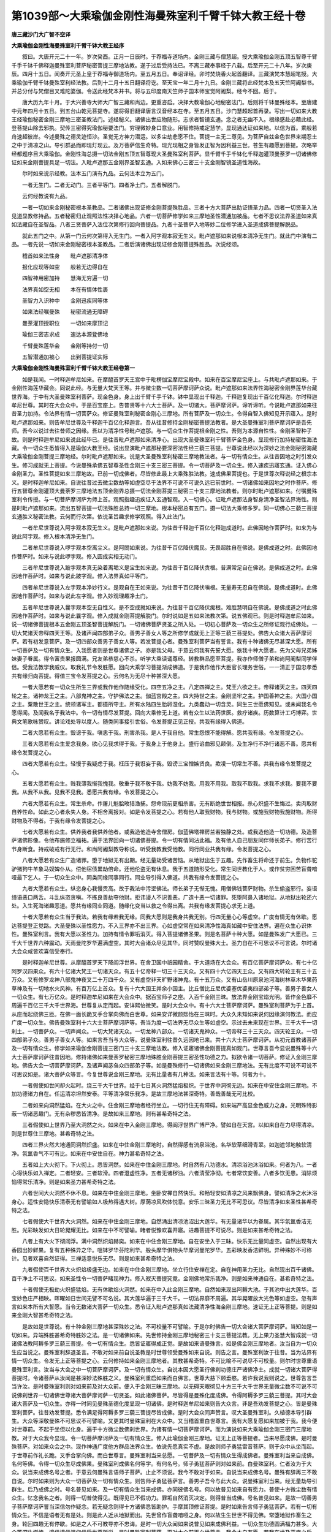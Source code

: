 第1039部～大乘瑜伽金刚性海曼殊室利千臂千钵大教王经十卷
==========================================================

**唐三藏沙门大广智不空译**

**大乘瑜伽金刚性海曼殊室利千臂千钵大教王经序**


　　叙曰。大唐开元二十一年。岁次癸酉。正月一日辰时。于荐福寺道场内。金刚三藏与僧慧超。授大乘瑜伽金刚五顶五智尊千臂千手千钵千佛释迦曼殊室利菩萨秘密菩提三摩地法教。遂于过后受持法已。不离三藏奉事经于八载。后至开元二十八年。岁次庚辰。四月十五日。闻奏开元圣上皇于荐福寺御道场内。至五月五日。奉诏译经。卯时焚烧香火起首翻译。三藏演梵本慧超笔授。大乘瑜伽千臂千钵曼殊室利经法教。后到十二月十五日翻译将讫。至天宝一年二月十九日。金刚三藏将此经梵本及五天竺阿阇梨书。并总分付与梵僧目叉难陀婆伽。令送此经梵本并书。将与五印度南天竺师子国本师宝觉阿阇梨。经今不回。后于。

　　唐大历九年十月。于大兴善寺大师大广智三藏和尚边。更重咨启。决择大教瑜伽心地秘密法门。后则将千钵曼殊经本。至唐建中元年四月十五日。到五台山乾元菩提寺。遂将得旧翻译唐言汉音经本在寺。至五月五日。沙门慧超起首再录。写出一切如来大教王经瑜伽秘密金刚三摩地三密圣教法门。述经秘义。诸佛出世应物随形。志求者智镜玄通。念之者无幽不入。根缘感赴必藉此经。登菩提山除去邪执。契传三密得究瑜伽秘要法门。穷理微妙身口意业。用智修持戒定慧学。显现通达证如来地。以信为首。乘般若舟速超彼岸。今述曼殊之德灵迹恒沙。圣觉无方神力潜运。以多尘劫悲愿不住。菩提一主无二尊见。为菩萨自兹金色世界来期忍土之中于清凉之山。导引群品而即现灯现云。及万菩萨信生奇特。现光现相之身皆发正智为因利益三世。苍生有趣愿到菩提。次略举经都题序目大乘瑜伽。金刚性海总摄一切法金刚五顶五智尊现大圣曼殊室利菩萨。显千臂千手千钵化千释迦灌顶曼荼罗一切诸佛修证如来金刚菩提具足一切法。入毗卢遮那五金刚界圣智玄通。入如来佛心三密三十支金刚智镜圣道性海故。

　　尔时如来说示经教。法本五门演有九品。云何法本立为五门。

　　一者无生门。二者无动门。三者平等门。四者净土门。五者解脱门。

　　云何经教说有九品。

　　一者一切如来金刚秘密根本圣教品。二者诸佛出现证修金刚菩提殊胜品。三者十方大菩萨出助证悟圣力品。四者一切贤圣入法见道显教修持品。五者秘密归止观照法性决择心地品。六者一切菩萨修学如来三摩地圣性潜通加被品。七者不思议法界圣道如来真如法藏自在圣智品。八者三贤菩萨入法位次第修行回向菩提品。九者十圣菩萨入地等妙二位修学进入圣道成佛菩提解脱品。

　　就此五门之中。从第一门云何次第得入无生门。一者入阿字观本寂无生义。毗卢遮那如来说根本清净无生门。就此门中演有二品。一者先说一切如来金刚秘密根本圣教品。二者后演诸佛出现证修金刚菩提殊胜品。次说经颂。

　　稽首如来法性身　　毗卢遮那清净体

　　报化应现等如空　　般若无边得自在

　　四智神用密加持　　慧海无穷遍一切

　　法界真如空无相　　本在有情体性裹

　　圣智力入识种中　　金刚迅疾同等体

　　如来法经嘱曼殊　　秘密流通无障碍

　　曼荼灌顶授职位　　一切如来摩顶记

　　瑜伽三密志求成　　速达本源登佛地

　　千臂曼殊莲华会　　金刚等持付一切

　　五智潜通加被心　　出到菩提证实际

**大乘瑜伽金刚性海曼殊室利千臂千钵大教王经卷第一**


　　如是我闻。一时释迦牟尼如来。在摩醯首罗天王宫中于毗楞伽宝摩尼宝殿中。如来在百宝摩尼宝座上。与共毗卢遮那如来。于金刚性海莲华藏会。同说此经。与无量大梵天王等。并与微尘数一切菩萨摩诃萨众说。毗卢遮那如来法界性海秘密金刚界莲华台藏世界海。于中有大圣曼殊室利菩萨。现金色身。身上出千臂千手千钵。钵中显现出千释迦。千释迦复现出千百亿化释迦。尔时释迦牟尼世尊。其时在大会众中。于是百宝座上。告普贤等十六大士菩萨。及一切诸大。菩萨摩诃萨。谛听谛听。今说毗卢遮那如来往昔圣力加持。令法界有情一切菩萨众。修证曼殊室利秘密金刚心三摩地。所有菩萨及一切众生。令得自智入佛知见开示寤入。是时毗卢遮那如来。则告牟尼世尊及千释迦千百亿化释迦言。吾从往昔修持金刚秘密菩提法教者。是大圣曼殊室利菩萨摩诃萨是吾先师。吾今以说过去往昔师之因缘。吾以为清净性号毗卢遮那。与一切众生作菩提根金刚之性。吾则为本源自性性。金刚圣智种子故。则是时释迦牟尼如来说此经毕已。是往昔毗卢遮那如来清净心。出现大圣曼殊室利千臂菩萨金色身。显现修行加持秘密性海法藏。令一切众生悉皆得入是瑜伽大教王经。说出显演毗卢遮那秘要深密法性经三藐三菩提。世尊说此经以为深妙之法金刚秘密海藏大乘瑜伽金刚菩提三摩地经。尔时毗卢遮那如来。说是大圣曼殊室利秘密三摩地教法者。与一切有情众生。从往昔因地之时引发众生。修习成就无上菩提。今说曼殊承佛五智尊圣性金刚三十支三密三菩提。令一切菩萨及一切众生。修入速疾迅寤玄通。证入佛心金刚圣力。圣性菩提如来三摩地故。已前一切成佛者。尽皆修此最上大乘殊胜法教。速成佛果菩提也。于是世尊次释说经之根宗本义。是时释迦牟尼如来。自说往昔过去微尘数劫等如虚空尽于法界不可说不可说久远已前世时。一切诸佛如来因地之时作菩萨。修行五智尊金刚灌顶大曼荼罗三摩地法五顶金刚界总摄一切法金刚菩提三秘密三十支三摩地法教者。则尔时毗卢遮那如来。付嘱曼殊室利令传授。与一切菩萨摩诃萨为师上首。观照指趣迅疾证入玄通智观。入一切佛心。证毗卢遮那法身智身清净圣智法界海性。则是时毗卢遮那如来。流出五智菩提一切法殊胜总持一切三摩地。根本秘密总有五门。摄一切法大乘修多罗。同一切佛心三藐三菩提玄通胜义秘密法教。云何而行次第。依说圣旨趣求修学观照。得入此法门。

　　一者牟尼世尊说入阿字观本寂无生义。是毗卢遮那如来说。为往昔千释迦千百亿化释迦成道时。此佛因地作菩萨时。如来为与说此阿字观。修入根本清净无生门。

　　二者牟尼世尊说入啰字观本空离尘义。是阿閦如来说。为往昔千百亿降伏魔民。无畏超胜自在佛说。是佛成道之时。此佛因地作菩萨时。如来与说此啰字观。修入圆成实相无动门。

　　三者牟尼世尊说入跛字观本真无染着离垢义是宝生如来说。为往昔千百亿降伏贪根。普满常足自在佛说。是佛成道之时。此佛因地作菩萨时。如来与说此跛字观。修入法界真如平等门。

　　四者牟尼世尊说入左字观本净妙行义。是观自在王如来说。为往昔千百亿降伏嗔根。无量寿无忍自在佛说。是佛成道时。此佛因地作菩萨时。如来与说此左字观。修入妙观理趣净土门。

　　五者牟尼世尊说入曩字观本空无自性义。是不空成就如来说。为往昔千百亿降伏痴根。难胜慧明自在佛说。是佛成道之时此佛因地作菩萨时。如来与说此曩字观。修入成就金刚菩提解脱门。尔时说如是五如来法教次第。说五佛观已。则是时释迦牟尼如来。说一切诸佛菩提根本五金刚五顶圣智菩提解脱门。一切诸佛菩萨贤圣之所入处。一切初心菩萨及一切众生之所修证观行成佛处。一切大梵诸天帝释四天王等。及诸声闻四部弟子众。善男子善女人等之所修学成就无上正等三藐三菩提处。佛告大众诸大菩萨摩诃萨。若有初发意菩萨。及一切四部众善男子善女人等。若发菩提心者。曼殊室利菩萨当有誓言。我有十种诸佛无尽甚深大愿。所有一切菩萨及一切有情众生。入我愿者则是世尊诸佛之子。亦是我父母。于意云何我有先誓大愿。依我十种大愿者。先为父母兄弟姊妹妻子眷属。得令富贵果报圆满。兄友弟恭慈心不杀。听学大乘读诵尊经。转教群品愿至菩提。我亦作师僧子弟和尚阿阇梨同学伴侣。受我法教学我威仪。取我礼节令发胜愿。回向大乘学习菩提渐成佛道。于是我作他作大臣官长理务世俗。一一清正于国忠孝悉共有缘归向菩提。得值三宝令发菩提之心。云何名为无尽十种甚深大愿。

　　一者大愿若有一切众生所生三界或我作他作随缘受化。四空五净之主。八定四禅之主。梵王六欲之主。帝释诸天之主。四天四轮之主。诸神龙王之主。八部鬼神之主。守护佛法之主。伽蓝宫殿之主。四大持世之主。金刚坚牢之主。护国善神之主。大国小国之主。粟散世王之主。统领诸军主。都摄所守主。所有水陆四生胎卵湿化。九类蠢动一切含灵。同生三世愿佛知见。或未闻我名令愿得闻。及闻我名于我法中。令一切有情尽发菩提。回向大乘修无上道。若有众生以法药世医。救疗诸疾。历数算计工巧博弈。世典文笔歌咏赞叹。讲论戏处导以度人。随类同事接引世俗。令发菩提正见正授。共我有缘得入佛道。

　　二者大愿若有众生。毁谤于我。嗔恚于我。刑害杀我。是人于我自他。常生怨恨不能得解。愿共我有缘。令发菩提之心。

　　三者大愿若有众生爱念我身。欲心见我求得于我。于我身上于他身上。盛行谄曲邪见颠倒。及生净行不净行诸恶不善。愿共有缘令发菩提之心。

　　四者大愿若有众生。轻慢于我疑虑于我。枉压于我诳妄于我。毁谤三宝憎嫉贤良。欺凌一切常生不善。共我有缘令发菩提之心。

　　五者大愿若有众生。贱我薄我惭我愧我。敬重于我不敬于我。妨我不妨我。用我不用我。取我不取我。求我不求我。要我不要我。从我不从我。见我不见我。悉愿共我有缘。令发菩提之心。

　　六者大愿若有众生。常生杀命。作屠儿魁脍畋猎渔捕。怨命现前更相杀害。无有断绝世世相报。杀心炽盛不生悔过。卖肉取财自养性命。如此之心者永失人身。不相舍离报对。如是令发菩提之心。若有他人取我财物。我与财物。或施我财物我施财物。所得财物及不得者。于我有缘令发菩提之心。

　　七者大愿若有众生。供养我者我供养他者。或我造他造寺舍僧房。伽蓝佛塔禅房兰若独静之处。或我造他造一切功德。及造菩萨诸佛形像。令他布施修立福祐。遍于法界回向一切诸佛菩提。令一切有情同沾此福。及有他人自己朋友同伴师长弟子。修行苦行节身断食。持戒破戒有行无行。和尚阿阇梨教导称说。听受我教我受他教。同行同业共我有缘。令发菩提之心。

　　八者大愿若有众生广造诸罪。堕于地狱无有出期。经无量劫受诸苦恼。从地狱出生于五趣。先作畜生将命还于前生。负物作驼驴猪狗牛羊象马奴婢仆从。偿他宿债累劫倍命。还他伦盗无有休息。我于五道随形受化。常生同世教化于人。或作贫穷困苦盲聋喑哑最下乞人。于一切众生众中。同类同缘同事同行。同业导引得入佛道。共我有缘令发菩提之心。

　　九者大愿若有众生。纵恣身心我慢贡高。故于我法中污埿佛法。师长弟子无惭无愧。用僧佛钱菩萨财物。杀生偷盗邪行。妄语绮语恶口两舌。斗乱纵恣贪嗔。不拣良善劫夺他财。拒讳谩人不识善恶。广造十恶一切诸罪。死堕阿鼻入诸地狱。从地狱出轮还六处。入生死海诸趣恶道。愿共有缘同业同道。随缘化变当以救之令得出离。共我有缘发菩提心求无上道。

　　十者大愿若有众生当于我法。若我有缘若我无缘。同我大愿则是我身共我无别。行四无量心心等虚空。广度有情无有休歇。愿达菩提登正觉路。大圣曼殊以圣性愿力。不入三界亦不出三界。心如虚空常在如来清净性海真如藏中安住法界。遍在众生心识体性。曼殊室利言。我有大愿以圣性力。加持有情令罪垢消灭。得入菩提诸佛圣果。则是名菩萨十种大愿。如是曼殊发广大愿已。三千大千世界六种震动。天雨曼陀罗华遍满虚空。其时大会诸众尽见其华。同时赞叹曼殊大士。圣力自在不可思议不可言说。尔时诸大会众咸皆欢喜信受奉行。

　　是时释迦牟尼世尊。从摩醯首罗天下降阎浮世界。在舍卫国中祇园精舍。于大道场在大会众。有百亿菩萨摩诃萨众。有七十亿阿罗汉四果众。有六十亿诸大梵王一切诸天众。有五十亿帝释一切三十三天众。又有四十六亿四天王众。又有四大转轮王有三十五万众。又有修罗龙神八部鬼神夜叉二十万四千众。又有虚空非天旷野诸神鬼。有十五万众。又有山岳川原泉池河海树林草木华果药草神及有一切地水火风神。有百万亿上首众。复有十六大国王并余小国主。比丘僧比丘尼优婆塞优婆夷四部弟子等。善男子善女人一切众生。有七万亿众。是时释迦牟尼如来在大会众中。据百宝师子之座。入百千金刚三昧。放法界金刚宝焰光明。皆作金色靡不周遍千百亿三千大千世界海。世尊复从定而起。安详熙怡微笑。是时大会众中。有十六大士菩萨摩诃萨。曼殊室利菩萨为于上首。从座而起绕佛三匝。在佛一面长跪叉手合掌向佛而白世尊。如来安详微颜熙怡在三昧时。大众久未知如来说何因缘演何教法。而应广度一切众生。佛告曼殊室利十六大士菩萨摩诃萨等。吾当为度一切法界无尽众生等如虚空。示过去未来现在世界。三千大千一切刹土。一切菩萨众。一切声闻众。一切大梵诸天众。一切龙神八部众。一切诸天鬼神众。一切帝释三十三天众。四天轮王众。一切四部弟子众。善男子善女人等。如来言吾当与大众等。说曼殊室利往昔久远因地已来。共十六大士菩萨摩诃萨。从初元首教诸菩萨及一切有情众生。修学如来瑜伽金刚菩提三密门三十支三摩地法教。修入证寤诸佛金刚菩提真如观门。世尊言吾今显说曼殊等十六大士菩萨摩诃萨往昔因地。修持诸佛如来曼荼罗秘密三摩地殊胜金刚菩提三密圣性功德之力。拟欲令诸一切菩萨。修证入金刚三摩地。佛告大会一切菩萨摩诃萨。及诸声闻苾刍众四部弟子等。如是曼殊修行一切诸佛如来金刚三摩地法。无有比度不可说不可说不可思议如是。诸大菩萨众等言。今复世尊说金刚三摩地。无有比量者有几种法。如来言法有十等。何者为十。

　　一者假使如世间却火起时。烧三千大千世界。经于七日其火洞然猛焰极炽。于世界中洞彻无边。如来在中安住金刚三摩地。不加功德诸力自在。任运清凉坦然安泰。平等清净常乐我净。是故三摩地法甚深奇特。善哉善哉无可比校。

　　二者如来向洞然猛焰。在大火之中。住金刚三摩地者经行坐立。一切行住无有障碍。如来端严高显金色威力之身。光明殊特影蔽一切诸恶趣门。无有杂秽悉皆清净。是故如来三摩地。则有甚希奇特之法。

　　三者假使如上世界乃至大洞然之火。如来在中入金刚三摩地。得阎浮世界广博严净。譬如自在天宫。以如来自在力尽得清凉。则是世尊住三摩地。甚希奇特之法。

　　四者三界火然大地通同洞然炽盛。如来在中住金刚三摩地时。自然得感有流泉浴池。名华软草细滑青翠。如迦遮邻地触软清净。氛氲香气不可有比。如来在中安住自在。神力甚希奇特之法。

　　五者如上大火彻下。下火彻上。悉皆洞然。如来在中住金刚三摩地。时自然有八功德水。清凉浴池沐浴如来。何者为八。一者心得快乐如入禅定。二者轻安。三者软滑。四者澄虚性净。五者无诸秽浊。六者清莹净彻。七者常饮安善。八者多饮无患。消除烦恼得常乐清净。则是如来圣力甚希奇特之法。

　　六者世间大火洞然不休不息。如来在中住金刚三摩地。坐卧安禅自然快乐。和畅轻安如清凉之风来飘佛身。譬如清净之水沐浴身心。适性安隐快乐清泰无有譬喻如人极热得遇大树。厚荫凉风吹体悦意。安乐三昧圣力无比不可思议。尽皆清净如来圣性甚希奇特之法。

　　七者假使大千世界大火洞然。如来在中住金刚三摩地。自然涌出清凉池沼出大莲华。有无量诸华以为眷属。其华氛氲香洁无胜。光彩映发如大日轮晃耀无比。如来在中不可譬喻。睹者悦豫欢喜开寤。进趣菩提不可说尽。则是如来甚希奇特之法。

　　八者上有大火下彻阎浮。满中洞然炽焰赫奕。如来在中住金刚三摩地。自在安坐入于三昧。快乐无比量同虚空。自然出现有大香园出妙鲜果。复有五种殊异之华。嗢钵罗华芬陀利华。般头摩华俱物头华摩诃曼陀罗华。五彩映发香洁鲜明。异种殊妙不可称计。见者欢喜自然证得。三禅适意悦乐无尽。则是如来甚希奇特之法。

　　九者假使百千世界大火炽焰极盛无边。如来在中住金刚三摩地。坐立行住安禅在定。自在神用圣力无比。自然现出百千诸佛。百千净土不可思议。如来圣性令一切菩萨睹现神力。修入寂灭菩提究竟。金刚佛地常乐我净。则是如来神通自在。甚希奇特之法。

　　十者假使无极劫火炽盛猛焰。无有休歇焰火洞然。如来在中入此金刚三摩地。自然如来现出阿耨大池。于其池中出大莲华。百宝妙色庄严相映。晖曜如日世间无譬不可名说。其大莲华遍于三千大千。一切法界靡不周遍。其华晃曜放大光色等如虚空。忽有声言如来本所有大誓愿。当令无数诸大菩萨一切众生。悉令证入毗卢遮那真如法藏清净性海金刚三摩地。速证无上正等菩提。则是如来金刚大智甚希奇特之法。

　　是故如是世尊说。有十种金刚三摩地甚深殊妙之法。不可校量不可譬喻。于是尔时佛告一切大会诸大菩萨摩诃萨。当知如是一切如来。异端殊胜甚希奇特胜妙之法。是一切诸佛如来。先世修持金刚三摩地秘密三十支三菩提法教。无上果力圣慧大智成就一切诸佛法教阿耨多罗三藐三菩提。令一切有情众生。悉皆证寤得成正觉。是故如来语曼殊言。如是佛金刚三摩地者。汝当自为一切众生应当说之。曼殊室利辞退圣言。不敢对如来前自说圣教是时世尊领受曼殊如来自说。则告之言。曼殊室利汝于往昔。当为法界有情一切众生。令发无上正等菩提之心。云何修持如来金刚三摩地者。其教甚希奇特。不可比喻不可说尽不可校量。则尔时世尊重语曼殊室利言。汝当与大会之中一切菩萨摩诃萨。及一切有情众生。自说本因大愿圣行佛刹功德庄严诸佛净土。成就一切诸大菩萨得菩提时。令诸菩萨从汝闻是甚深妙法殊胜之义。曼殊室利重启如来而白佛言。世尊大慈下顾垂愍。若许我说我则说之。世尊告言吾当许汝。是时曼殊室利则对如来前及对大众前。便入于金刚三昧三摩地。以无碍天眼彻见十方三千大千世界无量微尘数不可说不可说佛刹世界一切诸佛世尊诸大菩萨摩诃萨一切贤圣。如此诸佛菩萨。尽皆得是曼殊化度成佛。令得阿耨多罗三藐三菩提。其时大会诸大菩萨及一切众生。亦得一时同见曼殊圣德化度显现一切诸佛。是时释迦牟尼如来则告大众言。非是吾劝发菩提之心。皆是曼殊室利菩萨。往昔劝发菩提。悉令满足得阿耨多罗三藐三菩提尽皆成佛。是时大会众同声赞言。叹大圣曼殊室利。久植德本导引群生。大众等深敬曼殊不可思议不可譬喻。又更其时曼殊室利在大众中。又当稽首重白世尊言。我有大愿复愿如来加被于我。我今便对世尊前。不起于坐但以化身。遍于十方微尘数佛刹世界。为诸有情一切菩萨摩诃萨。而为演说如来大乘瑜伽金刚三密门三摩地教。对于大众我今显现。令一切菩萨摩诃萨及一切有情众生。修入此瑜伽金刚三摩地。证无上正等菩提者。当来尽愿成佛。是时曼殊菩萨。对如来众会之中。现作神通广度他方群品法界众生。依说先愿真实不虚。是故则师子勇猛雷音菩萨。则于众中从坐而起。于世尊前作礼长跪。叉手合掌向佛。而白世尊言。曼殊室利当来总愿。一切菩萨及一切有情众生得成佛者。曼殊室利当来自成佛。名何等佛。令得一切众生尽成佛果。曼殊室利成佛名何等字。有何名号。师子勇猛菩萨则对如来前。白曼殊室利。仁者汝为于大众。说当来成佛名号之者。于意云何曼殊言语师子菩萨。止止不须说。我今不敢对于如来。自说当来成佛名号。曼殊有辞再三不敢自说。尔时如来则为大众一切菩萨及一切有情众生。则告师子勇猛菩萨言。善男子吾今与此大众。说曼殊室利当来。经无量劫导引群生。后乃成佛之时。号名普见如来。及一切有情众生当来成佛。亦同彼佛名号。何以故普见如来自有愿力。普使十方微尘数有情众生。忆念我名之者。则得一切普使得见。既得见已不假功力。罪垢自然消灭决定。则得普当成佛。号名普见如来。是故一切善男子菩萨摩诃萨誓当深信勿作疑念。若无疑念则得十方诸佛悉皆助护。手摩其顶修证菩提。是时如来告言师子勇猛菩萨。若有一切有情众生。不信是语者无有是处。则是此人近从地狱而出。先世曾作盲聋喑哑之身。何以故生生世世不得见佛。常堕地狱作畜生之身。轮回四趣无有停歇。如是之人不可教导亦不忠诲。是时一切大众闻如来说普见如来成佛利益。一切众生功德圆满福力甚多。大众等深生惭愧。谛信谛信渴仰信受世尊所说。是时曼殊室利菩萨。更对大众前再白世尊言。我今本自有愿。若我在世及灭度之后。其有众生及一切菩萨。若称普见如来名号。及念我名者。一切重罪及谤方等经悉皆消灭。无问一阐提罪者亦皆灭尽。总当成佛。曼殊所说其实不虚。一切大众咸皆信受。又曼殊室利重白佛言。今我复有大愿。若我共一切众生修菩提时。于我刹中若诸菩萨及一切有情众生。生我世中。初生之时衣服饮食卧具四事。所须之者。随手而出。若出得已将此衣服饮食卧具。先当供养诸佛如来及诸菩萨。然后当自受用。尔时曼殊室利自说本愿已。一切菩萨及一切众生深生谛信。则当信受归依奉行。是故师子勇猛雷音菩萨摩诃萨。更再重请如来世尊说。于后世末法之时。依何而行云何修习。世尊告言师子勇猛。吾当为汝分别解说。善男子当来之世。阎浮末劫佛法将欲灭尽之时。若有一切菩萨及一切有情众生。从初供养将七宝珍物饮食幡盖。种种供养七俱胝恒河沙微尘数十方世界。诸佛塔庙舍利形像者。经于千劫。若有菩萨及一切众生。学曼殊室利菩萨法教行愿者。行经七步。其受福利功德多少。不可校量殊特无比。胜前菩萨供养七俱胝诸佛塔庙功德。百分不及一乃至算数譬喻所不能及。何以故示以如是世尊为大众说。修学曼殊室利菩萨行愿功德极多。最胜超越无量无边。所以者何曼殊室利是一切诸佛如来金刚本母。所以从曼殊菩萨金刚般若身心。生一切诸佛菩萨。是故世尊说一切菩萨。修行曼殊室利行愿功德福力甚多。胜前菩萨供养功德。何以故供养宝塔者。则是名有漏之心。如此功德有限有量。菩萨若修学曼殊室利行愿秘密教者。则是修持如来金刚无漏之心无限无量。是故则得速超佛地诸佛法身。是时释迦牟尼如来。说曼殊室利菩萨摩诃萨往昔修行。教诸菩萨及一切众生。修学大愿功德。圣力圣性殊胜无比。其时大众一切菩萨摩诃萨。四部弟子善男子善女人等。尽皆欢喜信受奉行。次则当说一切诸佛菩萨。修证圣智功德法力故。是时释迦牟尼如来。在祇园精舍大会道场内。告师子勇猛雷音菩萨摩诃萨。吾对大众会中诸菩萨摩诃萨等。付嘱如上所说过去三世一切诸佛金刚菩提三摩地教法。付与曼殊室利菩萨。当与十六大士菩萨为于上首。传授与一切菩萨摩诃萨。及一切有情众生。令证如来圣力加持。进修一切如来金刚三密菩提实相法性三摩地经教。及修如来圣性观者。师子勇猛言。云何名为实相法性三摩地经教。云何名为如来圣性观者。则师子勇猛及诸菩萨。同共稽首如来而白世尊。为我等分别解说。我等诸菩萨及远世来劫一切有情众生。依如来言教。进修奉持一切诸佛圣智法性瑜伽金刚秘密三摩地经教。及修持如来圣性观者。佛告师子勇猛等。说此经是一切诸佛大乘修多罗一切经之根本秘密法性三摩地经教。汝当奉持精进修行。其时如来与一切大众及诸菩萨。说此修多罗一切经之根本秘密法性经已。登时一切世界及阎浮提。忽然广博严净变为金色。空中百宝旃檀之香。香风吹树众鸟和鸣。皆作梵呗之音。是时有此瑞相。殊胜奇特佛世未有。世尊则告师子勇猛等。汝当奉持如来说此经教。师子勇猛一切大会众及诸菩萨等。深生悚愧不可思议。云何奉持修行如说此经。尔时世尊则为师子勇猛等及一切菩萨摩诃萨。说此大乘一切诸佛瑜伽秘密金刚三摩地根本经教。于此经宗及体。都有二门。云何说此经宗体。有二门一者清净实相为宗。二者真如法界为体。云何清净实相为宗。说经之根宗本有三。一者毗卢遮那法身本性清净。出一切法金刚三摩地为宗。二者卢舍那报身。出圣性普贤愿行力为宗。三者千释迦化现千百亿释迦显现圣慧身。流出曼殊室利身作般若母为宗。次第即当说。二者云何说此经体。如来真如法界为体。于意云何根本圣体有五。一者本源自性清净圣智金刚圣性为体。二者无动大圆性镜金刚菩提为体。三者平等性金刚法界为体。四者如性观察理趣金刚圣力智用为体。五者成就菩提圣性金刚慧剑为体。如上所说。若一切菩萨应当志诚修学速证佛地。是故如来说宗体已。即当云何名为如来一切圣性之观。菩萨若修如来一切圣性观者。世尊说一切菩萨及一切有情众生。有十种缠缚身心大难障故。若能修持圣性观者。先须当识心地体性无明缠缚。若应不识即被蔽覆心性。圣慧道眼则不能开故。其缠缚性者。甚能微细障。于菩提先当识心十种缠缚。身心障蔽大难之者。云何则得通达进修无上菩提。若菩萨现修观行者。须于大师受法阿阇梨边。决择十种缠缚身心。速达圣性悟入菩提。则当修得如来圣智圣性力。观达证菩提金刚解脱如来法身。云何名为十种缠缚。一者由性悭嫉。常网其心缠缚蔽障。令心邪见不得正悟。是名缠缚障碍。二者由无明影蔽之所障碍。慧眼难开妄惑覆翳。是名缠缚障碍。三者烦恼迷闷贪嗔邪见。处处计着不能信正。堕愚痴坎深着世网。名为缠缚障碍。四者贪爱五欲驶水常流。惑障迷心垢重缠缚。无明漂没无有歇期。是名缠缚障碍。五者味魔死节相续无休。邪箭所中盛年夭丧。名为缠缚障碍。六者忿恨密烟之所熏[火*孛]。于心眼中被所翳障。是名缠缚障碍。七者贪欲炽火恒所烧然。虎狼之心四向叉撮。名为身心缠缚无明障碍。八者饮恶魔闷酒醉盖心。吃过失毒药惑乱狂走。是名缠缚蔽障身心。九者五盖恼害常被遮碍。覆正智心难可解脱。名为缠缚不得开悟。十者苦海大河六道四生。轮回五趣无能间断。悭贪在心常受饥馑。出生入死堕于地狱无有绝期。是名缠缚不得解脱。是故十种缠缚者。蔽覆身心障难修持。不得证入菩提佛果。如是此教令一切菩萨摩诃萨及诸有情众生。修入如来菩提圣性观。云何证得圣性观者。菩萨志诚修持心地三性三无性。除去惑障十缠蔽覆而得解脱。如来则当具说修证。开通心地总有三义。一者三性三无性。二者智起即慧用。三者心动则心眼见。云何名为三种之义。一者于遍计所执性者。向净识性中微觉智起则是慧用。遍计所执于慧用照寂。则智用寂照证慧用寂灭。如何得灭遍计所执。若觉智无起相名了证。慧用寂静则灭遍计所执其性清净。如何证依他圆成实性。依他起性者。心皆依色而起。圆成实性者。无有所依心性无托。谛观无用心性莹彻。寂静无动性如琉璃。内外明净则是名为见性无动。心证寂静名为三性三无性。菩萨若修证。得如来三无性。圣性观者则是除去十种缠缚适然解脱。则速达本源自性清净菩提涅槃故。是故如是一切大众。诸大菩萨摩诃萨。四部弟子善男子善女人等。闻佛所说欢喜踊跃得未曾有信受奉行。

**大乘瑜伽金刚性海曼殊室利千臂千钵大教王经卷第二**

二者说诸佛出现证修金刚菩提殊胜第二品
------------------------------------

　　是时释迦牟尼如来。告曼殊室利菩萨言。吾今启请诸佛如来。令圣力加持一切菩萨摩诃萨。进修一切如来金刚三密三菩提法三摩地观。令诸菩萨心等虚空性如法界。广度有情无尽众生。又令曼殊室利菩萨摩诃萨。与一切菩萨一切众生。作为导首。是故曼殊室利菩萨。对世尊大众菩萨前告言。若有一切菩萨及一切有情众生。志求无上菩提。修持真实佛金刚圣性三摩地一切法者。一切法即是一切有情心是也。为有情众生心地法藏。有烦恼种性。烦恼种性则是菩提性者。有情心处本性真净。空无所得。是故有情心是大圆镜智心处是也。菩萨于圆镜智心作志求。用功观照大圆镜智。心性觉证寂灭。即得了寤心镜莹净。莹净达空即心证平等性智。证平等性智者。通寤达性本性实空。证入空中心。心心性如如性体地。名入如如智。则证妙观察智也。得入如如性清净圣智。获得金刚成所作智者。证菩提性成就圣智也。是故则名四智菩提玄通观智。入一切佛心金刚三摩地。圣智相应则名瑜伽三密门三十支契印。加持身密十支三摩地。令身根清净。证身体性智圣力。加持口密十支三摩地。心念观智清净。则圣力加持意密寂静十支三摩地。则意密地清净。则如性真净。证性印三昧不空圣智金刚喻定三摩地如来法身。成就如是秘密教者。是故令一切诸大菩萨摩诃萨及一切众生。修学教旨入瑜伽一切法修持佛金刚三摩地三密菩提法教。入圣性海无边三昧法界三摩地故。其时大众会诸菩萨众中。唯有大士十六仁大菩萨摩诃萨。共曼殊室利菩萨。同愿同行修证大乘瑜伽金刚三密菩提三摩地。余诸一切十信颰陀婆罗菩萨等。声闻人众舍利弗等。不同曼殊心等虚空性如法界广度有情自诸菩萨声闻人等。心量小智不广有限志愿下劣。过八十亿俱胝那庾多百千劫。修行菩萨道始满五波罗蜜。是时曼殊室利共大士十六仁菩萨摩诃萨。对于如来大众前。再三重发广大弘愿。愿我等共十六仁普贤大士菩萨等。心同于虚空广度有情等若空界。复愿一切众生。同我无尽大愿。我当救之无有休息。复有大愿愿我等诸菩萨及我身心。通于法界同太虚空无有障碍。智身报身常愿现于六道四生胎卵湿化九类有情。众生之前常现此身。愿见我形适然障灭。令一切众生发菩提心。归向大乘瑜伽秘密。修习菩提速超佛地。是故师子勇猛菩萨。稽首如来而白世尊。向者如来所说令曼殊室利。与一切菩萨及一切众生皆为上首接引修习无上菩提。云何修持瑜伽三密门金刚三摩地观。

　　尔时曼殊室利菩萨。则为师子菩萨等十六大士。说次第修行如来秘密成就一切金刚菩提观。如何十六大士修行加持菩提观者。云何亦得见闻十六菩萨曼殊普贤等。本有金刚殊胜名号秘密菩提行持传授加被。修学一切菩萨有情众生尽皆成佛。何者本是次第名号。云何闻睹十六菩萨殊胜名故。如何名大士十六菩萨。

　　一者东方第一普贤菩萨摩诃萨。名号金刚手。为一切有情稽首毗卢遮那如来。加持一切众生令入一切金刚萨埵三摩地。妙坚牢故证修入一切如来清净法身金刚实性中。转戒定慧解脱解脱知见。成金刚法轮。利益一切有情众生。令一切菩萨摩诃萨修入佛心观。

　　二者不空王菩萨摩诃萨。号金刚钩召。自入三昧。证入毗卢遮那佛心。出一切如来大钩召印。召请一切如来作神通力。从金刚大钩形。出现加持一切世界。菩萨摩诃萨。入微尘数诸佛如来法身菩提。令一切菩萨修入菩提真如观。

　　三者摩罗大菩萨摩诃萨。号名金刚弓。自入三昧。证入毗卢遮那佛心。住如来摩罗大清净业最胜悉地。成就金刚菩提箭。迅疾速入如来圣性圣力。加持一切菩萨身心性智。除去诸障入迅疾金刚菩提实性观。

　　四者极喜王大菩萨摩诃萨号名金刚喜波罗。自入三昧。证入毗卢遮那佛心。同为一体。出微尘数欢喜波罗形状。加持一切菩萨。入金刚菩提萨埵无我体性智空观。

　　五者南方第一虚空藏大菩萨摩诃萨。号名金刚藏王。自入三昧。证入毗卢遮那佛心金刚藏性。出一切如来虚空法界宝藏。生金刚妙宝形。出微尘数一切诸佛如来三昧光明照耀。加持一切菩萨摩诃萨。修入金刚菩提轮三摩地法空观。

　　六者大威德光大菩萨摩诃萨。号名金刚光明。自入三昧。证入毗卢遮那佛心。出一切如来金刚日轮三昧。加持一切菩萨摩诃萨。令修入金刚三密佛三摩地。得证日轮菩提一性观。

　　七者宝幢摩尼大菩萨摩诃萨。号名金刚幢。自入三昧。证入毗卢遮那佛心。出一切如来金刚秘密法藏圣力。加持一切菩萨摩诃萨。令入金刚胜幢宝藏三摩地。令证一切菩萨。入无动地涅槃佛性无心观。

　　八者常喜悦大菩萨摩诃萨。号名金刚喜智。自入三昧。证入毗卢遮那佛心。出金刚微笑喜形。加持一切菩萨摩诃萨。修证入一切如来金刚欢悦实性三摩地。令一切菩萨。证入悦意性清净金刚实际观。

　　九者西方第一观自在王大菩萨摩诃萨。号名金刚眼。自入三昧已。证入毗卢遮那佛心自性清净身。出一切微尘数诸佛如来。令一切众生。住三摩地性同为一体。量等法界遍尽虚空。生大莲华金刚宝形如空法界。从彼金刚莲华形。出生一切如来金刚自性圣智三摩地神境通自在圣力。加持一切微尘数佛刹中一切菩萨摩诃萨。令入圣性自在神用诸佛慈心净土观。

　　十者曼殊室利大菩萨摩诃萨。号名灌顶王金刚慧。自入首楞严三昧。证入毗卢遮那如来佛心。同为一体。自在圣性。生微尘数般若波罗蜜慧智。出生殑伽河沙金刚慧剑般若形。证入一切如来金刚智慧剑同为一性。加持微尘数佛刹世界诸大菩萨摩诃萨。修入一切如来金刚三摩地。证金刚慧剑挥灭一切众生烦恼罪障。成就一切有情众生。修证无上正等菩提观。

　　十一者妙慧法轮大菩萨摩诃萨。号名金刚场。自入法性轮三昧。证入毗卢遮那佛心法轮性海三摩地。同一切如来金刚圣性一体法轮智法界金刚界三摩地。出一切佛刹微尘数微尘数诸佛如来。加持一切菩萨摩诃萨。令入大曼荼罗灌顶。证得瑜伽三密三摩地圣性相应同等神通自在圣力。修证法性法轮三摩地观。

　　十二者圣意无言大菩萨摩诃萨。号名金刚圣语自入一切文字般若无相三昧。证入毗卢遮那佛心金刚法性。同为一体。出一切如来秘密三摩地念诵状形。出生一切微尘数如来金刚法性身。加持一切诸大菩萨摩诃萨。令自勤。修证三密三摩地。入法界佛性法身圣性观。

　　十三者北方第一毗首羯磨大菩萨摩诃萨。号名金刚毗首羯磨转法轮王。自入三昧已。证入一切如来毗卢遮那佛心一切清净摩罗大寂诸佛菩提法藏。出生微尘数佛刹世界。一切羯磨如来世尊。同为一切诸佛毗卢遮那如来性海真如法藏。生一切金刚萨埵毗首羯磨。成就一切菩萨摩诃萨阿耨菩提。令诸菩萨当自观照自性心地。修入证得诸佛智镜金刚瑜伽三密三菩提圆通一切金刚三摩地观。

　　十四者难敌精进力大菩萨摩诃萨。号名金刚慈力迅疾灌顶。自入金刚智地三昧。证入毗卢遮那佛心。住如来大金刚秘迹三密性三摩地佛坚牢甲胄性海同为一体。出百千大金刚甲胄形。住佛手掌中。从金刚甲胄形。生一切世界微尘数诸佛国土如来守护一切仪范轨则广大事业。同一切如来神通自在圣力。加持一切菩萨摩诃萨。得难敌圣力精进道行。速证疾入如来金刚甲胄体性三菩提观。

　　十五者摧一切魔怨大菩萨摩诃萨。号名金刚暴怒。自入三昧。证入毗卢遮那如来佛心同为一体一性。出金刚大牙器仗金刚状形。住佛掌中。从彼金刚牙形。生一切佛世界微尘数如来金刚身。作一切降伏暴怒等。为一切佛神通圣力。加持一切菩萨摩诃萨。成就金刚牙器仗安立世界中。暴怒恐怖攞伏一切天魔。及一切自性烦恼魔。令一切菩萨得无碍。修证如来三摩地。令入圣智自性三密迅疾金刚观。

　　十六者金刚拳法界王大菩萨摩诃萨。号名坚迹金刚界。自入月轮心莹净自性智镜三昧。入一切佛心如来金刚萨埵菩提地。出一切佛世界微尘数佛土一切如来。加持一切菩萨摩诃萨。令修证入一切平等性智三摩地。证金刚甚深一切法义成就菩提。速超入一切如来毗卢遮那法身智镜性。则见我身同如来形。证入金刚界性。成就一切如来法智身佛五眼观。

　　则是时十六大士菩萨摩诃萨。各各自说观门诸佛如来金刚悉地。成就阿耨多罗三藐三菩提。令一切菩萨摩诃萨及一切有情众生。修证入瑜伽三密门三十支三摩地金刚菩提观已。其时阎浮提世界。忽然广博严净。现为金色世界廓清。即有微尘数千百亿佛刹世界一切诸佛如来。同时出现为作证明。总共赞叹曼殊室利为于上首。与普贤等十六大士菩萨摩诃萨。愿为一切有情众生。疾令修证。速得成就阿耨多罗三藐三菩提。

　　尔时则是一切如来出现赞叹而作证明。诸佛如来同声共说。曼殊室利当为菩萨上首。普贤十六大士等。得诸佛唱言叹深行德。善哉善哉曼殊普贤十六大士菩萨。能从往昔因地无量劫来。发弘大愿而度有情。心等虚空无有休歇。此是十六大士行菩萨行。甚深无尽之德。如来证明不可校量无有比度。殊胜之愿不可说不可说不可思议。如来说已。其时忽然出现六大金刚。亦当同声赞叹曼殊普贤十六大士深德之行而作证明。金刚力士言。曼殊普贤等不可说。皆得无碍辩才。证大法忍成就菩提。降伏魔怨制诸外道。到于如来圣性金刚智地。一生补处得陀罗尼金刚圣力。实无所畏自在神通。证如来法身一切功德一切诸佛之地。无尽大智皆悉具足。不可思议不可说尽。何者守护云何名为六大力士金刚助护佛法。一者大乐二者大笑。三者一髻尊四者降三世。五者四足尊六者阎曼德六足尊。

　　尔时佛告师子勇猛。汝当至信如是六力士大金刚同声唱言。我等六大金刚发大誓愿。亦当同共曼殊普贤往昔同行同愿。奉如来教令佛法常当守护。勿令天魔诸恶外道恼乱搅扰。当愿尽于未来之际。心等法界常当荷护。令一切众生愿到菩提成无上道。则是时大会于是菩萨众中。师子勇猛雷音菩萨。从座而起长跪合掌而白佛言。向来所说微尘数诸佛如来。从何处所来而作证明。佛告师子勇猛菩萨。如是十六大士。曼殊等往昔因地。教导有情令发大乘阿耨多罗三藐三菩提。早得成佛。亦当出现微尘数一切诸佛。往昔有因。是故当与曼殊普贤十六菩萨而作证明。是时师子勇猛菩萨在大会众中。殷勤稽首而白世尊言。我曾往昔久远已前因地之时。早共曼殊室利菩萨。于袈裟幢世界。有佛号袈裟宝幢如来。与诸菩萨同共作声闻中出家。何故今得微尘数诸佛出现来作证明。我等大会实亦难信。是时释迦牟尼世尊告言。则为大会众诸大菩萨摩诃萨师子勇猛等。说曼殊室利因地往昔诸佛因缘。证明成就阿耨菩提。亦说曼殊久远已前。住佛世界作大乘菩萨。早已发无上菩提之心。经无量劫渐次修学。其时于宝幢如来佛出世时。于声闻众中出家而作沙门。方便接引声闻之众。令发无上菩提之心。归依大乘渐渐次第当自修学。其心广大等若虚空。曼殊大士志诚接引。复发大愿幽冥灵圣神道。与我证明令我誓愿。成就有情一切众生。次第修学如来圣性金刚菩提。曼殊室利菩萨后经无量贤劫佛刹世世修行。乃值佛土劫名净光。其时世界号名须弥德。于其世中虽有诸山浊恶五趣诸类杂居。然且国土众宝所成。清净严饰无诸秽恶。有百亿四天下百亿世界。其中有一四天下佛刹世界。号名师子臆世界。于其世界中有八十亿王城。就八十亿王城中。有一王城名曰自在幢城。于其城中有一转轮圣王。号名大威德王。其次彼王城北有一菩提道场。名曰满月光明道场。于其处所。有一守护菩提道场之神。号名慈德。其时于世界中有一菩萨。名曰离垢幢菩萨摩诃萨。坐于菩提道场欲成正觉。是故其时于此世界中。有一大国恶魔徒众。于其众中有一最大恶魔王。名曰金色光。与其眷属无量徒众。俱来至到菩萨处所。皆欲恼乱离垢菩萨。勿遣成道。其时之世于自在幢城。有一大威德转轮圣王。以获得菩萨圣性智力神通自在。化作兵众其数甚多。围绕菩提道场。诸魔惶怖悉皆奔散。其时离垢幢菩萨摩诃萨。遂则得成正觉无上正等菩提。

　　尔时菩提道场神慈德。见菩萨成道已。惭愧无量欢喜无尽。将何报愿无处思量。便于彼大威德王边。发大深愿而生子想。其时菩提道场神慈德。则便顶礼离垢幢如来足作是愿言。愿我与此大威德转轮圣王。世世生生同愿同行。常愿修持金刚菩提圣性佛道。接引有情。在在处处于世所生之时。乃至成佛。愿我常与此王为所生之母。作是愿已其大威德转轮圣王。于此道场后更增加道场。广行供养严加守护。经于无数劫。供养道场十那由他微尘数。诸佛如来菩萨摩诃萨等。其时曼殊室利向众会之中告言。诸菩萨摩诃萨于意云何。彼菩提道场神慈德者。则我身是也。转轮威德王者。今毗卢遮那如来身是也。于是曼殊室利。其时我从往昔于彼威德转轮圣王边先世曾发诸佛深誓。广大弘愿。则尔时毗卢遮那于后向十方刹土。于一切诸佛法界之中。处处生世行菩萨道。发引有情令种善根。修行菩提教化成就阿耨多罗三藐三菩提。于最后身成等正觉。出生示现世世成佛。号名毗卢遮那。是故曼殊室利菩萨言。如是此佛本意成道。愿当与我为子。我则常为其母。发大愿已。于后我则常行菩萨道。化度有情一切众生遂经七十万亿阿僧企耶百千殑伽沙微尘数劫。修行菩提。喻令大千世界末成微尘。一一尘数作为众生尽皆成佛。

　　尔时大圣曼殊菩萨。后更乃值香云优钵罗世界。遇众香雷音王如来出世之时。于佛世界作转轮圣王。号曰名虚空王。云何得为虚空王。其王往昔因地之时。向诸佛如来前发大广愿当度有情愿。我心等虚空无有休歇。伏愿诸佛覆护加被。虚空幽冥灵圣助我。我则于此优钵罗世界生。遂则虚空灵圣证我为虚空王。其王随心所念应圣有感。王当寿命八万四千劫。其王亲族中宫婇女王子大臣。同心发愿常务供养余无所作。常以种种乐具衣服床卧。饮食汤药房舍堂殿。四事供侍诸佛如来一切菩萨。经满八万四千劫。其王是时后乃独居安坐。无侣为伴作是思惟。欲求帝释梵王邪声闻缘觉邪。虚空王作是念已。空中诸天告声言曰。大王止止。勿起如是下劣小愿之心。大王所集福聚甚多无有比量。王闻是语我今决定不退无上菩提之心。何以故天来告我。尔时虚空王。则共诸国人民及自眷属。有八十亿俱胝那庾多恒河沙徒侣及一切众生。往诣众香雷音王如来边。同共向佛发广大深愿。更相供养诸佛菩萨。心等虚空无有穷尽。虚空王重发誓言。复愿徒众于当来之世。欢喜相见导引有情一切众生。同我先愿广开供养总当成佛。是故师子勇猛菩萨及诸大众。见如来说曼殊室利往昔因缘之法。惭愧无量。其师子勇猛菩萨及一切大会众等。咸断疑网。师子勇猛言。我等大众亦当依随曼殊室利十六大士菩萨摩诃萨等。同发大愿当来接引。广度有情一切苍生。尽皆成佛得阿耨多罗三藐三菩提故。

**大乘瑜伽金刚性海曼殊室利千臂千钵大教王经卷第三**


　　尔时如来次说无动门。就此五门之中。第二门。云何次第得入无动门。一者入罗字观本空离尘义。阿閦如来说圆成实相无动门。就此门中说有二品。一者先说十方大菩萨出助证寤圣力第三品。二者后演一切贤圣入法见道显教修持第四品。今者就此无动二门中。当从第一先说十方大菩萨出助证寤圣力品。

　　是时于祇园精舍大会菩萨摩诃萨大众之中。世尊释迦牟尼如来。告师子勇猛菩萨等。于往昔久远已前世时。有师子臆世界之中。作满月光明菩提道场神者。名为慈德。是曼殊室利身是也。于其世中。作转轮圣王者。大威德王身是也。其时大威德王供养满月光明道场诸佛菩萨摩诃萨众。经无量劫。于此道场菩萨众会之中。有十大士上意菩萨等。后与毗卢遮那。为十方世界。作十方菩萨主。教化修持皆经无量微尘数劫。承事诸佛世尊。为度有情修持如来秘密三摩地观。后乃值于众香雷音王如来出世。尔时十大菩萨上意等摩诃萨。在佛道场大会之中。更同共虚空转轮圣王。发大誓愿向世尊前。共十大菩萨言。于后末世有佛出时。世世我等菩萨。当来但有佛出。十大士上意菩萨等誓言。则当出现来此佛土而作证明。圣力加持十大菩萨。我有本愿所学如来秘密法教殊胜圣性观门三摩地者。我则自当有誓。唯愿如来纳受我愿。我则各各自向世尊。说其本学观门。唯愿如来印可此教。我当修行助佛扬化。广度有情一切菩萨。是时师子勇猛菩萨及诸一切菩萨等。启如来言而白。世尊为我等菩萨及有当来一切有情众生。与说十大士菩萨观门瑜伽金刚三密三摩地法教。亦同此愿我当奉持。来世修行广度群品。是时世尊告十方大菩萨上意等菩萨摩诃萨。各各则向师子勇猛菩萨等及大会众。说本自修行观门学如来修持秘密瑜伽法教。当自说之。

　　是时次第则有上方妙乐欢喜世界上意菩萨菩提萨埵大摩诃萨埵。

　　则有下方金刚界地天世界持世菩萨菩提萨埵大摩诃萨埵。

　　则有东方无极日曜世界普明菩萨菩提萨埵大摩诃萨埵。

　　次则东南方最胜青色琉璃世界不思议菩萨菩提萨埵大摩诃萨埵。

　　则有南方无垢世界广意菩萨菩提萨埵大摩诃萨埵。

　　则有西南方白色颇梨世界无边智菩萨菩提萨埵大摩诃萨埵。

　　则有西方无量寿世界无边音声吼手菩萨菩提萨埵大摩诃萨埵。

　　则有西北方殊妙红色世界益音菩萨菩提萨埵大摩诃萨埵。

　　又有北方不空宝月世界无尽慧眼菩萨菩提萨埵大摩诃萨埵。

　　则有东北方金色世界贤护菩萨菩提萨埵大摩诃萨埵等。

　　尔时释迦牟尼世尊言。告师子勇猛等诸大菩萨摩诃萨如来所言如上所说。十方大菩萨摩诃萨因地先世。俱同一行广弘大愿。故修行毗卢遮那如来本行大愿秘密法教。亦同修普贤本行愿故。是故亦同修曼殊室利本大行愿已。是时若有一切菩萨摩诃萨。求证无上菩提者。先当修入一切法如来大慈心观。云何名为修持证入如来大慈心。十种观门何者为十云何修入。一者入三摩地观。照无边十方等如虚空心性无碍量等法界。是名本性大慈。能自护身亦护他身。自利利他名为大慈观。二者入三摩地。观察根本自性本源。最胜第一义自性慈心。能除断忿恨嗔恚烦恼根本。一切妄想永尽亦无过失。是即名为根本大慈观。三者入三摩地时。名为观照慈。于此大慈心自性性中。不见一切众生得失过患。常作一切清净胜相。而悉能知。不见三世众生彼有诸愆犯禁之名。是故名为见性清净入佛大慈观。四者入三摩地照见心性平等慈。能令自身暴恶之性能忍能受。亦令他一切有情众生能忍能受。是故名为心性清净内外无忍。名为见性平等慈忍性。忍力达空不见本性内外诸忍。是故名为入性大慈心观。五者入三摩地时观心见静慈。得生大慈心故。能济拔诸众生苦。令得安乐趣向菩提。菩萨证得寂静慈者。于寂静中不见苦恼。能导引苍生令入净土。得我净故则是名为如来大悲寂静大慈观。六者入三摩地时照见五蕴皆空。无所得慈故能自灭贪嗔愚痴诸恶颠倒。亦能令他一切众生除灭内外不善诸恶。皆悉远离诸见诽谤诈伪谄谀憍慢我执。不求恭敬名闻利养。如是等过一切不造。是故名为无所得大慈心观。七者入三摩地证入圣智三摩地时。观察心性证法性慈。以法力慈故。得梵释天龙之所礼敬。菩萨常自观身。严持威仪戒网不以为喜。威德自在人所称赞。能防护一切凡愚之心。则得自然翻恶作善见者欢喜。则是名法性圣智大慈观。八者菩萨入三摩地时。澄心证净证定证圣。了见寂静。名为殊胜寂性慈。具此慈力者。超过欲界空色二世。是名不染三界菩萨。若证入寂性慈者。能庄严报身三十二相八十种好。何以故名为菩萨证得心性寂灭慈。是故则名殊胜寂性大慈观。九者菩萨入三摩地时。证真如慈本体无变实性清净。菩萨若修行此慈者。则得离一切相证无生三摩地。成就一切无上菩提。自利利他皆悉圆满。是故名为真如大慈观。十者菩萨入三摩地时。证得法界慈。具是慈者能普覆一切。遍含有情总得解脱。令证菩提圣力加持。无不成就一切菩萨摩诃萨。是故名为法界大慈观。尔时如上所说十方大士菩萨。入一切如来佛心观者。是名一切诸佛十大慈观教法也。是时则师子勇猛菩萨摩诃萨等。重启如来而白世尊言。云何名为十方大士菩萨。如来告师子勇猛。如是十方十大士菩萨。往昔因地同得毗卢遮那如来一切诸佛十大慈心观。是故普贤曼殊菩萨圣性道力加持。而相助护神通感应。未知此二大士菩萨殊胜道力云何感应。则是时释迦牟尼世尊。在大会众中。重告师子勇猛菩萨等。如是十方十大士菩萨。从往昔因地之时。同共得毗卢遮那修大慈十心。亦修证普贤行愿曼殊圣性道力神通自在圣智。运度一切众生。是故感应。是时则得一切诸佛助护毗卢遮那圣性感会。尔时众中一切菩萨摩诃萨。一切有情众生。同修行普贤曼殊行愿。则证入毗卢遮那如来十大慈佛心观已。是时释迦牟尼。又重启请毗卢遮那如来。与大会众一切菩萨摩诃萨。说一切诸佛菩提金刚三密。普贤智日曼殊慧剑。六足四足尊等金刚陀罗尼。普贤大笑大乐一髻降三世等金刚陀罗尼。千臂千钵曼殊陀罗尼。金刚慧剑契印。如来法轮一切总持秘密菩提三摩地大乐金刚真言。六足金刚真言。曼殊真言。增用加持一切菩萨。圣性神用菩提圣智。尔时说诸佛如来十大慈已。从毗卢遮那佛心。流出金刚三密千臂千钵曼殊大明智光明金刚慧剑陀罗尼。用加持一切修学菩萨摩诃萨。速证神力圣性菩提心。如来则说千臂千钵曼殊室利菩萨金刚三摩地秘密根本菩提真言陀罗尼曰。

　　娜莫三漫多吉抳夜(二合引)势洒塞颇(二合)啰拏尾秫驮没地毗喻(二合引)娜舍匿(徐翼反)萨嚩怛他(引)誐谛毗喻(二合)啰贺(二合)毗药(二合)三藐糁没第毗药(二合)娜谟(引)曼儒(粗上声)室唎(二合)曳萨迦攞么攞迦览迦(引)蹯誐哆济哆细尾么攞虞拏楞讫哩(二合)哆也阿么啰曩啰苏(上)啰步惹誐尾儞也(二合引)驮啰惹吒(引)么矩吒儞迦筛哆播娜臂姹(引)母惹(引)也娜谟(引)曼儒(粗去声)具(引)沙(引)也摩诃(引)帽地萨怛嚩(二合)也尾尾驮(引)播(引)也讷[卄/(阿-可+辛)/女]底尾娜(引)啰拏(引)也怛儞也(二合)他(引)唵(引)暴么抳噜质啰迦攞(引)播尾质怛啰(二合)母(木)讫哆(二合)娜么楞讫哩(二合)哆舍哩(引)啰跛啰么萨怛嚩(二合)暮左迦怛他(引)誐哆达么句(引)舍驮落钵啰(二合)嚩啰达么(引)腊驮尾惹也素啰哆参抱虞(引)跛捺舍迦羯丽(二合)商(去引)誐(引)啰钵啰(二合)舍么迦戍儞也(二合)多(引)娑嚩(二合)皤(引)嚩(引)弩娑(引)哩(引)摩诃(引)帽地萨怛嚩(二合)嚩[口*洛]嚩囕娜诺唵(引)摩诃(引)播(引)舍钵啰(二合)娑啰钵啰(二合)娑啰阿(上)娑(上)么娑么难(去)哆娑莫糁漫哆跋捺落(二合)三漫哆逊娜落糁漫哆(引)迦落糁漫哆钵啰(二合)娑落娑啰娑啰系系曼儒(粗上声)嚩啰嚩曰啰(二合)渴誐亲娜亲娜频娜频娜尾啰惹尾啰惹羯么(引)跋誐么迦素佉娜娜矩噜矩噜度噜度噜驮驮驮驮摩诃(引)么诃暮(引)诃也暮(引)诃也暴暴(引)鼻(引)么鼻么曩(引)娜曩(引)娜娑啰娑啰摩诃萨怛嚩(二合)慕(引)左也么(引)么曩(引)他么弩塞里(二合)惹哆(引)播(引)也褥佉素欠娜娜摩诃(引)迦(引)噜抳(宁)迦阿曩(引)葂(引)憾耨弃姤(引)憾娑噜儒(粗引)憾邬跛讷噜(二合)妒憾阿尾尾讫妒(二合)憾矩枲(引)弩(引)憾娑啰拏达慕(引)憾怛梵(二合)婆誐梵褥弃跢(引)南(引)素欠娜娜阿(上)曩(引)他南(去)萨曩(引)他迦啰娑噜惹(引)南(引)儞噜惹娑迦(二合)啰邬跛讷噜(二合)跢(引)南(引)萨帽(引)钵奈啰萨嚩(二合)耨佉舍么迦尾尾讫哆(二合引)南(引)矩舍攞达摩糁婆(上)啰跛哩布啰以哆(去引)矩徙(引)娜(引)南(引)尾(引)哩也(二合)娜跢(引)娑啰拏鼻达弭喃(引)么么卑婆誐鑁曩(引)葂(引)婆嚩舍啰南跛啰(引)也拏萨怛啰(二合)跢(引)萨嚩耨佉儞冥(引)舍么也萨嚩讫丽(二合)舍啰暂悉弭(引)阿跛曩(引)也萨嚩僧(引)娑(引)噜(引)跛奈啰(二合)萨嚩耨佉(引)儞铭(引)曩(引)舍也矩舍攞达磨跛哩布啰拏(二合)铭矩噜萨嚩羯么(引)嚩啰拏钵嚩跢(引)儞铭(去引)尾枳啰摩诃(引)帽(引)地萨怛嚩(二合)细(引)尾哆尾(引)哩也(二合)播(引)啰弭跢(引)喻(引)俨铭(引)僧(去散)儞喻(引)惹也阿啰拏达磨尾啰(引)誐尾啰惹僧(去散)惹诃钵啰(二合)惹诃(引)驮啰抳(宁)娑么佉娑么惹(引)攞儞地冥(引)噜娑么摩诃(引)帽(引)地萨怛嚩(二合)嚩啰娜娑嚩(二合引)诃(引)

　　千臂千钵曼殊心根本真言摄一切法神力陀罗尼曰。

　　曩莫萨嚩怛他(引)[卄/(阿-可+辛)/女]帝瓢(毗臾反一引)啰诃(二合)瓢(毗药反)唵俱么啰噜比抳(宁)尾湿嚩(二合)糁娑嚩(二合二)阿[卄/(阿-可+辛)/女]縒阿(引)[卄/(阿-可+辛)/女]縒洛户洛户[口*勃]哢(二合)[口*勃]哢(二合引)吽吽尔曩职(之力反)曼袒室哩(二合)曳素失唎野哆(引)啰野[牟*含]萨嚩耨契瓢(毗药反)发吒(半音下同)发吒(去)舍么野舍么野阿蜜哩(二合)妒纳婆舞纳婆嚩播半冥(引)曩(引)舍野唵嚩(引)计曳(二合)啰体惹野唵嚩(引)计曳(二合)势筛娑嚩唵嚩(引)计曳(二合)骞惹野唵嚩(引)计曳(二合)[寧*頁]瑟痴(咤曳二合)野唵嚩(引)计曳(二合)么曩(引)娑唵嚩(引)计曳(二合)娜曩莫唵渴誐萨怛嚩(二合)嚩计曳(二合)吽娑嚩(二合引)贺(引)

　　曼荼罗结界真言。

　　梵云思(四)摩畔驮驮啰尼。

　　唵阿蜜[口*栗](二合)哆(上)尾卢(路)吉儞[卄/(阿-可+辛)/女][口*栗]婆(二合)僧洛叉(上)抳阿(引)迦哩沙(二合)抳吽吽泮泮吒吒吽吒娑嚩(二合引)贺(引)

　　曼荼罗大灌顶密言陀罗尼。

　　梵云阿毗晒罽迦真言。

　　唵阿蜜[口*栗](二合)哆嚩[口*(隸-木+士)]嚩啰嚩啰钵啰(二合)嚩啰尾秫悌吽吽泮泮吒吒吽泮吒(上)娑嚩(二合引)贺(引)

　　灌顶结契印真言。

　　梵云阿毗晒罽母奈啰(二合)陀罗尼。

　　唵母儜母儜母儜嚩(上)[口*(隸-木+士)]阿毗(重)诜者茗(二合)萨[口*栗]么(二合)怛他(引)[卄/(阿-可+辛)/女]哆(引)萨[口*栗]么(二合)尾儜也(二合引)毗晒罽[口*栗]莽(二合)贺么日啰(二合)迦嚩者母奈啰(二合)母怛哩(二合)带萨[口*栗]么(二合)怛他[卄/(阿-可+辛)/女]哆(上)纥哩(二合)那夜(引)地瑟耻(二合)哆么日[口*(隸-木+士)](二合)娑嚩(二合引)贺(引)

　　如是次第。如来即说金刚十大慈观者及陀罗尼已。

　　是时世尊如上所说。十大慈观诸佛法教及说陀罗尼者。如来具说加持僧胜圣力福德。令一切菩萨摩诃萨及一切有情众生。修入速证诸佛无上正等菩提。是故师子勇猛及一切菩萨。我等深信誓当奉持。云何名为十方十大士菩萨上意等。同得如来印可法教修行菩萨道。则各各对世尊向大会众前。与诸菩萨众。自说修证法教秘密观门。当来亦与一切菩萨。同当救度有情一切众生。是故云何名为此秘密金刚十大士法观。是时释迦牟尼如来。次第说上方上意菩萨十大士摩诃萨等。世尊令十大士菩萨。一一自说观门而为开演。

　　一者上方妙乐欢喜世界上意大菩萨摩诃萨埵菩提萨埵。当自陈说对如来前。令当来一切诸菩萨。修入菩提圣性圣智。证如来金刚三密三摩地照见自性。入无动涅槃无性观者。上意菩萨摩诃萨。则入一切如来自在法界三摩地。菩萨于自圣智眼。观照意识界处入是涅槃无自性观法界金刚三摩地。上意菩萨自见身中性意生身。于一一毛孔中。入出神用自在圣力。运通深证不思议法界三昧。以圣性智知三世一切佛法不可说法可说法。佛刹微尘数一切菩萨摩诃萨。修行教导化度苍生。行菩萨行常不休息令一切有情众生。速入涅槃无性观法界圣力菩提悉地。成就菩萨。令一切众生先修证。入十种成就金刚菩提三密大法观。云何名为十种菩提金刚三密大法。一者能令证入百千陀罗尼秘法光明。成就菩提金刚圣性三密行道大法。二者能令证入百千诸根智慧圆满成就菩提神境通。证入百千三昧佛三摩地大法。三者能令证入百千神力。成就长养百千金刚三昧耶。成就圣力菩提圆满故大法。四者能令证入百千虚空门。入一切如来三摩圣性地运动成就菩提。自在神通游历十方。入佛净土见佛报身大法。五者能令证入百千佛三摩地门。圣性通达具足成就菩提。殊胜秘密诸波罗蜜门。入一切性智菩提无碍圆满大法。六者能令证入百千圣智神通。修入妙行理趣体性功德积集圣道成就菩提。入一切诸佛法藏大法。七者能令证入百千辩才智慧方便演说成就如来圣行菩提。深入秘密一切法义大法。八者能令证入百千诸佛甚深大慈圣行。成就菩提佛行圆满大法。九者能令证入如来百千圣智金刚性道。得佛灌顶入法王位成就菩提。诸佛智身大明遍照金刚菩提。成就法身令得解脱大法。十者能令证入百千诸佛解脱地成就菩提获一切如来。速入百千秘密金刚菩提佛性海藏真如三摩地。满足一切法如来圣性无尽金刚智菩提一切大法。是故上意菩萨摩诃萨埵。先自能说识之妄想如来圣性。二义和合成熟金刚圣智菩提大法者。则是名为菩萨修学如来圣性解行齐行。则能证得自体法界菩提十种大法。然后修入证得无动涅槃无性观。云何方便而得证入无性观者。菩萨先须当心观照本性寂静。寤入灭尽定。得心识性证见清净。惟清惟净证见圣性。自性如如一道寂净。悟达本源反照见静。惟照惟莹惟莹惟净惟寂惟圣。则是名为菩萨得入无动涅槃无性观。

　　若有一切菩萨。依此上意菩萨摩诃萨埵。修学此法门者。则得速证佛无上正等菩提。故上意菩萨摩诃萨。为三世一切法界有情众生。显说演出诸佛秘密金刚菩萨成就无动涅槃无性观。令未来远世一切菩萨一切众生。修证速入如来圣性三摩地无性观者。得佛阿耨多罗三藐三菩提故。是时如来则次第。而令持世菩萨。自说修习观行门。二者下方金刚界地天世界持世菩萨摩诃萨埵菩提萨埵。自对如来前。则为现在一切菩萨。陈说秘密法观。亦令当来一切菩萨及一切众生。修入萨婆若海三摩地。学诸佛金刚菩提一切秘密甚深法忍波罗蜜多实性观。若菩萨依此观门由行。证得如来金刚无边性海三昧。依此三昧得入秘密菩提金刚持地世海性三摩地。从此持世海性金刚愿力置金刚界地建立。所依金刚海性坚牢法藏相生世界。无有障碍等如虚空无差别相。皆是本源毗卢遮那如来。金刚体性坚固秘密法性海中。安立万像大地世界。形色相好主宰神通。灵应化变一切总依。毗卢遮那如来先世大愿圣力加持一切菩萨。及一切有情修习菩提解脱圣道。成就于此世界一切众生。合同一性助佛成熟自在神力。达一切如来三摩地圣智相应。令一切有情无不快乐。同入菩提悉得圆满。皆是毗卢遮那如来往昔之时。于劫海之中有大愿力。修菩萨行时以四摄法及行八大供养。而曾摄受一一诸佛诸大菩萨因地之时所种善根。皆已相摄种种方便教化成就。令一切菩萨安立一切智慧道一切圣种道。一切金刚道一切解脱道。是名一切如来菩提海藏大善福利方便成就。愿海般若波罗蜜多。诸佛菩萨往昔因时所行之行。具足清净解脱圣道。以能善入诸佛三摩地。令其菩萨及一切众生。常见诸佛报身分明了了。以胜解力入于如来功德性海。得成诸佛菩萨解脱之门。游戏神通合同本愿力故。起大悲心誓度有情。悉归诸佛金刚菩提性海圆满成就故。是故如示持世菩萨摩诃萨。令诸一切菩萨。修入金刚三摩地行甚深法忍住。波罗蜜多实性观。云何疾得入此方便而证此观。是时持世菩萨。即当自心眼应当观照。入自心性性体法界。得见自性心体。证于如来金刚圣性。洞达法空无边觉智。大寂慧空观其大智。入心心空证空复空。心如虚空同于法界。了了见性名证自性圣智法体是本心性。神用自在清虚一静法同法性真如实际。若达此性则名本源自性真实圣智无性。是故持世菩萨摩诃萨。往昔因地当本大愿。共毗卢遮那如来令度一切菩萨及一切众生。同入此愿诸佛圣性金刚菩提大愿修行佛三藐三摩地甚深法忍波罗蜜多。住于清净法身实性观者。速成正觉无上正等菩提。当得阿耨多罗疾当成佛。是故释迦牟尼如来。深叹持世菩萨摩诃萨。汝曾久远供养诸佛菩萨。今说如来金刚秘密甚深菩提不可思议。是时诸大菩萨。见如来叹持世菩萨摩诃萨。大众欢喜信受奉行。

**大乘瑜伽金刚性海曼殊室利千臂千钵大教王经卷第四**


　　是时如来令普明菩萨。说无尽法藏真际观门。三者有东方无极日耀世界普明菩萨摩诃萨菩提萨埵。对于如来大众前。复为现在一切诸大菩萨摩诃萨。陈说秘密真如性净法藏真际观。亦令当来一切菩萨及一切众生。修入诸佛一切般若波罗蜜海藏三摩地。尔时普明菩萨。同共一切诸佛说殑伽沙世界十方刹土一切菩萨摩诃萨及一切众生。于世世生生行菩萨道修持功德时。不如于此娑诃世界一日一夜。修持曼殊菩萨行愿功德何以故。此人则为能于阎浮提忍土之中。修行忍行曼殊菩萨行愿功德。是故超过诸佛净土。则得圣力加被速当成佛尔时释迦牟尼如来。告诸菩萨摩诃萨言。普明菩萨乃能发广弘誓愿当度有情者。是时世尊对大会之众。叹普明菩萨不可思议。是以能共诸佛如来。说曼殊菩萨行愿功德。能令一切众生。得为忍土修行菩萨道是时释迦牟尼如来。则为一切菩萨及一切有情众生。说毗卢遮那佛金刚三摩地。令诸大菩萨修持一切如来金刚三密三摩地故。住清净真如法藏真际观。是故普明菩萨。承佛如来教命传授。共一切菩萨摩诃萨。再向如来前重白世尊言。我等菩萨誓当依如来所说。修入此三摩地金刚三密三菩提真际观门。如是普明菩萨等。稽首如来言。愿佛加被。则得入于毗卢遮那如来三昧性海法藏法身之中。我等诸菩萨依如来言。则入观门。亦同得见自身中平等体性法界虚空。示现于我自性法界平等体性中。廓周法界自在无碍。出入神用无边性海。普皆包纳十方三世一切世界。法界众生悉皆显现。复现诸佛三昧大智光明无相性海。皆从此三昧。出现十方所有诸安立法海。悉能含藏一切诸佛智力解脱圣性菩提及诸菩萨智愿。能令一切国土微尘数佛刹互相隐没。普能容受无边法界而无障碍。成就一切诸佛功德法藏显示如来诸大愿海故。及诸菩萨摩诃萨行愿一切诸佛法轮。流出无尽般若波罗蜜。令诸菩萨演说护持使不断绝。则于如此世界之中。普明菩萨摩诃萨。对世尊前更入于三昧。证法界三摩地佛微细无碍圣智。得一切如来大明慧佛眼所照。普明菩萨圣性智力加持入诸佛法界身。现一切诸佛国土。于此国土复显出微尘佛刹。所有微尘佛刹一一微尘中。复有诸佛净土。于佛净土中有微尘数诸佛。一一诸佛前。复有普明菩萨摩诃萨住如来前。普明则对如来前启白世尊言。复愿如来加被于我。我则得入此诸佛金刚三摩地。是时普明菩萨则证入毗卢遮那如来金刚法藏三摩地。令一切菩萨及一切有情众生。同愿修持入此性净真如法藏三昧真际观。云何应得修入此观。菩萨则当观照心地觉用心智。惟照心性细细观觉。觉照心体见性无动。证觉不动即能常用。用观体智见性清净。性自离念离念无物。心等虚空即证圣智。如如圣性二俱澄寂。空同无体性体虚静。则是名为菩萨证入真如法界性印法藏真际观门。是故一切诸大菩萨摩诃萨。四部弟子善男子善女人。闻普明菩萨摩诃萨。为大众等及当来菩萨。说佛真如法藏真际观已。咸皆愧仰信受奉行。

　　是时释迦如来。次第令不思议菩萨。当为一切菩萨及当来有情一切众生自说观门。四者是故如来则令东南方青色琉璃世界不思议菩提萨埵菩萨摩诃萨。则当如来前。为现在一切菩萨。自当陈说观门。

　　如来秘密金刚佛眼清净无边法界三摩地无漏圣性。令一切诸大菩萨。证入五眼无障观。亦令当来一切菩萨及一切众生。入如来大菩提金刚智萨婆若海。是故不思议菩萨摩诃萨言。若有一切诸大菩萨摩诃萨及一切有情众生。欲令速成无上菩提者。光修此金刚三摩地五眼无障观云何得修入此观门。先当发菩萨广弘无尽大愿四无量心。则得修入此五眼无障观门。证诸佛心三摩般底法界性海三昧。入如来无边等持无边。秘密性无边金刚智无边。平等慧无边四智海无边。真实圣性三摩地菩萨摩诃萨住此金刚三摩地三摩般底者。善能晓知一切诸法如来深密明智。知诸佛法性自在圣智法界空性无动无转。开示一切无边法轮无边功德。令诸菩萨入一切诸佛海云三昧金刚三菩提疾得入如来十种性海三摩地。云何名为十种性海三摩地。一者所证入此佛性海三摩地者。令自心他心绮言妄语意三业行一切诸罪尽皆消灭。悉皆得证性净真圣。咸睹得见诸佛智身。二者得证入此佛性智海三摩地。能使自身他身消灭行杀盗淫。悔过先罪悉令消灭。自能调伏诸见身心得住三昧故。三者修证入此佛性海三摩地者。能令自口他口。消灭四种口过诸罪不善。既得灭已。能以慧眼照见五阴空故。四者修证入诸法性海三摩地。能令自意他意。消灭三毒一切意业之罪。得意地清净。入无生心无动慧智。神用自在达诸佛如来法界圣性法门。五者修证入此无尽法性功德无边性海三摩地。能令自识他识了别法相。入第一义观照谛察。修入菩提圣性佛智。悉皆圆满故。六者修证入此神用自在性海三摩地。能令自智他智广行菩萨行。示现圣智法力。加持一切菩萨。开通寤入诸佛菩提性地故。七者修证入此诸佛根本金刚智性法海三摩地。得见种种因缘差别不同。能令善知如来诸法一切义故。八者修证入此如来法力智性藏海三摩地。能令自慧他慧。得寤广通诸佛智慧。入法圣地般若性海。达佛圣慧菩提圣道故。九者修证入此一切智性法海三摩地者。行诸佛甚深菩提行。能令自心他心。寤入百法明门。速令具足一切诸佛智故。十者修证入此诸佛本愿无边性海三摩地者。令自身他身。修入无上正等地。悉使成就诸佛圣行如来法身菩提法藏故。是时不思议菩萨摩诃萨。令一切菩萨及一切有情众生。修入此佛眼清净无边法界五眼无障观。云何得入修此观门者。菩萨将自心眼反照见用。自心智眼内观澄寂。智眼照见五蕴性空。智眼寂静寂智同体。观见意净静照无见名见肉眼。观用心眼智见相应。用照寂体心眼无碍。智眼明净名见天眼。谛观识用了别体静。识用智明慧观照性。了见法性名见慧眼。谛观法智所知了见法义无边圣性能见自性慧体名见法眼观照寂灭觉了寂静。性同法界法性无体。觉即真净无觉实际。了了见性名见佛眼。是故不思议菩萨摩诃萨。则自证寤入此如来金刚三摩地五眼无障观。令一切诸菩萨及一切有情众生。修入此三摩地五眼圣性无障观者。亦令当来一切菩萨及一切有情众生。修学此观门。速登无上道。疾得阿耨多罗三藐三菩提故。

　　是故释迦牟尼如来。次第令广意菩萨自说观门。五者尔时南方无垢世界广意菩萨摩诃萨菩提萨埵。对如来前我为现在一切诸大菩萨。亦为当来末世五百劫岁之中。菩萨摩诃萨及一切有情众生。是诸四部弟子等比丘比丘尼式叉弥尼沙弥师大比丘僧等。陈说一切如来金刚秘密三密三摩地首楞严三昧。于此三昧是一切三昧王。广意菩萨言。我今令一切菩萨及四部弟子等。修持入此首楞严三昧速超成佛。于意云何。若有一切菩萨一切众生四部弟子等。广意菩萨告言。若住是世界勿得行于狗法。时有比丘常行狗法。自称我是菩萨。于意云何譬如有狗前至他家。于是他家便作为主。见后来狗心生嗔妒啀喍嗥吠。内心起想畏来争食。佛教将尽法欲末时。有此比丘修行狗法。先至他舍作为主想。住施主家吝惜资财为自己物。见后来比丘慰嗔怒目。作物主宰生嫉恚心。种种谤讟说他长短。如此比丘亲近恶友常生贪想。虽读经典志求名利不识良善。常于世间诈行精进。内怀腐烂显异惑众。将诸幡像种种香华。行向人家强行供养。密行谄曲意在求财。佛言语诸比丘。亦不应恃官挟势。畜积生计假托息利。推步盈虚咒术医药历算卜筮。如此出家僧尼之人。是佛弟子常当精进勿行此行。无智比丘诳他迷惑。非言自堕亦堕他人。是故广意菩萨摩诃萨。重白世尊言。唯愿如来印受我愿加护于我。我当则发弘誓大愿。不忍见于来世末劫。不善比丘及一切众生作斯业行。是时释迦牟尼如来告言广意许汝说之。尔时广意菩萨入此三昧安详性定。起佛大慈。当救来世一切众生。师僧父母比丘比丘尼。善男子善女人等令修此观。广意菩萨则对如来及诸大众。说令修入金刚秘密首楞严三摩地三昧性海。其首楞严三昧者。譬如虚空无有内外。一切无碍亦无动摇云何首楞严三昧者体有五种名。一者微尘数诸佛三昧同一首楞严三昧故。一体金刚三摩地。二者百千诸佛金刚三昧。入楞严三昧同为一性故。三者师子吼千三昧。同一楞严在中一体故。四者一切如来一切波罗蜜多。同一金刚般若楞严三昧故。五者诸百千秘密圣性菩提三摩地同入首楞严故。是名为一。是故诸佛一切神通自在法性圣智慧海。总是首楞严金刚三昧王摄。所以者何是故一切有情众生。根本赖邪含藏之识三世一切法。八万四千尘劳种子。无量无边智慧法性。是首楞严菩提种性。云何得入诸佛如来菩提种性萨婆若海楞严三昧灭除尘劳业力种子。如是妄想恶种识性犹如微尘。甚深密细幽小微妙。能含能藏难可得见。如何相舍而得出离。广意菩萨告诸菩萨言。若修金刚首楞严三昧者。则得出离。于意云何不假功力。谛观本心玄入心地。到于法藏真如性海当自消灭。如何修此楞严三昧。一切菩萨言云何而自修习。是时广意菩萨言。当心照看细细观性。用慧方便。智灯照入如毛头许事一微尘性极微无性。即见心定如如不动。智性寂静空无有性。是名修入楞严三昧真净体性。体用反照用慧细观。澄心见性本源体净。证性清净唯静唯正。唯寂唯静了了见性。是名正定楞严本静。如此用功不入邪定。永到菩提同佛圣性证法身如如得名究竟。是故广意菩萨摩诃萨。令一切菩萨及当来有情众生。修入首楞严三昧故。速证阿耨多罗三藐三菩提。

　　是故释迦如来。次第令无边智菩萨。当为一切菩萨有情众生自说观门。六者西南方白色颇璃世界无边智菩萨摩诃萨菩提萨埵。对如来前稽首世尊。而白佛言我为现在一切菩萨。及为来世劫浊乱世法欲末时。一切众生有情命者。我为陈说如来金刚秘密三密菩提观。令现在一切菩萨及当来有情众生。速疾修入觉证平等性智金刚三摩地现证菩提观。尔时众中有一觉慧菩萨。问无边智。于此观门有几种法。无边智答言当有七种秉说修学。云何证得有何因缘证菩提心。何者是菩提心。于是菩提心者有所得不。无边智菩萨答觉慧菩萨言。仁者若菩提心有所得。无有是处。现在心不可得。未来心不可得。过去心不可得。若离菩提心亦不可得。菩提心者不属因亦不属缘。不可名言。似有为法而可立相。非是造作亦非不造作。亦不可得见亦不可得知。无边智菩萨告觉慧菩萨言。如是菩提无量功德。微妙事业无有形相。菩提心者不可名心。亦不可说名无为心。不可说名为色。亦不可说名为无色。如是菩提菩提功德。微妙清净永不可得。一切有情心亦不可得。何以故菩提及心同于法界。是时觉慧菩萨语无边智菩萨言。菩提及心都无可得者。云何修入平等性智三摩地现证菩提观。得无上智正等菩提。是时则无边智菩萨语觉慧菩萨言。若有一切菩萨。当发如来四无量心。如来四无量心者。同于法界圣性金刚等若虚空。灵圣加被者则得证菩提。云何修入于此止观。菩萨谛察当照本心。观贪觉性遍行心起。则住法界性空正定。入三摩地证心寂静。不动不见入菩提心。得名现证菩提心观。又照见嗔心遍行五处。于自他人。见有情性证法无性。不起有相意根正定。入三摩地意静寂性。识性不动入菩提心。则名现证菩提心观。又照眼识根遍计所执。疑妄心生染着诸色。住正定心色尘不起。眼见色等无相寂静。证圣智心入菩提性。则名现证菩提心观。又照鼻识根心着诸香气。染入识智同于性体。观自体性香界识界。通为一体识嗅心起。不染香界鼻根清净。证五分香体入三摩地。达菩提心同佛实际。则名现证菩提心观。又照见耳根响应声听苦乐悲喜。心着情性住佛音声。法乐自在声尘不起。三昧正性入三摩地。耳识根静入菩提心。是名现证菩提心观。又照见舌识深入味界。味根微妙染着性体。观自性心入自佛性。证识正定不染尘味。舌识界中味性寂静。入菩提心同佛圣性。则是名为现证菩提心观。又照见身根。身触细滑遍证诸识。受触身根心性快乐。触尘微妙染着五欲。当观五欲心识为主。贪爱为母无明为父。身亦为根生长邪执。是故菩萨。应当细照谛观心性。入三摩地见佛海性无受无触诸根寂静。心无掉举不造诸恶。身恒清净不染六尘。是真梵行无有所著。如是修者入菩提心。则名现证菩提心观。是故觉慧菩萨言。云何修入疾证菩提。无边智菩萨答言。一切菩萨若修七种极难难入秘密金刚现证菩提观者。则当速疾证入此观。若得证入。云何而作方便更修心地。入是观门有何次第如何修持。若菩萨修证迅成重观心地。当用其心观心见心。心眼见性了了分明见性无见。心净意寂识用性静。寂照静无见尘灭定。俱等身中澄寂澄静。不见身根与触同性。是故觉慧菩萨。闻无边智菩萨摩诃萨说是菩提心观已。对如来大众前。踊身虚空高七多罗树。作诸神通踊跃欢喜。于此会中诸大菩萨摩诃萨。同声赞言甚希奇特得未曾有。是故会中同时得有八万四千亿诸大菩萨摩诃萨。修此现证菩提观门。得证无生法忍。后当来世一切菩萨一切众生。亦同此愿修是观门。得阿耨多罗三藐三菩提故。一切大众闻见说已信受奉行。

　　是时释迦如来。次第令无边音声吼手菩萨。当为一切菩萨有情众生。应当而演自说观门。

　　七者西方无量寿世界无边音声吼手菩萨摩诃萨菩提萨埵对。如来前启白世尊。复愿如来护念于我。我当如来前。说一切菩萨令修入一切诸佛秘密金刚菩提三摩地甚深殊特净土观。亦令当来一切有情众生修入此观。是时会中诸大菩萨众。对如来前启白吼手菩萨。云何而得修持入此观门吼手菩萨答言。若有菩萨。当须如实知见令受心法。入心意念则名受法。已受得法则是受者。心即无念意即无思名心无动。于心无动是真念佛。得入净土真实殊特净土之观。是故则名菩萨真实志诚修入。云何修持得入此观。吼手菩萨言。若菩萨先当重入如来十种诸佛了觉心地。清净解脱真如法观。圣智理性法性净土。云何名为十种法性净土。一者得受法者观极乐净土。受念法已法本无执。受教念者智行无念。法智无受即是真受。法本无生法相亦然。则是了觉是名净土。二者受得法已若作无相。能观所观念无思想得证性土无身无受。非观法相发起圣行。了觉见性证入净土。三者若受得法。观法无著观念无处。不见光华亦无形像。佛体无相犹如虚空。无有处所无念三昧。亦复如是如此修念。是名觉了真入净土。四者得受法时。观佛毫相等于法界。无有色象唯见清净。不见体相同佛法身。无有别异净如琉璃。内外明彻了觉心性。性静无物是名净土。五者若受得法。观自心地照见心性。现佛世界无量净土。诸佛如来一切菩萨。及见自身亦在其中。觉了分明得入净土。六者受是法已自身他身。观见生死无量劫来。轮还六趣受诸苦乐。从生死界得出烦恼。证自心境莲华化生。见佛报身晃耀明朗。犹如千日炽盛无比。了觉自身在于佛前。入如如观是名净土。七者受得法已。谛观心性入佛三昧。当见自身无明有爱。等同体性不相舍离。深着缠缚未有出期。是故菩萨当发大悲。适然清净住佛三昧。得此三昧了见身心。根本自性净如琉璃。莹彻无障名入净土。八者受得心法当自观行。觉心境界妄取诸见。颠倒心生执着我心。迷感邪见障蔽体性。不能明了誓当精进。为诸有情勤修净土。惟愿如来覆护我者。今对世尊则入三昧。乃见自性心如水精。映彻内外悉皆清净。明性了见诸佛净刹。同我体性无有别异。是名觉了自体清净得入净土。九者当受得法。观照心体唯见自性。不见心碍重观自性。深入法体即见起灭。生死变易无有能定。则当重发大慈大愿。再观心性勤加功力。其心入定经无量劫。不出三昧志愿在定。常入三昧教化苍生令证菩提。明慧实际觉了心体。入于寂静得名净土。十者受得法教依受教已。谛观心镜照见心性。唯照唯清唯照唯净。遍观十方廓周法界。朗然寂静无有障碍。性如虚空。同彼弥陀法身净土。于此净土发弘誓愿。当救有情悉令解脱。觉了心镜得入净国。同佛圣性是名净土。如是菩萨入此净土。云何当来教诸菩萨。修入观门证得法性诸佛净土。是故菩萨。先当自心观本觉体。照见心性内心外缘。内觉心起即觉外缘。但观内心心寂无始。圆照寂灭觉悟无物。细观心性六识俱泯。五蕴自空觉证寂静。得心心空灭尽痴定。三毒一体觉了同性。唯真唯正法身寂定。是故无边音声吼手菩萨摩诃萨菩提萨埵。令一切菩萨当来及一切有情众生。同证入十方一切诸佛。阿弥陀观自在王如来法身圣性净土观。是时吼手菩萨。成就一切诸佛金刚秘密十种净土。令一切菩萨及当来众生。同修观行入佛三摩地。得阿耨多罗三藐三菩提故。是时释迦如来。次第令殊胜益意菩萨摩诃萨。当为一切菩萨有情众生自说观门。八者西北方红色摩尼世界殊胜益意菩萨摩诃萨菩提萨埵。对大众会向如来前。为现在一切菩萨。当来恶世有佛无佛有情一切众生。陈说如来金刚三摩地自在无碍观。启白世尊愿佛许我。惟愿如来纳受我愿。世尊则告益意菩萨吾今许之。益意菩萨摩诃萨。则入三昧从定而起。当发诸佛大慈大悲深密大愿。我为来世有佛无佛一切诸天有情众生及诸菩萨。生于三世我当救之。复愿我心等如虚空无有休歇。尽未来际同于众生等类之身尽受无量生死出没作诸同类。接引群品饶益有情。令出轮回四生苦海。修入菩提金刚佛地。益意菩萨言。若违誓愿起于五欲贪着之心。及悭贪嫉妒怨恨等情者。我则诳于十方一切菩萨诸佛如来。我愿则不成。惟愿如来照知我心。我当发愿从今以后乃至成佛。常当护持诸佛大愿。修行梵行随顺净戒远离诸恶过咎不善恶业之愆。唯佛证明我等大愿。惟愿世尊慈悲覆护。我今复有更发大愿。愿我身相及我名号。未闻我名愿得闻之。若得闻者便证菩提。未见我者愿令得见。若得见已疾证菩提。未得见我相好之者。愿令得见。既得见已便证菩提。速令解脱。未得佛法愿令得法。未受得法愿令受得。既受得已心开大悟达证菩提。惟愿世尊惟愿如来。与我印可我之名号及我身相。十方普闻法界证知。惟愿如来与我授记。令一切众生决定成佛。益意菩萨复对世尊殷勤重启。诸佛贤圣虚空幽显。我有大愿志求如来清净佛眼神通自在。游历十方得见诸佛。复愿加被于我愿我身心。遍于十方等如法界。四维上下皆能等入诸佛性海金刚三摩地。八圣道力加被于我。云何为八。一者复愿悉见诸佛如来出兴。教导有情诸大菩萨一切众生同我愿故。二者亦见诸佛如来放大光明。照耀千界靡不周遍。照触我身入八圣道。证见自身神通自在。圣力加持开悟佛道。三者亦见自心在佛法界。住三摩地安隐快乐。四者亦见自身普入圣智。住佛圣性速达菩提。五者亦见自身普证诸义。辩才无碍教导众生。六者亦见自身普入诸地。登菩提道渐当成佛七者亦见自身顿悟诸法住如来地。八者亦见自身普遍法性。住佛法界成佛法身。是故名为证八圣道。入自性圣智同一真如。如来法身遍周法界。同太虚空等入菩提如如实际。是时益意菩萨摩诃萨。我今普为法界众生一切菩萨。对如来前重演诸佛金刚秘密菩提三摩地无碍法性观。惟愿如来印受我教。尔时释迦牟尼世尊如来告言。谁当开说吾许演之。是时益意菩萨。承佛圣旨告一切大众。若有菩萨求菩提时。修持无碍法性观者。若能修习先当发愿起大悲心。依我大愿修入此观。云何修学复愿指示。总当信受依教奉行。诸菩萨言如何修入云何观照。益意菩萨答言。语诸菩萨当心照用。谛观心性清净无物。用觉证定见性寂静。唯照唯寂唯用唯静照见心灵虚朗莹净。廓然明达无有边际。如月在空清彻法界。神用圣性等空无碍。是故益意菩萨摩诃萨。劝发诸菩萨。修入如来金刚菩提无碍法性之观。法性无碍观者。法本不生今则无灭。菩提不增波罗蜜多不减。若菩萨住此法性观门。修学无上正等菩提者。速超法界疾证菩提。得阿耨多罗三藐三菩提故。

　　是时释迦如来。次第令无尽慧眼菩萨。当为一切菩萨有情众生自说观门。九者北方不空宝月世界无尽慧眼菩萨摩诃萨菩提萨埵。向大众会中从座而起。合掌向佛长跪叉手。而白佛言惟愿如来。纳受我愿我当说之。我则当发如来大愿十种圣性心。证入秘密金刚解脱法门。世尊告言语慧眼菩萨。吾当许汝惟听演说。是时无尽慧眼菩萨。则入三昧。以三昧力慧眼明彻。菩萨得见过去未来现在。一切诸佛一切菩萨。一切诸天一切众生。亲对如来。自说三昧圣性之力金刚解脱如来秘法。尽皆信受。依我大愿修集菩提秘密金刚无二观门。当证金刚解脱。是时无尽慧眼菩萨摩诃萨。复愿世尊加被于我。愿我心性入于圣智。同为一体当证清净。心性净者则是如来菩提性也。菩提之性体无染污亦无色象。菩提之性与空俱等。菩提之性同于法界。法界性者等同平等。平等性者则同究竟。心性寂静同为一体。是故菩提圣性无一无二亦无别异。如此证者真同法性无入无出。言法性者不执于入不执于出法性无相。如来圣性无出入处。法智圣慧明达无障。神用寂灭无相无境。云何名为无相无境。不取眼识名为无相。不观色尘名为无境。乃至不随意识了别名为无相。不观外缘心无妄想名为无境。法性本如相境亦静。二相无别同体一性。何以故入佛三昧性同等至。菩提性境等无有异。是故菩萨一切众生。勤加修入十种圣性。则得证成秘密金刚菩提无二法性观三密解脱门。

　　尔时大会众中。是诸菩萨当自有言。云何修习法性观者。当学圣智十种圣性解脱观门。何者次第如何修入。无尽慧眼大士告诸菩萨摩诃萨言。当自于心谛观心月。处空静明体性清净。通彻无翳心同明月。朗莹清虚性如白雪。于是如上所说。圣性秘密法性金刚菩提寂静如何得至。达到菩提速证成佛。是故大会诸大菩萨众。同声启白无尽慧眼大士菩萨。仁者云何名为十种法性秘密圣智无二解脱法性观门。一者世尊说方便智。修入如来金刚功德法性圣智三摩地。证成圣行无二境相金刚菩提解脱门。二者如来严净一切诸佛国土调伏众生。令入菩提究竟出离三界自证圣智金刚三密法性解脱门。三者入诸三昧游历十方。普诣一切如来所修菩提。成就无漏一切功德。令一切菩萨证入金刚性智解脱门。四者安住三摩地。令一切菩萨。速得进入十圣佛地。达般若海圣慧法性。证入金刚解脱门。五者于三昧中。得见诸佛普入法界如来净土。见诸菩萨在如来前受教而听。入金刚身证解脱门。六者在于三昧。自见如来宣说秘密深妙法义。遍诸国土悉皆得闻。甚深微妙圣智法教。达证菩提不可思议。令诸菩萨证入金刚圣性辩才智慧解脱门。七者住是三昧见过去未来三世佛刹。当见微尘数一切诸佛一切菩萨如来教法。是即修入菩提法观解脱门。八者入于三昧。一念之中见三千大千世界成劫坏劫成坏之事。久远已来修持圣智成就菩提故。于一时一刻一念。证金刚定解脱门。九者入三昧圣性。见一切诸佛三摩地证。见自身亦见他身。一切菩萨诸根性智心量深浅。令同诸佛大悲本愿同修梵行。行菩萨道更相运度。证金刚慧入解脱门。十者入三昧定运大悲心。令诸有情志诚发行诸佛大愿。共一切菩萨及诸众生。常修戒定如来圣道。学佛威仪修持密行。得六神通智慧如海。不住涅槃导引群品。令证菩提金刚圣智三密法性解脱观门。是故无尽慧眼菩萨摩诃萨。故能显说法性圣行解脱观者。令一切菩萨一切众生如说修行。愿令习学如来圣行圣性三密金刚菩提正智正见如来秘密法性解脱观门。次第修行令证诸佛一切种智圣力方便如来加持成就菩提速得圆满。是故释迦牟尼如来。深赞无尽慧眼菩萨。善哉善哉汝能快说如来一切诸佛金刚秘密法性解脱法门。其时大会一切众中有十六万亿菩萨摩诃萨。证法眼净入佛三摩地。同修入此法性解脱观。得证阿耨多罗三藐三菩提故。

　　尔时释迦牟尼如来。次第令贤护菩萨。当为现在一切菩萨及当来有情一切众生自说观门。十者东北方金色世界贤护菩萨摩诃萨菩提萨埵。对大会众启白世尊。我当来世第四五百年劫浊乱世。如来圣教将欲末时。所有一切诸大菩萨。所有一切有情众生。令修正见令行正教。勿行邪命勿行眩惑。如是一辈诸恶比丘有痴众生。不信圣教诈作贤良诈现圣相。诳惑世间痴闇之人。诈明假圣口言。我见前世后世生死之事。诈解佛法倒说经律。迷惑众人令生信我。图取财物贪着邪见。如此之人是魔伴党破灭正法。犹如狂人言义失叙。不依次第不识好恶。犹若猿猴心无定止。是故贤护菩萨。重白如来稽首世尊。不忍观于当来苦世。恶业众生作如斯幻。今则如此正是其时。盛行邪谄不依教典。是时贤护菩萨我有大愿誓当救之。惟愿如来纳受我愿。是时世尊告言贤护菩萨。汝曾久事供养恭敬微尘数劫诸佛如来。得深秘密金刚法藏如来护念。今正是时汝当演说。世尊若许惟愿如来。加被于我我则敢说。尔时释迦牟尼如来言。吾今许说汝当演之。是时贤护菩萨。则对大众世尊如来前。不起于座入于三昧。名为如幻三摩地如幻三昧。从三昧起则说一切如来无尽不坏金刚福田圣性圣慧自在神通如幻三昧。若欲修持圣性圣慧如幻三昧者。先当修入十种殊特甚深难胜诸佛圣行。然后乃当修得圣性圣慧如幻三昧。云何修入十种殊特圣行圣性如幻三昧。何者名为难胜圣行。云何名为甚深圣性潜加八识。云何而行修持身心。智行俱证十种圣行如幻三昧。一者修行达悟菩提心证虚空。无意识想自性清净。如如真静无相无愿。心同法性自性本空。体性寂静如幻三昧。二者修持得入法位修进菩提。智见四谛超入圣地。是名殊特如幻三昧圣性圣慧。超越二谛一体真如。同于如来智海佛性如幻三昧。三者如说修行。入于圣性金刚三摩地。不住佛法亦不住菩提。不证道果亦不见于罪行八邪道。入佛圣行性同一体法身圣性如幻三昧。四者修习不舍三业证三脱门。入于世谛行菩萨道。从是三昧起声闻心。入声香界不着三世。性同真如如幻三昧。五者修持而行空法。示现住于声闻形相威仪。盛行非道见行非行。于非行中持净梵行。接引众生能行非相。得达菩提入于佛道。是名圣行如幻三昧。六者修行无相。而随音声不着声相。入十二缘证圣心量。不习二谛缘觉断妄。住烦恼性不入有障。盛行有为不着法相。现辟支身作世尊像。引归大乘。成就无上阿耨菩提一切回向。是故名为回向菩提如幻三昧。七者修学常观无碍。智慧辩才说法导引。有情众生入佛法性。遍于一切不染世间。入涅槃静恒住苦海。常在禅定不入于定。住于三昧不在三摩地名为如幻三昧。八者修行。能现有相住于非相。而入诸欲不染于行。离众生见执着结缚。同世间心住净常乐出三界心。名为如幻三昧。是如幻乐。九者修行。而现凡夫事不着三界。入于邪道不染贪爱。住世谛中离痴五盖。入三毒根不住五欲。证于空性法满具足。在阴界心智慧如烛。证解脱门出离五欲。名为无著如幻三昧。十者修学而现愚痴入诸烦恼。不坏世法而住涅槃。于生死海不犯八难。住于三界不得无难。如是住者当证无见。于五欲法实无所犯不着世谛。是则名为如幻三昧。是故贤护菩萨。说演如来圣性十法如幻三昧。殊特难胜真实圣行无尽福田者。是故若有一切菩萨。次第修行如幻三昧者。先当证悟诸佛三密圣行无尽圣性金刚圣力三摩地。然后得证如幻三昧。迅疾玄悟入一切诸佛金刚圣性实际三摩地观。云何习学当见是义。了了分明如说修行。是故一切如来圣行诸法。秘密一切三昧者。实无可得如幻无定。自性真如诸法寂静。证寂体性空无所有。是故如来一切诸法皆悉如幻。三世众生悉亦如幻。有情无情及诸贤圣皆当如幻。何以故为由于业。随业流转之所化故。佛言我身亦尔。一切事相无有定法。一切圣化圣如幻故。三千大千一切世界。假会和合亦皆是幻诸法亦然。菩萨比丘皆作如是。一切事业共如幻故。凡所有法无非是幻。因缘假合之所成故。是时贤护菩萨。令诸菩萨及诸贤圣。修入菩提如来圣行。圣性无尽殊特功德。不坏金刚圣力福田。自在神用如幻三昧。智海清净圣性之观。云何受持云何修入。贤护菩萨大士告诸菩萨言及一切众生。先发如来大慈大悲大愿大行如幻圣性。然后修习无上正等菩提观门悉地成就。若欲修者。菩萨先应用慧。当心照性见圆镜智。心眼处观见心体性。唯观唯定唯定唯正。圣智圆明唯寂唯静。入自真如同佛体性。达金刚际神用自圣。作如是用功证金刚喻定。速得成佛同如来圣。是故贤护菩萨摩诃萨。令于当来一切菩萨及一切有情众生。同修此教如幻菩提三昧正观。更相运度速超彼岸。是时贤护菩萨当发大愿已。阎浮世界及千国土。诸佛净刹忽然明朗。变为金色六种震动。天雨诸华缤纷乱下。香气芬馥满于法界。其时舍卫国中祇园精舍大会道场内。六百万亿菩萨摩诃萨。得证四圣眼肉眼天眼慧眼法眼。神用自在智慧辩才。总皆一时当自发弘誓愿。悉同贤护大士菩萨摩诃萨。修此如幻三昧圣性观门。当来同救一切众生尽皆成佛。是时释迦牟尼世尊及诸佛如来。共一切贤圣诸大菩萨摩诃萨众。同声赞叹贤护菩萨。善哉善哉能以真实无漏慧智说演诸佛如来。金刚圣性殊特微妙。甚深如幻三昧观者。大众齐声唱言。贤护菩萨不可说尽不可思议。善能演说如来一切秘密教故。是时舍卫国大会诸众。一切菩萨一切声闻。一切诸天一切四部弟子。善男子善女人。一切龙神八部一切鬼神等。同声称赞叹未曾有。咸皆悟解欢喜无尽信受奉行。

**大乘瑜伽金刚性海曼殊室利千臂千钵大教王经卷第五**

二者后演一切贤圣入法见道显教修持第四品
--------------------------------------

　　是时释迦牟尼如来。在舍卫国中祇园精舍大道场。大会众中有百亿菩萨摩诃萨众。五万亿声闻缘觉众。八万亿比丘比丘尼沙弥式叉四部弟子众。五万亿龙神八部众。八千亿鬼神夜叉众。世主四天王及诸转轮圣王有七万亿众八千亿天帝六欲诸天众。九万亿大梵天王诸天众。四万亿人王世主小王众。三万亿善男子善女人众。尔时释迦牟尼世尊。在大会中据师子座。坐百宝莲华台。入金刚三摩地。放金色三昧光。普照一切大千法界他方诸佛国土微尘数佛刹靡不周遍。是时他方净土诸佛世界诸大菩萨。同时尽见金色大光明。见斯光已警觉身心。而来集会向娑婆世界大道场会为作证明。诸大菩萨摩诃萨有百千万亿众。其时菩萨众会之中。有一菩萨名曰普眼。稽首顶礼释迦牟尼如来足而白佛言。普贤菩萨今何所在。世尊报言普眼。普贤菩萨今见在此道场众会。亲近我住在吾左边初无动移。是时普眼及诸菩萨。复更观察道场众会。周遍求觅不可得见。普眼菩萨而白佛言。世尊我等今者。犹未能见普贤菩萨其身及于座处。佛言如是普眼。善男子汝等何故而得不见耶。世尊语普眼曰。普贤菩萨住于法性之身。甚深微妙不可说见。是故普贤菩萨。获无边智慧金刚性身。普贤菩萨在于师子奋迅之定。住首楞严三昧。得无上菩提神通自在。同于如来法身清净。证得无碍实际。普贤菩萨得住如来十种圣性圣力。以得智藏法界为身。一切诸佛如来共所护念。尔时普贤菩萨对如来前。则现圣性自在神力。于一念顷悉能证入微尘佛刹三千大千世界。三世诸佛无碍无别。智身法身同体一性。是故佛言语普眼。汝等诸众不能见尔是时普眼菩萨。闻如来说普贤菩萨甚深圣智微妙清净功德之身。普眼菩萨便则对如来前。证入十千阿僧祇三昧。以三昧力复更遍照观察渴仰不已。欲得愿见普贤菩萨。普眼乃更重观亦不能睹。其余一切诸菩萨大众等。俱亦不能得见普贤身形相好。是故普眼菩萨。从三昧起向如来前。白佛言世尊我已入十千阿僧祇三昧。求欲愿见普贤菩萨。而复毕竟不可得见其身相好普贤之行。及是身业语业意业。坐立行住悉皆求觅都无所见。佛言如是如是。佛语普眼菩萨。譬如幻中种种幻相。所幻住处尚不可得见。何况普贤菩萨。秘密身相体同虚空。身亦秘密语亦秘密意亦秘密。当知普贤圣力自在不可思议。而于法界能入能出。能见能现能隐能没。何以故普贤菩萨境界甚深。不可比度难思难测。惟佛能知无有量已。过量。举要言之普贤菩萨以金刚慧三昧普入圣性同一切法性法界。于一切世界无所依止。普贤知一切众生身心皆空。无去无来性同普贤。无有差别无依无作。性无动转至于法界。到究竟处譬如虚空。虚空之性不可得见。普贤身心亦复如是。尔时世尊于大众中告普贤菩萨摩诃萨。汝乃于过去世来久远。值遇诸佛如来微尘数微尘数阿僧祇劫。等如虚空供养无数如来菩萨说不可尽。是故如来问于普贤。汝当应知往昔已前。过于无量佛刹世界空劫之中。汝曾见闻毗卢遮那如来出世之时遇佛闻法。佛说金刚秘密甚深法藏。是谁为首与诸佛如来诸大菩萨。缘觉声闻四部众等。及此会中大菩萨摩诃萨者。先世已来是谁为师作于导首。令发菩提之心引化成佛。普贤菩萨闻如来语承世尊言。即从座起向佛作礼。右膝着地合掌恭敬。而白佛言世尊。我曾往昔过去世时得值得遇毗卢遮那如来说。过去世时、久远已前未有佛时。有曼殊室利大士菩萨。出世教化无量微尘数说不可尽一切众生。令发菩提之心。修金刚三密三摩地尽当成佛。又更尔时曼殊室利。其时便于大会众中。当自发誓广弘大愿。愿我心等虚空遍周法界。如太空中法界无尽。我则当自尽其志力。广度苍生无有休歇。曼殊室利大士菩萨。则向大众之中发大音声告言。诸仁者谁能与我同愿同行。能承我愿与我为子绍继我法。我则为说大乘瑜伽金刚秘密圣性三摩地成等正觉无上菩提广大因缘。令行菩萨道接引有情。更相运度得成佛果。忽然登时从此众中。出五大仁者大丈夫。来向佛前头面礼敬世尊足已。则当其时发大声言。我能依此曼殊室利菩萨。能发大愿大行广度众生。心同虚空亦无休歇。则当是时曼殊室利菩萨告言。大士善男子。汝等五仁大丈夫。能共吾发行同愿。心等虚空法界无尽。能发广弘大愿之行。救度一切有情众生得成正觉者。汝则真是吾子。吾即与汝五仁之者同其心故。广度苍生尽未来际。五仁大丈夫答言。我等五仁总同曼殊愿故。曼殊室利则为与五仁者大丈夫。安立名字故。是时五大仁者。依此名号趣入菩提。云何名为五仁者大丈夫安立名号。

　　一者名曰毗卢遮那　二者名曰阿閦　三者名曰宝生　四者名曰观自在王　五者名曰不空成就。

　　是故五仁者大丈夫立其名号故已。其时五仁者便配五方各住一处。金刚性海三摩地世界。导引有情教化苍生。是故如此。又五仁者重启曼殊室利菩萨告言。大士仁者与我说一切诸法及说我心。有真如根本清净自性。二种法者为有为无。大士仁者曼殊室利答言亦有亦无。云何二法亦有亦无。则是第一亦有者。复有二种之义。云何为二种之义。一者我执二者法执。执法执我者。我执法执二义。即于我法之中。而能有障有碍。则能于其情性。遍计所执及一切处。则是慧性不能明彻自在用故。二者无我执无法执二义。若菩萨不执我法二义。则于我法之中通达无碍。即无遍计所执性。则得慧性明彻自在用故。第二亦无者复有二种之义。云何为二。一者心真如。二者心有根本自性清净。云何一者心真如。为执真如作有为相。即自执着我性根本。自性垢故不得清净。于一切处有障有碍。则生烦恼贪嗔痴故。任运系缚处处生灭我性苦故。云何二者心有根本自性清净。为自性本来寂静无障无碍。则真如无为遍一切处与根本自性清净性同空故。是以性等真如根本清净。自性同体圣性空故。无缚无解毕竟清净。性体寂静故。是故五仁者大丈夫。见闻说以无上菩提正真妙法。心大欢喜即起作礼。顶戴大士曼殊室利菩萨足。又则五仁者更重咨启大士曼殊室利菩萨大士。仁者更亦为我重说。我身之中心性。及与大士菩萨曼殊室利。并与一切众生。心性妙智等同一性不。大士菩萨曼殊室利答言。吾与汝五仁者及一切众生心性。等同一体无有别异。净如琉璃内外明彻。无有增减悉同清净。是故善男子汝当谛信。吾今与汝五仁者重再实说。是故汝等心性智慧。及一切众生与吾无异。又大士曼殊室利言语五仁者。佛说我心无主身亦无所。名曰摩诃金刚般若波罗蜜多。为身心性具足一切法。亦等同于如来智身法身。何以故身如性相同体无别。常住首楞严三昧性三摩地。性净清彻。是故如来说。善男子亦复如是。如汝五仁大丈夫便立其名号者。则得随名解说于意云何。一者大丈夫名曰毗卢遮那。身心清净性智菩提得圆满是。二者大丈夫名曰阿閦。身心无动性亦无相。大圜镜智菩提圜通是。三者大丈夫名曰宝生。身心平等性智菩提一静一性是。四者大丈夫名曰观自在王。身心清净妙观察智。圣慧通达金刚菩提是。五者大丈夫。名曰不空成就。身心智量性等虚空形同法界。圣性圣慧成所作智。自在神通悉地成就一切菩提解脱是。

　　尔时如来说言。如五仁大丈夫智性。须假大士曼殊室利菩萨金刚般若慧为身心主。成就一切法圣智性。能与五仁大丈夫身心成熟。慧性圆明法满成就。乃能证得无上正等阿耨多罗三藐三菩提。所以曼殊室利大士菩萨。能成熟五仁大丈夫。五智金刚般若波罗蜜多。同一切诸佛五智性金刚菩提故。尔时曼殊重启如来言。诸大菩萨摩诃萨身心圣智性同一体。亦同声闻缘。觉四部众等身心净智性同一体。亦同诸天大梵王等身心净智性同一体。亦同龙神八部及一切众生等身心净智性同一体。智慧清净无有别异。犹如水精内外明晓更无有异。本来清净自性真如。寂静无为以无所得。是故释迦如来告大士曼殊室利言。善说善解诸佛金刚三摩地法故。善哉善哉汝今则是吉祥大丈夫。成就一切众生无上菩提。及一切诸佛菩萨。亦证得阿耨多罗三藐三菩提者。是时诸大众等。告曼殊室利言。由习何教学何法义。大士曼殊室利稽首如来言。我今常修习大乘瑜伽大教三密三十支秘密金刚三摩地观。及一切诸佛菩萨摩诃萨。亦同此教修学成就。证得阿耨多罗三藐三菩提。大士曼殊室利言。若有一切菩萨摩诃萨四部众等。及善男子善女人等。于后末世像法之中。得遇此瑜伽大教三密门秘密三摩地法者。其人福德不可称量不可称计。算数譬喻所不能及。是人乃于过去世无量佛所。种诸善根得遇此教。速证无上菩提。云何之人得遇此法瑜伽秘密三摩地教。大士曼殊室利言。于后末世。若有菩萨及四部众等诸善男子善女人。能除去我相人相众生相寿者相。于世能忍忠孝下心。则得遇此瑜伽金刚秘密三摩地法教。如此人者则能弃舍身命为求菩提。是人先世罪业当为消灭。渐渐修学当得成佛。云何众生不得值遇。不得见佛不闻正法。若有世间愚痴众生。或有诸罪宿业障深。或曾往昔过去世来。广造十恶五逆。或曾谤佛或曾谤法或曾谤僧。如此众生则有三种重障。则不得遇此诸佛正法三摩地教。何者名为三种重障。第一重障者我慢贡高。邪见执蔽不能下心。宾事一切诸佛菩萨师僧父母学妙深法。第二重障者妒贤嫉能。自是非他说人长短。恃势贪嗔好求名利不勤懈怠。亦不能学得如来正法。第三重障者多贪多欲懒惰睡眠。惛沉掉举破戒者多不勤精进。如此之人则不识因果不敬师长。亦不见良善不护业道。是故粗恶之人。生生世世难值正法。对面不遇大善知识。广造恶业死堕阿毗及诸地狱。如此之人则不得遇此三密正法。瑜伽秘密三摩地法教。

　　尔时大会之中。有大菩萨摩诃萨众。有大声闻众。有大诸天众。有大龙神众。有大鬼神众。及诸四部众善男子善女人等。同共启请如来而白佛言。我等众会复更请如来。重说大士曼殊室利。往昔修行大乘深法。金刚三密三摩地法教。神通自在圣德神力。未曾得闻未曾得见。我等众会亦随大士曼殊室利。广发大愿志学大乘瑜伽秘密三密法教。是故大众一时同请世尊如来。为我众等。说曼殊深妙德行圣性殊特。其时释迦牟尼如来。在舍卫国祇园精舍大会之中。如来则为大众入于金刚三昧。从三昧起说如来一世三时法教。显出大士曼殊室利。往昔修行三密菩提。殊胜圣力神通自在。则于是时释迦牟尼如来告于大众言。吾当为汝。分别广说如来一世之教三时之法。然始得见曼殊室利圣德圣力。作大神通证明此教。导引群品悉令归趣。修入大乘瑜伽大教三十支三密金刚三摩地秘密圣性观。是时释迦牟尼如来。即于当世之时说三时之教。是故第一时中说有教声闻律仪。初有小乘度五俱轮及一切众生。四圣成就四果人等。第二时中如来说空教破执有相有情众生遍计所执。度声闻弟子四部众等。及一切地前三贤之人。修行菩提者令归空无相。不执不着中乘行故。是故名为归依空教。第三时中如来演说不空不有秘密法教。破执有执空。大乘小乘之中迷惑法教。破执有执无。破执有者勿令著有。破菩萨执无勿令着空。所以者何菩萨修证。令归大乘瑜伽大教三密三十支金刚三摩地真如法藏性海法界圣性观者。无为无相不有不无名为不空秘密解脱菩提故。是故如来显说大士曼殊室利菩萨瑜伽大教法性三密圣智三摩地圣性观者。广度有情一切菩萨摩诃萨。声闻缘觉四部众等。及诸天龙鬼神夜叉众。善男子善女人等。悉令回向大乘修入瑜伽大教三菩提三摩地圣性观。令得速达本源真如自性本性涅槃无上正等菩提故。其时大会菩萨摩诃萨。及一切声闻众。自恣集会解夏时至。尔时如来告大士曼殊室利菩萨言。汝于前三月夏安居自恣。往请时日龙宫教化。往去不来自恣解夏。时节将到曼殊不来。迦葉心念若后到时不赴法事自恣解夏。则当摈出。诸大众迦葉等咸有疑网时至不来。大迦葉等心怀作念。曼殊独身不合入众。若后到来必当摈出。大迦葉等即白佛言。法事时至。如来语大迦葉。若时将至则当作自恣行于法事。维那即于众中当之揵椎。椎声绝已。大士曼殊当共椎声一时齐到。所以不阙僧集自恣解夏法事。亦断声闻众疑自恣成就。是时释迦牟尼如来。见此会中法事将毕。其时如来以圣意潜加神力告。示令大士曼殊密意圣受。曼殊室利知世尊圣意。则于自恣众会之中。当现神通圣德之力。应时出现丈六紫磨金色之身。坐于法界金刚性海百宝莲台之座。其曼殊身上着于百宝。种种璎珞妙宝天衣。顶背圜光顶有五髻。头上有七宝佛冠。顶戴五佛如来。菩萨身上现其大印手二百二十二。有千臂千手。手中各持吠琉璃钵。钵中各各有一化佛。千释迦同时出现。尔时释迦牟尼如来则告之言。大迦葉汝应当观。大士曼殊室利菩萨手中吠琉璃钵内谛看。有何等相。大迦葉则从坐而起。便于世尊前头面作礼而去。大迦葉则于曼殊室利前。头面礼敬讫。便于钵内观看。及见钵中有百亿三千大千世界。百亿无色界百亿色界百亿六欲界。有百亿须弥山百亿四天下。百亿南阎浮提百亿娑诃世界。百亿释迦如来。百亿千臂千钵曼殊室利菩萨。百亿迦葉。在曼殊钵内有百亿世界。世界中有百亿大迦葉。各各向曼殊前请问大乘法义。复有百亿五顶山金色净土。其中亦见百亿曼殊室利。有百万亿菩萨众当。自围绕。时乃出现放大光明。化度苍生救摄一切。亦乃见百亿大迦葉徒众有大疑网。向大圣曼殊室利菩萨边求哀悔过。迦葉徒众发言。我等小乘之人小智小量。当有疑网愿罪消灭。当时大迦葉及声闻等。便于如来前及大士曼殊室利菩萨前。登时发誓广弘大愿。一依大士曼殊室利菩萨教旨。回向大乘志学瑜伽三密法门三摩地圣性之观。大迦葉众等。尔时则于如来前。头面着地顶礼如来足。复愿世尊纳受我意。与我等小乘之人。愿与发露忏悔疑过大乘授记。则于众会之中。其时释迦如来。则与大迦葉众等。忏悔授记令发大乘。迦葉等其时发愿后已。如来告言汝于来世。遇值无量无数诸佛如来。渐次修学瑜伽三密金刚菩提圣性解脱。当成佛果得阿耨多罗三藐三菩提。故是时一切菩萨声闻四部及诸。大众总皆睹见大士曼殊神力自在圣性无碍。断迦葉等一切大疑。当学大乘令速超佛地。是故迦葉众等同发大愿。复愿我等世世值遇诸佛世尊。修行大乘瑜伽三密渐渐习学。当得成佛无上正等阿耨菩提。则是时释迦如来。为大迦葉声闻徒众。说修大乘十种无犯解脱性戒超出三有圣力自在。欲界无定不染欲界。在上二界不住四禅亦不依四空。修此如来秘密三摩地者在三有界及阎浮提。是故菩萨修学之地能持梵行。若学金刚秘密三摩地者。则得迅疾玄通佛心超出三世。于三摩地。不染欲界不住四禅不证四空。是名不着三有名为出世。是故大迦葉声闻诸众。同共稽首释迦如来。唯愿世尊今为我等。说大乘三密不犯十重如来持戒教法。我等声闻尽皆回向。修入大乘瑜伽三密金刚菩提如来秘密。是时世尊则为大迦葉众。演说不犯十重大戒。汝当谛听谛听吾今为汝分别解说。佛告迦葉如小乘之人。持于声闻十重大戒之者若犯律仪十重过罪。一一从身口意业而生其罪。于有相之中事上犯失为不见心。心性寂灭自性性净。所以见相执持事上漏失。是名小乘犯重过失。执法生罪见取分别。染着心想不能舍离。是故不应生天堕于地狱。是名小乘事法漏失毗尼律藏。如是大乘菩萨持于十重大戒法者。则是不然。如菩萨持戒。常于大乘心行慈悲喜舍。救护一切有情照见心性寂然不起。澄心见性毕竟清净。则名真性。无染无著不取不舍。是故名为大乘十重。菩萨大戒亦复如是。其时大迦葉声闻众等。见如来说大乘十重大戒之法。心生愧仰回向大乘。唯愿如来指授名目。我等徒众深生信受当自奉持。何者名为大乘十重清净禁戒。得名不犯不破犯戒真性寂静。于十重性中云何大乘能犯不犯。一者如来一切心法。金刚自性本来清净毕竟寂灭。菩萨若于大乘性中。能持十重戒者。觉心真净了见心性无染无著。是故菩萨能持十重戒者是则名为不坏毗尼。二者如来一切心法。我障自性毕竟不可得本来无染。菩萨持重戒者。戒性如虚空不见心性了然寂静。菩萨持重戒时。证见心体我性空无。是故名为出过一切诸有相体。是则名为无过毗尼。三者如来一切心法。烦恼妄想本来清净。菩萨持重戒者。于净识性实无所得。于实无所得之心菩萨持戒。不见于相不见颠倒。不见菩提不见实性。名为最胜实性毗尼。四者如来一切心法如如实际。于实际中不见持戒不见破戒。菩萨持重戒者。是则应示当观心地。见实际性心性莹净。不见戒性亦无持戒杂染诸见。是故名为心性清净。通达圣性真如毗尼。五者如来一切心法菩提圣性无来无去。故名如来。菩萨应当持重戒者。得见如来真实心性。真实性者等如法界。无来无去无为之相。菩萨能持如来净戒者。见佛心性等于虚空无有别异。是故名为如来法身菩提圣性。真实得名不思议毗尼。六者如来一切心性净法。本来无住本来无处本来无著。菩萨持重戒者。于无住之中不见有犯十重之性。菩萨持此戒时。于无著心性廓周法界。遍于一切如净琉璃内外明彻。则是名为无自性性净毗尼。七者如来一切心法。等如空际离诸相故。菩萨能持重戒者。于心空际不见能有破戒之相。于性戒中证得法眼性净。是则名为净诸六识法眼毗尼。八者如来一切心法。法本不生今则无灭。菩萨能持重戒之时。于无生性照见持戒。心心圣性体寂清净。不生不灭则证佛地。速当成就无上菩提。是则名为三世平等毗尼。九者。如来一切心法。则是诸佛真如实智。不见有相一切诸法。何以故众生心性本是真如。于真如性中若见持戒。是名有相。菩萨不能解脱。若能不见持戒。不执不着一切诸相。是则名为无染解脱清净毗尼。十者如来一切心法毕竟无相。离于心想清净无障。菩萨能持十重戒者。于戒净性不见有戒不见无戒。得名证离小乘执缚一切戒相。是则名为究竟毗尼。是故一切诸佛如来一切菩萨。由依止此大乘毗尼。持此十种圣性无相十重大戒。毕竟清净离一切相。得阿耨多罗三藐三菩提故。则是时大迦葉。复为大众声闻四果。及诸天龙八部鬼神。四部弟子善男子善女人。对于大会再与大众。复请释迦牟尼如来。为诸徒众。重开演说往昔大士曼殊室利菩萨。因何劫中因何世时。而得遇值诸佛世尊。开演此教三密法门三十支三摩地观大教王经。是时大迦葉等徒众而白佛言。唯愿世尊更为我等大众。称说大士曼殊室利菩萨往昔因缘。尔时释迦牟尼如来。则告大迦葉大众言。吾当为汝分别说之。曼殊室利菩萨。乃于过往殑伽沙微尘数阿僧祇劫久远以前世时。曼殊室利菩萨遇值金刚五顶毗卢遮那。五智尊五如来同时出世。其时彼会中有一佛。名曰不空成就如来。又说过去往昔世时。于妙幢世界中。又有佛出世号名毗卢遮那。五智世尊五如来一时出世。住于虚空金刚法界。说虚空圣性。令为一切有情。证入本性涅槃自性相应安立圣智。到于彼岸真如实性。又于金刚法界内。如是五佛如来同声。共说大乘瑜伽一切如来菩提圣性总摄一切法般若波罗蜜多。曼荼罗金刚灌顶大教瑜伽授法王位金刚秘密三密门三十支三摩地圣性观。曼殊室利菩萨为于上首。教诸菩萨摩诃萨四部众等及诸一切众生善男子善女人等。其时令诸人众入此道场。修持大乘。授瑜伽金刚菩提三密门三十支三摩地圣性观者。得证三菩提金刚圣性大寂三昧。再令菩萨勤行精进。观照心地真如实性。证空无相无愿法界一性三昧。得入百千陀罗尼门百千金刚门。百千三昧门百千解脱门悉皆具足。当来得佛同成普见如来。是故则当彼世之时。尔时不空成就如来。其时于大会众中。告言大士曼殊室利。汝乃过往久远已来。亲近世尊供养诸佛。尽于虚空等于法界。微尘数劫不可说劫佛刹之中。见诸佛闻正法。即尔时佛语曼殊室利菩萨言。善男子汝当与诸大菩萨摩诃萨四部众等。再请问毗卢遮那等五智尊。金刚五顶五如来。演说诸菩萨四部众等证修心地。入一切如来瑜伽金刚菩提三密门三摩地圣性观。云何修持得成正觉无上菩提。是时则曼殊室利菩萨。承佛圣旨。与诸大菩萨四部众等为于上首。同共启请毗卢遮那等五智尊五如来。共同演说瑜伽秘密金刚法门。云何修证诸大菩萨及诸四部众等。修学证入一切法如来大乘瑜伽金刚三摩地圣性观者。是时则毗卢遮那五智尊五如来。同声共说告言语大士曼殊室利菩萨善男子但有一切众生及大菩萨摩诃萨四部弟子等。深信此教瑜伽金刚菩提秘密三摩地法者。是人谛受应当弃舍国城妻子不惜身命。为求无上正等菩提者。则得证入此如来。瑜伽金刚菩提秘密三摩地圣性观。则得速达本源自性空净金刚圣性。得成佛果无上正等菩提。是时释迦牟尼如来。则自说过去往昔大士曼殊室利菩萨。同时值遇金刚五顶五智尊五如来出世之时。释迦牟尼如来其时五世尊中示现出世为佛。名曰不空成就如来。说大士曼殊室利菩萨。授五智尊五如来金刚菩提三密门三摩地教。转授与一切众生。修行菩萨道。其行广大其愿无边。出生一切菩萨大愿功德无有休息。尔时曼殊室利。常为无量百千万亿微尘数世界诸佛如来为母。亦常为无量百千万亿微尘数那由他菩萨而为导首说不可尽无上菩提法门。与诸菩萨为师。教化成就一切众生。令证三密菩提出于三世。大士曼殊菩萨广度有情。心等虚空无有休歇。名称普闻十方世界。常于一切微尘微尘殑伽河数诸佛众中。为说法师。得令一切如来之所赞叹住甚深智。能以实见如如法性。于空无相一切诸法通达无碍。以无所得解脱究竟。于是同心普贤菩萨。所行诸行悉皆已办。是故尔时释迦牟尼如来。于此大会众中。则当付嘱大士曼殊室利菩萨五智尊五如来大乘瑜伽三摩地教。令曼殊室利菩萨传授此教。世尊告言汝当为首。绍隆此教瑜伽三密门三摩地观。传授与诸大菩萨摩诃萨四部众等善男子善女人。若得入此瑜伽三密门三十支金刚菩提三昧三摩地观者。则得速超解脱。证无上正等菩提。当得成佛。是时释迦牟尼如来。告曼殊室利言。善男子汝当善听。吾当重为与汝大众分别解说且待须臾。说诸菩萨自当有证。如来则说往昔过去世时。有佛名为毗婆尸如来。出世之时诸菩萨等学此教法瑜伽秘密。如来说已。忽然则有千百亿世界金色佛刹。殑伽沙菩萨出现。而作证明。是故诸大菩萨等。各各自说修持瑜伽金刚三密门三摩地教法。证无上菩提。则是时诸大菩萨等言。得遇值曼殊室利引接于我。令发阿耨多罗三藐三菩提心。修行瑜伽金刚秘密得成正觉。是故一切菩萨众则当出现。共证此瑜伽三密门教。其时世界当时有一国大王。名曰净目天子。于此国内常行正法理化于人。其王当世之时。得值遇灌顶大师说。此瑜伽三密三摩地教。闻此教已。遂即便发无上正等菩提之心。登时国大王净目天子。当时国内敕旨天下处处。令诸沙门建立此三密门三摩地灌顶授法道场。便立道场。每年经于百日修念行道。其王宫中亦当起造授法道场。则阿阇梨教主授法导师。当与天王灌顶。王当后便修学瑜伽圣教三密菩提金刚圣性。尽生不歇。乃后应时有感。诸佛护念万国来朝。令国界清宁万姓安乐。登时王当受福。渐渐于后净目天子。得延年益寿五百余岁。渐次修学得证五波罗蜜。成就四智菩提六根清净悉皆具足。后便得遇诸佛如来世世亲近。王当供养承事无空过者。速当成佛得证菩提。是时释迦如来则于大众中。告大士曼殊室利菩萨言。善男子若有诸大菩萨摩诃萨四部众等。发大菩提心不惜躯命。当以信根真实。为求无上菩提者。则得入此瑜伽大教金刚三密三十支三摩地秘密圣性观。是故释迦如来言。若有菩萨当建道场者。先当拣择殊胜之处。穿深一丈无诸瓦砾骨石炭木及诸恶物。堪为道场者。则向大严净之地。应当建立方等安置大曼荼罗灌顶授法道场。是时释迦牟尼如来。告曼殊室利言。善男子世世若有众生。发广弘大愿能造此曼荼罗灌顶授法三摩地道场者。其人福德量等法界。福如虚空无有尽期。不可称量不可称计。尔时若有国王王子及诸后妃公主宫人婇女等。能与建立此清净大道场者。令国土安宁王当长寿。妃后延年万方投化。人民安乐风雨顺时。是故若有大臣能兴建此道场者。福命长远常得清吉。于国忠孝国安人乐。转转兴泰福不唐捐。是时佛告曼殊室利诸大菩萨摩诃萨等。若有一切众生遇。此瑜伽三密门三摩地教者。乃于过去往昔无量微尘数佛刹中。曾供养无数诸佛。则得遇此如来瑜伽大教三密门三摩地圣性观。及得遇值授法阿阇梨。生生世世学此大乘瑜伽教法。速当成佛疾证无上正等菩提。是故诸大菩萨摩诃萨四部众等。则当志求勤学精进实勿退转。应当谛信谛信发大誓愿。习学此教。是时大众诸大菩萨摩诃萨。及诸声闻缘觉。诸天龙王八部鬼神。四部弟子善男子善女人等。咸皆欢喜叹未曾有法信受奉行尔时大众等心皆喜悦。更请大士曼殊室利菩萨。今对大会如来世尊前。再重请说来劫末法世时修何教法。曼殊室利言再三辞退。对如来前我不敢自说。复愿诸人众同请如来。为大众等说我后世末劫之时。于像法末劫之中。为何教法而广度众生及诸菩萨。尔时释迦如来。告曼殊室利及诸大众等。吾今当为演说分别。如来在世运度众生。遇着世尊功德无比。是名殊特最胜福田。佛语曼殊室利。善男子如来在日有福之人。乃能遇佛。如来灭后薄福之人不可得遇。是故世尊告曼殊言。若有一切众生得如来授正法教者佛有十种威德有畏有敬。作希求之心难遭之想。如此人者授得教法。必证无上正等菩提。何以故如来住世一切有情业力最胜。与诸众生及诸菩萨四部众等授教法者。一一皆证菩萨佛地无上菩提四圣道果。若是如来灭后薄福之人实难值佛。于末法之中若欲授如来大乘正教法者。须遇大师授法阿阇梨。是名次补佛处绍隆我教。修习大乘瑜伽秘密金刚菩提。是故则令建立殊胜道场。于道场中安立本尊如来形像。及诸本尊菩萨形像。一似世尊如佛在日授其正法。是故阿阇梨于道场内。与一切众生及诸菩萨大乘人者四部众等。如佛在时依法授教。入瑜伽三密三十支金刚三摩地秘密菩提圣性观者。是故诸菩萨等及四部弟子比丘比丘尼优婆塞优婆夷善男子善女人。若能至诚亲受教已。切须久乃坚持。修习金刚正法如来秘密法藏。是故则名如来弟子。得授法已勤行精进。六时不阙行道念诵。则须传授导引苍生。一一付嘱与深信善解大乘瑜伽三密三十支三摩地观秘密教法者阿阇梨。亦复转须接引众生四部众等。令归大乘秘密瑜伽三十密门三摩地。则令一切众生速达本源。证自性清净瑜伽秘密金刚菩提一性成道。是人疾证阿耨多罗三藐三菩提故。

　　是时大会众等诸大菩萨声闻缘觉。及诸天龙鬼神四部众等。比丘比丘尼优婆塞优婆夷。令阿阇梨若与学教人欲授法者。先须密授教旨三十观门。其金刚菩提法观者。在瑜伽秘密三摩地如来圣性品中。是故一切大众诸大菩萨一切众生。修学如来圣性观行秘教者。殷勤三请阿阇梨。于大曼荼罗清净道场内。准教结印口授秘契三密三十观门者。不应显露唯当密授。若是不依如来言教。称扬显露者不得圣力潜通佛智加被。则被魔着蔽障。所修圣行不可得道。尔时大众闻佛所说。咸皆欢喜大众渴仰信受奉行。

**大乘瑜伽金刚性海曼殊室利千臂千钵大教王经卷第六**


　　尔时释迦如来。当与大众一切诸大菩萨摩诃萨埵。次第则说如来金刚圣性平等观门。第三云何次第得入平等门。一者入跛字观本真无染着离垢义。宝生如来说法界真如平等门。就此门中演有二品。一者说秘密归止观照法性决择心地第五品。已上一品教法。于此教法观照决择心地品者。合于道场内秘授心地法。不应于此经显说。合在瑜伽圣性品中别说密授观门。二者后演有一切菩萨修学如来三摩地圣性潜通加被第六品。如来次第当且应说潜通加被品。是时释迦牟尼如来。在大会道场。一切大众诸天等菩萨摩诃萨四部众等大梵诸天等龙神八部等善男子善女人等。见如来入于真如实际清净法界三摩地。放圣性三昧金色光。照普贤菩萨法界性体身心相好支节身分。一一毛孔中皆有不可思议。不可说不可说佛刹海藏。一一海藏有微尘数诸佛出兴于世。有诸大菩萨众所共围绕。诸佛世尊教导苍生及一切诸大菩萨摩诃萨等。又见如来入无依止毗卢遮那。清净法身等如虚空。以智慧身现无量身。普贤菩萨从如来无量智身出现。遍往十方净土承事诸佛。入于诸佛法界。出无量无边不可思议自在。神通法性智身。住于无量一切智门以智光明善了诸法。于诸法中得无所畏。随所演说穷未来际。辩才无尽以大智慧开总持门。慧眼清彻法眼无际。入深法界达智慧境。无有障碍亦无边际。究竟寂静犹若虚空。如是诸佛菩萨世界。及兜率天宫诸大菩萨摩诃萨。亦见普贤菩萨神通自在化现之相。亦见彼一切佛净土一切如来神变神通及诸菩萨。如此诸佛菩萨。皆与毗卢遮那如来。于往昔时同种善根。修菩萨道行普贤行愿。悉已寤入诸佛自在甚深解脱。得无差别法性之身。等入一切诸佛净土圣性海藏而依所住。皆是如来自在圣力。圣性法界神力无边。功德无量不可思议。是时释迦牟尼如来在大会中。告诸菩萨摩诃萨四部众等及诸比丘比丘尼善男子善女人并及一切众生。是故若有菩萨。修于身密勤行观照者。往昔普贤发广大行愿。入于众生三密体性。证修金刚三密门三十支三摩地观者。于一一支观中。入在众生根本自性。法界心性真如理智。奋迅速疾加被安住。证寤金刚三摩地。是时普贤菩萨本愿圣性金刚力智。令一切众生证得菩提解脱门故。是时释迦牟尼世尊告言普贤菩萨。汝常在金刚圣性法界诸佛法身不思议甚深秘密三摩地方便法海之中。同一切如来圣性功德菩提海藏真如法界。所谓有情众生修行加持。速达三密解脱法身证身印三昧秘密三摩地。都有几种门。普贤菩萨言。比来承佛圣旨言教。修持三十秘密观门。世尊语普贤如是如是。尔时释迦如来自言。有三十秘密观门者。且就第一身密十支观门。如来一一分析令修此观。则普贤菩萨。与十大士菩萨。重当稽首如来言。云何有十种金刚圣性秘契身密十支菩提观修证圣性三摩地门。佛言告语摩诃普贤。当与十大士菩萨为于上首。同愿修证圣性圣力加被入一切众生心性身中。与诸菩萨当为上首。引接有情寤入菩提。云何名为十种身密契印菩提三摩地观解脱门。一者名普吉祥威力菩萨摩诃萨。入毗卢遮那大寂清净智。从清净智出。还入众生自性三密识智。有情心地同如来。一切法界圣性诸佛菩提。调伏众生心圣性加持身印。令速证得究竟出离生死苦海智身解脱门。二者名为殊胜道场髻王菩萨摩诃萨。入佛圣力一一境界悉见诸佛如来性海净土三昧。普诣一切如来咨受所修。大乘秘密三摩地功德胜境。法界加持入身密三摩地印。成就法身无变异故得解脱门。三者名大精进金刚脐菩萨摩诃萨。入知一切如来究竟寂灭三昧。令入众生性身密菩提。得安立位一切菩萨地加持身印。入三密门金刚三摩地。普遍万行诸大愿故。证法海如性解脱门。四者名青莲华眼菩萨摩诃萨。入一切佛心成正等觉三昧。于三昧中普现微尘数法界如来无量妙法加持身印。化现法身入众生性。成菩提种无障碍解脱门。五者名菩提幢菩萨摩诃萨。证入如月莹明清净光相普现一切法界以无碍音开演寤入众生智性得入三昧。演说解释微细秘密之义。加持身印达令遍知法界圣性。证见一切诸佛国土。悉现清净不可思义无差别智。自在无障解脱门。六者名无垢藏菩萨摩诃萨。入诸佛智光明如来境界不动不转真如智性三昧。入一切诸佛微尘刹土中。悉见无边诸大菩萨。尽能加持入于身印。达众生体性。迅速疾证成就菩提。神通自在境界解脱门。七者名为现一切如来神变摩尼王幢网垂覆髻菩萨摩诃萨。入法界一相无差别慧光明三昧。一念圣智加持身印。现过去未来见在三世劫数成坏。微尘数善恶之事。悉皆平等真如清净解脱门。八者名寂静光菩萨摩诃萨。入如来金刚慧种种加助众生进分菩提圣道三昧。入加持身印。令入一切菩萨诸根自性性海。各入自智三昧境界神力不可说解脱门。九者名为圣智速疾自在王菩萨摩诃萨。入无尽法界虚空界大神通法身无相三昧。能以加持身印。令圣力化现种种智身应现无量圣智入一切众生性。遍于一切诸佛国土。现诸佛如来无边法界性海圣智解脱门。十者名为法海雷音王菩萨摩诃萨。入三摩地令得一切菩萨诸地成正觉力入佛解脱三昧。显示一切菩萨修行普贤法门行持愿力。次第修行本愿秘密三摩地观。加持身印。入一切菩萨性智菩提三摩地。广大圣行方便愿力。令一切众生速证无上菩提解脱门。

　　尔时普贤菩萨。于如来前广发大愿已入于三昧。与十大士菩萨为于上首。誓当行持大愿安立菩提。同在一切众生身量佛性之中。与真如性海同为一体。加持一切菩萨摩诃萨。入身印增进菩提。是故普贤菩萨。应时对如来前。便入金刚法界性三昧海。自于法性身量海中。现微尘数佛性世界。诸大菩萨及微尘数一切众生。而教导之。复现如来在菩提树下坐师子之座。量等虚空遍周法界。金刚法海大宝莲华。如如性海之内当现示相。总在普贤菩萨身中。法性圣德慧智之中无有障碍。殊胜圣力神通自在。是时如来赞叹普贤大士菩萨。善哉善哉能示现诸佛境界不思议力甚深微妙。发无尽广大行愿诸佛功德性海三摩地。如来大愿故不可思议。无有比量。甚深金刚圣性海不可说不可说故。是时如来告净德妙光菩萨摩诃萨。汝当遍往诸佛法界性海菩提圣德道场。咨授一切如来秘密法门口密三摩地教法。净德妙光即与诸十大士菩萨摩诃萨为于上首。发广大愿行普贤行。得入一切众生种性身心性中。圣力加持口密证于心地。慧辩无碍大智辩才口密真言印。入十支三摩地观者。有几种门。净德妙光大士菩萨摩诃萨。则为十大士菩萨。稽首如来言。有一切十方诸佛。同声共说口密真言印契三摩地观。加持修行有十种解脱门。云何名为十种法门。得证入众生体性。疾得无上正等菩提。何者为十。

　　一者名广演三世一切名字音髻菩萨摩诃萨。入三摩地圣力加持口密印契。入一切众生清净性中证普德最胜灯光焰照三昧。得入一念中现无尽法界金刚慧照普胜佛性海三摩地。速得成等正觉解脱门。二者名说一切众生菩提音菩萨摩诃萨。入三摩地圣智加持口密印契入微尘。数总持殊胜三昧得证教。化阿僧祇劫微尘数众生成熟不思议三摩地观。甚深秘密解脱门。三者名金刚智威力王菩萨摩诃萨。入三摩地圣慧加持口密印契。入普光师子王奋迅金刚幢三昧。证得金刚圣性加持。令修习菩萨胜福庄严诸佛净土。出生一切微尘数诸佛国土。出殑伽沙诸佛如来成就众生解脱门。四者名一切愿海音宝王髻菩萨摩诃萨。入三摩地圣性加持口密印契。证入普妙宝焰妙光三昧。得观察诸佛神通自在无碍境界。清净法性正见正智无迷惑解脱门。五者名智慧幢菩萨摩诃萨。入三摩地圣德加持口密印契证入普胜功德海幢三昧。得入于一切微尘佛刹莲华海藏菩萨众会法界道场中。示现不思议神力清净圣性。入一切众生心。令证入如来法性净土。得诸佛慧海解脱门。六者名佛种智最胜上行菩萨摩诃萨。入三摩地圣道加持口密印契。证入普智光三摩地光明照如来佛性圣智身三昧。入一切诸大菩萨摩诃萨圣性心地。证得自在神力随逐如来观照甚深法义。入广大法界藏真如实性解脱门。七者名遍一切法界音菩萨摩诃萨。入三摩地圣行加持口密印契。证入普见清净无尽福威德光三昧。得普入一切世间出世间自在力出生加持。一切诸大菩萨摩诃萨。成就普贤大愿无边行门法界虚空解脱门。八者名梵音海量菩萨摩诃萨。入三摩地圣通加持口密印契。证入普门最胜三昧。于有相无相二种义一性平等。于法界中加被一切菩萨。证得一切诸佛如来神境通自性涅槃解脱门。九者名说法无尽清净辩才无碍智菩萨摩诃萨。入三摩地圣境神力加持口密印契。证入普门字轮无碍智用三昧。加被一切菩萨摩诃萨。得入一切法门如来秘藏不可说。入一切众生识性无碍慧。皆得寤解辩才无有穷尽解脱门。十者名转法轮音髻菩萨摩诃萨。入三摩地圣智言音加持口密印契证入金刚顶三昧。加被一切菩萨摩诃萨。得入随顺菩提八圣道。是诸菩萨所谓行正见圣道。远离一切诸邪见故。起正思惟舍妄分别。心常随顺一切正智故。常行正语离语四过顺圣言故。常修正业教化众生令调伏故。安住正命头陀知足。威仪圣行审正随顺。菩提道行四智圣种。入佛知见同如来佛心。世间十恶一切过失皆悉永离故。起众生心令正精进。勤修一切菩萨苦行。入佛十力无挂碍。故心常正念悉能忆持一切正语圣智言音。除灭世间邪行世间邪命散动心故。心常正定得三种意生身。善入诸佛菩萨不思议解脱门。是时净德妙光菩萨摩诃萨大士。稽首作礼向如来前入于三昧。即普入一切诸佛平等性法界海。同于如来虚空圣性。普能包纳微尘数十方法界。三世诸佛一切菩萨摩诃萨。同入三昧。入于众生体性加持慧力悉令解脱故。是时十方诸如来。共叹净德妙光大士菩萨。善哉善哉能善加被圣力圣性。入一切众生身心清净智性。进分菩提速成佛果故。

　　是时世尊告海月光大明慧菩萨摩诃萨。汝当为十大士菩萨摩诃萨为于上首。同令运度一切众生。入毗卢遮那如来体性法界海。如来于法界性海中。现百宝莲华台藏世界。其台座上周遍有千叶。一叶一世界为千世界。我化为千释迦据千世界。复就一叶世界。复有百亿须弥山百亿日月。百亿四天下百亿南阎浮提百亿菩萨释迦座佛。在莲华藏世界宝座上坐宝莲华。尔时释迦如来。共海月光大明慧十大士菩萨。同共证入毗卢遮那莲华海藏法界体性三昧。复令千百亿世界中微尘微尘数阿僧祇殑伽沙众生。达证真如法性三摩地佛性海中。如来令圣力。加被增益一切众生。根本自体圣性圣慧。用入三摩地般若圣慧加持。速疾证得无上正等菩提。是时一切大众。共十大士海月光大明慧菩萨摩诃萨。同共稽首世尊如来。海月光等菩萨言。入佛三摩地体性三昧者。一切众生得入此三摩地观不。佛语海月光大明慧。善男子若有一切众生。能弃舍身命深信大乘。则于此教门深当信受。则得入此金刚三密观门教法。即是时十大士海月光大明慧菩萨等。圣力潜加开寤意密。令圣性圣力入一切菩萨摩诃萨意识净性中。速超佛地疾证菩提。云何名为入瑜伽意密印契十支佛三摩地观解脱门。一者名曰现一切大愿普智光照如来境菩萨摩诃萨。入意密印契证入三摩地观者。令此菩萨摩诃萨广修福德圣力加持。入大圆镜智明月净性三昧。证得出生大明智。入一切诸大菩萨佛地除去烦恼。三毒大病悉皆消灭。证大智波罗蜜多。能教化一切众生。庄严一切佛国净土。菩萨净行善巧慧辩方便解脱门。二者名为法云音海光无垢藏菩萨摩诃萨。入三摩地观圣德加被速疾增益善进巧便意密印契。令圣力性入一切菩萨摩诃萨。证入胜慧云音海光圣慧法藏三昧得入一念圣性中。普入一切众生体性种智方便般若无碍智性解脱门。三者名须弥光觉菩萨摩诃萨。入三摩地观圣力加持意密印契。速入一切性寂灭三昧。令一切菩萨摩诃萨证入大智光明。照启其心思惟观察见诸法性。得了寤一切言音陀罗尼门。得受持意密一切大寂静解脱门。四者名虚空宝藏无碍大慧菩萨摩诃萨。入三摩地观圣性加持意密印契。令一切菩萨摩诃萨。证迅疾入法界圣智性开敷莲华三昧海。得入一切菩萨疾寤证入诸法如虚空性。入如来智日三昧常照其心。于一切法无有分别。了一切佛智悉皆平等。于一切法中自在清净解脱门。五者名离染着觉菩萨摩诃萨。入三摩地观圣道加持意密印契。令一切菩萨摩诃萨。证清净性圣智心量。疾得如来印契三昧。达寤灌顶法性三摩地。速达自体真如本源。自性如如解脱门。六者名无碍觉菩萨摩诃萨。入三摩地观圣性加持意密印契。令一切菩萨摩诃萨。证入三密法门。令心速疾量等三摩地。达寤入一切法界性海三昧。入普贤妙行相续现前。大愿深心圆满清净。勤求佛道得大智海。摄诸众生运度成佛。能行大悲大慈大愿解脱门。七者名普觉悦意声菩萨摩诃萨。入三摩地观圣德圣性加持入意密印契三摩地。令一切菩萨摩诃萨。证入圣智迅疾入无生观门。成就福德藏三昧。得入一切诸佛境界无障碍慧。令一切菩萨普得证一切佛功德海。能入诸法实相增进圣性圣智圣慧。观照诸佛法性解脱门。八者名普照三世等觉智菩萨摩诃萨。入三摩地观圣智加持入意密印契。心性真如实相迅疾证知一切众生心意。令一切菩萨摩诃萨及一切有情众生。得入菩提心圣行广大殊胜之愿。得神通智三昧。证入佛界入菩萨界。入四圣界入大梵天王界。入诸天帝释界入天龙八部界。入四部弟子界入一切众生九类有情界。入为一体。如上所说一切有情贤圣法界诸菩萨等。达寤通同一性得证入无障无碍。入佛心智慧神用自在解脱门。九者名广大力妙觉大量殊胜菩萨摩诃萨。入三摩地观照圣行加持意密印契。令一切菩萨摩诃萨。证入金刚智性。疾入一性之中。其身圣意遍证法界金刚慧焰三昧空无所得。普入如来一切法界性海身意。等于虚空无依无处。速达救摄一切众生体性本源自性海藏。令速超佛地神通圣力疾证菩提解脱门。十者名法界光明普觉圣智菩萨摩诃萨。入三摩地观圣慧力加持意密印契。令一切菩萨摩诃萨。证入真如实相。速疾智证一切如来秘密法藏三昧海性。得一念中能忆无量劫事。于一念中悉知微尘数三世一切诸众生根量智慧。令速入一切陀罗尼门一切三昧门。演说无边诸佛深妙海藏。诸法秘密常转不退清净法轮。令一切菩萨及诸众生。皆证得入诸佛境界圣性智慧光明三摩地。入于殊胜圣慧甚深法藏。秘密性海三昧解脱门。是时海月光大明慧大士菩萨摩诃萨。稽首顶礼如来足。承佛神力对世尊前。入一切诸佛毗卢遮那如来海藏身性三昧。普得入于一切诸佛平等圣性普贤行愿。于法界中示现一切菩萨摩诃萨。真际法性身相无形状。心同法界量体性等。虚空得同如来法身性海。五眼显照一切诸佛。大愿大行无尽法海功德解脱门。尔时释迦如来。赞叹海月光大明慧菩萨摩诃萨。善哉善哉普能示现证入毗卢遮那诸佛甚深微妙。秘密法藏性海三昧。无尽殊胜神通自在。入众生体性令得解脱。殊特最胜不思议故。是时释迦牟尼如来。则告大士曼殊室利言善男子若有行人。求一切诸佛阿耨多罗三藐三菩提者。是故诸菩萨摩诃萨。及诸声闻众四部弟子等。善男子善女人。应当入瑜伽三摩地。有前方便。毗卢遮那五智五顶金刚界道场。除灭五盖十缠障蔽心眼。诸恶之罪者。此人则令入是道场。行道观行六时礼忏。大方等佛名经不休不歇。阿阇黎与三时开决心地疑网。行道礼念昼夜六时无有休息者。其人入观七日一食。得证曼殊大智普贤行愿。若有行人被着魔障昏沉缠缚。于道场内暂时迷闷休歇魔障蔽心者。其人则不成菩提道果。更不得入此道场待后别期方应得入。世尊殷勤切当告示语诸修学菩萨行人等。勿使空过徒遣罢劳。其行道行人昼夜六时不眠不睡。过满三七日者。阿阇梨则与日日三时决择心地。得见心性清净现前。则得除去身心之中。五盖十缠烦恼重障。则能堪与授法。便得入于灌顶大清净曼荼罗大道场。授大乘瑜伽三密门。金刚三摩地真如法性观。然后授法已。则不得离阿阇梨。何以故是人学道者。日日须三时渐次决择。然得成就金刚三摩地无上正等菩提圣道。如来说言是故诸菩萨众。四部弟子比丘比丘尼善男子善女人等。末法之代佛教难闻。亦难值遇今时见闻。早曾多劫修学所修。行人一授以后更不得退转离别阿阇梨。常须亲近供养如来。言语诸菩萨是故应知。道场教授有四种义。时处相应行相应说法相应。其起造道场者当欲建立应须有五重院。若是地窄不堪三重亦得。安置四门。各有四天神王作为护界。其道场中安本尊。其坛四角置遏伽香水瓶。并置四门香案及置香炉。亦安宝幢幡盖。四门烧香然酥香油灯。上置道场幔天宝盖。作八叶莲华。其道场内先须。日日造新饮食。于坛场内供养不绝。其供养食入道场人众僧等。并授法教主阿阇梨并不得取食其食。与不入道场人食即得。是时释迦如来告曼殊室利言。善男子如来秘密之法实难值遇。末法之世难遇难闻。若有教主阿阇梨。不在受法道场内。与人妄说如来秘密。三摩地观秘教法藏者。此人好求名利谄谀妄说。其人说者得四重之罪。其听者生生得障道罪。堕入地狱。永不闻正教之法。是故四部众等比丘比丘尼善男子善女人。不应妄说如来秘密之教。若有一切菩萨四部众等。授得如来秘密妙法已。则须常应四时不阙供养。行道念诵坐观。常行精勤勿令懈怠。是时如来说诸天魔幻惑种种相貌。障修学人心眼圣道。若有诸菩萨及四部众等比丘比丘尼善男子善女人。学此瑜伽三摩地教法者。如是人等常当节食。七日一餐则得无畏。不被天魔鬼神得便。频那夜迦入行人身心而作障难。或对人目前出现种种相貌。及夜梦境界现作佛形。或作菩萨诸天梵释形像。或是龙神恶鬼形童男童女形。诸天鬼神女形。或闻空中异香。或闻念陀罗尼。或闻念佛念法赞叹音声。或闻歌唱巧妙之声。或闻念佛音乐之声。尔时炳显重当演说。或令行者痴定不动。或嗔或喜爱染见取分别执着。或得口中美味如蜜。或于闇室现明如日。或现白光赤光诸恶虫辈。或令人足睡或令人无睡。或令人聪明或令人闇钝。如此变异并是天魔鬼神入心。与行人而作障道境界因缘。令遣行人有进有退不成道果。死入魔宫令为眷属。是故如来说显切摽魔幻。变转动念不得正定。亦复入其人心妄作聪辩诈知宿命。令见一切幻相前后生死之事。善恶诸相魔作幻惑。非关正智唯心示变莫取外缘。修学行人必不得于梦境界。及现眼前取相执着。动转人心恐畏怕怖。则被天魔鬼神之所障碍。行人正见。须常谛观心性见性寂静。心性无物是相莫取。则无境界妄想因缘。是故行人勤行精进。实勿退转懈怠懒堕。则得速证无上正等菩提。是时释迦牟尼如来。于舍卫国中祇园精舍大道场会中。告诸大菩萨摩诃萨。一切大梵诸天王帝释天众。龙神八部修罗鬼神夜叉众。四部弟子比丘比丘尼。善男子善女人众。尔时释迦如来在大众中。入金刚寂智无心定三摩地三昧。从三昧起放大慈大悲法性神光。遍照三千大千世界大梵诸天众。菩萨摩诃萨四部众等比丘比丘尼及诸天龙修罗鬼神众及一切众生等。如来告示。普令志求无上正等菩提者。是故世尊告语诸大菩萨。应是修学如来大乘瑜伽秘密金刚三摩地法教。行人更须入此道场。修入一切佛心金刚大智秘密法门观。如是一切修行菩萨四部众等比丘比丘尼等。先当持钵乞食。于四威仪详序而行次第乞已。于施主家供养食讫。还至本处澡浴清净。复入道场不得懒堕睡眠。懈怠不勤断绝休废。如是菩萨及四部众等。不依此法受师教戒者。则不得成无上菩提诸佛道果故。是时释迦牟尼如来在大众会中。告诸菩萨言。吾今说诸佛如来瑜伽金刚秘密圣性菩提三摩地法教者。如来起大悲智救摄有情。令一切菩萨修习圣性金刚菩提法观。是时一切大众诸大菩萨。四部人众天龙八部等。闻佛所说踊跃欢喜。赞叹如来演不思议教法。深生惭愧得未曾有信受奉行。

**大乘瑜伽金刚性海曼殊室利千臂千钵大教王经卷第七**


　　尔时释迦牟尼如来。说菩萨修行次位。第四云何次第得入净土门。一者入左字观本净妙行义。观自在王如来说妙观理趣净土门。就此门中说有二品。一者先演不思议法界圣道如来真如法藏自在圣智第七品。二者后说有三贤菩萨入法位次第修行回向菩提第八品。如来次第先当且说圣智品法义门。

　　是时世尊说一切菩萨修学大乘。求无上正等菩提者。入四十二位修证三贤十圣地等觉妙觉佛地者。菩萨于大乘法中。广发大愿行菩萨道。修入如来圣行菩提。从地前次第而学。从此修习凡有二义。云何有二。一者外凡。二者内凡。云何名为外凡。所谓菩萨持五戒十善。修诸业行。学习六波罗蜜散心修持得生天上。亦生人间成有为福受。有漏快乐故。二者云何内凡。所谓菩萨学习菩提无为无漏福。次第修行位中学有三等。何者为三。一者下贤。二者中贤。三者上贤。且初下贤菩萨入十信者。修学十信行得十住行。相扶接引为信成就故。次有中贤菩萨入十住者。修学十住行得十回向。相扶接引名为解行成就故。三者上贤菩萨入十回向者。于加行位中修持十回向。学耎顶忍世第一法。名为次第修证。成就圣胎渐登圣位。进修菩提成就故。已下三贤菩萨位。纯在有漏修学故。如来次第说十圣位等妙二地。菩萨有四等上中下及最上等。云何为四。一者且下等六地已下位菩萨。修学三密三摩地者。名为随相行。用修行入定半有漏半无漏。入定即无漏出定则有漏故。二者次有中等七地位菩萨。修学三密三摩地者。名为无相用。修持入定者住于三昧。则得分证无漏圣道渐证修行入。菩提道次第成就故。三者上等八地位菩萨摩诃萨乃至法云地菩萨。修学三密三摩地者。是名无功用定。住是三昧得名纯无漏道。证入金刚圣性运通。无为自在神力无相。无功用任运成就。得登佛地进成菩提故。四者次有最上殊胜等觉妙觉二位菩萨。修入佛地住如来三摩地故。得三种意生身。证金刚法界圣性三昧。与真如同无相无念。一念慧得金刚喻定。同佛不坏金刚性。入无为圣智道圣性相应。则成无上正等菩提智身法身满足故。名为如来。是故释迦牟尼如来。说一切菩萨及一切众生。修学如来无上菩提者。依一切诸佛金刚圣觉智修行得入佛地。云何入圣觉智得入佛地。菩萨修入圣智者则是觉也。觉者佛也。觉诸有情圣智相应。是名众生本自觉也。觉本心源即名了见烦恼性者。是名菩提性也。菩提性者则是法身佛也。是故世尊言告诸菩萨摩诃萨。所有一切众生求于无上菩提者。菩萨常当修持如来一切觉。一切觉者是名一觉。觉诸情识空寂无生。何以故决定本性本无动摇。佛言一切境界本自是空。一切识识本来空性。一切境识。本即是空。如何言见。佛言见即为妄。何以故一切万有本自于空。无生无相本来不有。本不自名悉皆空寂。一切法相亦复如是。一切众生身亦如是。身尚不久云何有见。佛言本来清净故是名本觉。觉本净性清彻无处。是故名为法身智身满足故。佛言一切众生当用觉观。觉本心性体静无生。离众生垢故。觉本无寂离涅槃性故。觉应诸法于一切法无住动故。无动无住如菩提故。譬如毗楞伽宝随色而应。同为一体无有分别。如来佛性随情皆有悉应清净。众生德感亦复如是。菩萨若证心无所住无有出入。得同唵摩罗清净佛识故。佛言告语诸菩萨摩诃萨。四部弟子比丘比丘尼善男子善女人等。修行如来金刚三密秘密圣性菩提者。则得迅疾玄入通证如来佛心。速得阿耨多罗三藐三菩提故。是故如来告诸一切大众菩萨摩诃萨。应当修学。是时释迦牟尼如来。从此阎浮提世界。尔乃却往去至彼上界。来说往昔在第四禅地中说摩醯首罗天王宫中。与无量不可说不可说百千亿阿僧祇微尘数诸大菩萨摩诃萨众。及与无量大梵天主并诸梵众于大会之中。尔时释迦牟尼如来在天王宫。于百宝摩尼殿上。如来坐百宝莲华宝座。世尊于座上结加趺坐。入诸佛体性界虚空三昧。从三昧起放千百亿金刚真际实性三昧虚空光。光照千百亿世界微尘数一切诸佛入金刚菩提真如实际三摩地圣力圣性。令一切诸佛出现相助证明。于是复照莲华台藏世界海百万亿紫金刚光明宫中。照见毗卢遮那如来。法身智身法界圣性。真如法藏无有内外。同其圣智诸佛金刚。菩提一性靡不周遍。是时则释迦牟尼如来。共法性毗卢遮那如来。在千百亿莲华法藏世界金刚光明宫中。同在金刚三摩地。住圣力性三昧。则是时释迦世尊以圣性神力。密启毗卢遮那如来。如来则向后时请为一切菩萨及一切众生。为说修证入佛金刚菩提三摩地故。尔时释迦其时从三昧起。殷勤再重请毗卢遮那如来。与一切菩萨及一切众生。说佛根本自性智道心地法门。则是时毗卢遮那。则为释迦牟尼如来。并化千释迦。及大智通菩萨等一切诸菩萨。并大梵诸天四部众等。谛听谛听吾当为汝。重说一切诸佛一切菩萨。往昔修持诸佛五圣智证入心地。秘密体性三摩地修行不可思议不可说。修入金刚菩提佛果。尔时牟尼世尊言说。毗卢遮那久远已前初因出世。吾于毗卢如来佛边。往昔吾与一切菩萨一切众生修学观照同入佛性。圣智菩提道达本源。自性清净照用。还入毗卢遮那五智佛地心之根源。体性根本真如法界藏。入金刚不坏性。达圣智菩提地速成佛果。尔时毗卢遮那佛言。则为说如是过去三世一切诸佛一切菩萨已学当学今学。是故一切菩萨大众。汝当善思修行。我已百千阿僧祇劫。修持是心入佛三摩地秘密金刚三密法藏。得成菩提佛果。以之为因。初舍凡夫成等正觉。号吾为毗卢遮那。与一切诸佛菩萨立为根本。尔时释迦世尊。秉演诸佛甚深大法大义五金刚智。在一切有情众生心性。于意云何如是一切诸佛一切菩萨。与毗卢遮那世尊。五智五如来。同共修行导引苍生。为一切有情众生。往昔因地修入菩提道。一时成佛号名千释迦。及千百亿化释迦。毗卢遮那同共住莲华台藏世界海。其台周遍有千叶。一叶一世界为千世界。毗卢遮那我今化度以为千释迦。据千世界后就一叶世界。复有百亿须弥山百亿日月。百亿四天下百亿南阎浮提。百亿菩萨百亿释迦座。佛坐百亿菩提树下。各各说汝所问菩萨。修行菩提萨埵心地法品。其余九百九十九释迦。各各化度现出千百亿释迦亦复如是。

　　尔时毗卢遮那佛言。千华上佛是吾金刚圣性法智化身。千百亿释迦。即是千释迦化身。吾已为本源。名为毗卢遮那佛身。与一切如来菩萨。作成真如实性金刚大智菩提法藏为本故。是时莲华台藏金刚座上毗卢遮那如来。告言语释迦牟尼世尊。吾与广答千释迦及化千百亿释迦。作菩萨时修行心地。汝所先问一切金刚圣智菩提圣性种子。往昔从因地之时。一切菩萨摩诃萨。修入成佛从几劫来。我与一切有情众生开心地法门。入金刚慧智菩提道。以圣力圣智圣性。加持一切修学菩萨。一切众生心地自性圣智。速达本源自性清净法身智身。金刚菩提如来佛地。得成阿耨多罗三藐三菩提已。是故尔时释迦牟尼如来。再问毗卢遮那金刚萨埵心地三密三菩提。则释迦牟尼佛言。亦语千百亿化释迦。我今重启毗卢遮那世尊。再说一切诸佛根本秘密法藏。说一切菩萨教藏。说一切声闻法教律藏。说一切大梵诸天行菩萨道智藏。说一切众生心地法门。三密菩提佛性自性海藏。如是一切菩萨一切有情众生修行法教者。为何因何缘。得入此地四十二菩萨圣位修证。入圣地金刚菩提等觉妙觉地。若得当成佛果为何等相。菩萨先当修入金刚。五忍如如实际本源。自性真如圣智佛道。

　　尔时释迦牟尼如来。即当起发圣意。启陈毗卢如来言。若菩萨修学根本金刚菩提圣智性种子。令入佛圣性三摩地者。于意云何。则是时毗卢遮那如来。告释迦牟尼言。若有一切菩萨摩诃萨。当为一切有情众生。为求阿耨多罗三藐三菩提者。菩萨修学菩提不惜身命。应当弃舍求无上正等菩提。先度一切有情众生。速当成佛得菩提者。是诸菩萨依止如来大愿力故。成就一切金刚解脱。则当同诸佛如来金刚圣地。住佛菩提故。是时则于金刚性海莲华台藏法界大会。于一切菩萨众会之中。有一大智通菩萨摩诃萨。从坐而起稽首合掌。今对毗卢遮那如来前更重殷勤发弘誓愿。愿我心等虚空如金刚坚。成不退菩提。于四十二位次第修行广度有情。虚空若尽度众生则。休虚空不尽我当度众生亦未能。休大智通菩萨发大愿。已则是时法界莲华海藏。中忽然涌出微尘数殑伽沙诸大菩萨摩诃萨出现作证。则是时一切诸大菩萨摩诃萨告言。今者为如来圣性幽通加被。我等一时见闻大智通菩萨。发广弘愿已。皆出能现而作证明。是故一切菩萨众言。我等亦当随喜。尽皆共大智通菩萨同其愿故。心等虚空广度有情无有休歇是时微尘数一切诸大菩萨摩诃萨。则同智通菩萨广行菩萨道。当发大愿我等修学尽未来际。志求不退无上菩提者。于四十二位法门之中。次第修学。从坚信忍中入十发趣心。修行一切诸佛秘密三十支观门三摩地金刚。菩提向果尔时标显。初从十信修行次位。云何修入十发趣心。一者舍心。舍一切物及己身。国城妻子一切舍。二者戒心。持菩萨十无尽戒。及一切诸佛大乘戒。三者忍心。于无生忍中。于一切法尽忍。四者进心。修持如来一切善法常行精进。五者定心。于一切法常住正定。六者慧心。于一切佛法能行善巧智慧。七者愿心。于一切法起大悲心广。愿救度一切有情。八者护心。于一切佛法中。常起菩萨大护法心。九者喜心。于一切众生安乐。常生喜乐心。十者顶心。如人顶高贵不见。观心正定于佛法中最为上。胜名观照顶。心则是故名为菩萨修入十发趣心向果。

　　尔时如是体性本源毗卢遮那如来。告言一切诸佛。当知菩萨从初发心志求坚信。从坚信忍行修入十发趣心。入坚法忍中行十长养心。修学菩提心向果。一者慈心。慈能与乐。二者悲心。悲能拔苦。三者喜心。达性无生菩提智道生喜悦心故。四者舍心。舍一切有为诸物。及国城己身妻子男女一切舍。五者施心。施一切有为身命。男女妻子内外心。国城田宅尽皆一切施。六者好语心。与他人己身。于内外一切处。常与一切人好意好语心故。七者益心。菩萨自取其恶。常恒资益一切众生利益心故。八者同心。共一切有情。同入无生心同入菩提法。是名同法三昧得同心故。九者定心。得一切如来正见正性正定一切佛智。悉由定力三摩地心成就菩提故。十者慧心。于一切智慧。能生一切佛法般若。波罗蜜多是名慧心故。是则名为菩萨修学十长养心向菩提果。是故金刚圣智身毗卢遮那如来告言。一切诸佛当知如是一切菩萨。从坚法忍行中。修十长养心入坚修忍中。进行十金刚心。修学菩提心向果。一者深信心。于一切诸佛大乘甚深法藏。常行大信心永不退转。名为大深信心故。二者念心。于念不失一切诸佛正智。念大乘甚深妙义戒定慧心。是名念心故。三者回向心。回向一切大乘法教如来无上正等金刚菩提。名为回向大乘心故。四者达心。达如来圣智理趣。达照寂心内外清净名为达心故。五者直心。直正圣道正智心性。正无邪曲无妄见谄谀。真空实性名为直心故。六者不退心。名为进求菩提心无有退。达性不转是名不退心故。七者大乘心。不入二乘亦不入外道诸恶执见。则名为大乘心故。八者无相心。不入一切有为诸相。不入五尘色像。是名无为无相心故。九者慧心。于一切诸佛智慧悉皆无碍。是名慧心故。十者不坏心。不坏大乘正见菩提正智佛心。名为不坏大乘心故。则是名菩萨次第修学十金刚心向菩提果。是时圣性身毗卢遮那如来告言。一切诸佛当知。菩萨从竖修忍行中。修十金刚心。入坚圣忍中。修向十圣地。进入菩提心向果。一者体性平等地。二者体性善慧地。三者体性光明地。四者体性尔焰地。五者体性慧照地。六者体性华光地。七者体性满足地。八者体性佛吼地。九者体性华严地。十者体性入佛地。是故则尔时名为十圣菩萨地修向菩提心向果。是时法身体毗卢遮那如来告言。一切诸佛当知。菩萨从十金刚心修入坚圣忍中。修十圣地入佛如来地。修向菩提心佛果。一者金刚智定等觉。地量法齐等等于如来。体性实际真如一性一切法。名等觉圣地。二者妙觉地。百千亿微妙圣智金刚慧力。入金刚喻定妙觉地。修入此地中。成就如来解脱金刚般若波罗蜜多大智身法身满足故。名为圣性妙觉地。是故名为一切诸佛。修入如来金刚菩提妙觉地。得成阿耨多罗三藐三菩提故。

　　是时毗卢遮那秉显五智尊如来同共说一切诸佛如来法身体性平等金刚智般若慧四十二位法藏法门品。毗卢遮那言。于我同与五如来。一切诸佛及一切菩萨摩诃萨。从久远因地往昔先世已来。为菩萨时广行菩萨道。修入菩提佛果之根源。如是一切菩萨及一切众生。同修入此十发趣十长养。十金刚十地圣道等觉性地妙觉佛地。当成佛果无上正等菩提。无为无相大满清净常住法身故。是故如来说已应当次第而演说之。尔时毗卢世尊。即当说第八品。八者三贤菩萨入法位次第修行回向菩提第八品。

　　是时毗卢遮那如来五智尊金刚圣性法海莲华台藏世界住清净金刚智性三摩地摩尼宝性法藏中。毗卢遮那如来于此金刚性海三昧三摩地法藏。化现千百亿释迦千百亿诸大菩萨摩诃萨。是时于此菩萨众会之中。有一菩萨名曰大智通菩萨。从千光王三昧起。重启咨陈毗卢遮那。世尊所言如来上说。略开心地道秘教法门。十发趣十长养十金刚十地名相。等觉妙觉佛地。其一一义中未可解了。唯愿说之唯愿说之。妙极金刚圣性圣力三摩地法性宝藏一切智门。一切佛三摩地门。一切三昧门。一切金刚门。一切总持陀罗尼门。一切神通自在门。一切虚空门。一切无为无相门。一切解脱门。大智通菩萨请问如来。是故菩萨云何修持如何学习。证此法门成就菩提故则。是时毗卢遮那如来告言。千佛当知及一切菩萨大智通菩萨等。佛言善男子谛听谛听。汝所先问云何义者。修习观门入十发趣心十长养心十金刚心十圣地心等妙二位。心佛地圣道中从初次第。云何修行入此法门得成菩提。佛言告语诸大菩萨大智通等吾今与汝分别解说。先从坚信忍中。修入十发趣心向菩提果。

　　尔时毗卢遮那如来。便当为众秉称胜义。微妙深邃再当重显。标举证修先入十信观门。从初起首次第修入。一者舍心。若菩萨于一切舍心。行檀度波罗蜜多。发广大行愿行菩萨道。修持十波罗蜜甚深一切圣行。先舍财物一切饮食汤药。常恒供养诸佛三宝。心无贮积非前非后。渐渐修行胜行于后。乃为王主舍国土城邑不为主宰。若破悭贪应当舍弃田宅金银。明珠不作贵宝之心。次当则舍男女奴婢车马妻子己身。不以欲爱忆念为心。于一切有为之相及诸珍宝资财。是有诸物一切应舍。尔时次第于己身心。执持见取我人知见。假会合成立名主者。造作我见生一切执缚。及有十二因缘。无合无散无物无舍无受者。一切应舍生无为心无相心作。用无生空观入心正定。除灭十二入十八界五阴六根六尘。同一切事为一合相。悉能寂灭得无我无我所。空相假成诸法。若内一切法若外一切法。于世出世诸法实性中。不舍不受。是故菩萨常当一切舍如空性故。是时名为假会幻化合成。观照性净现前故。舍心入性证空三昧。二者戒心。若有菩萨能持如来大乘戒者。为一切有情众生及自己身。能持大乘菩萨十无尽戒者。如是菩萨则能自己及他一切。常能观见心性戒性如虚空持者为迷倒。菩萨于自根本自性之中。清净真如不见有戒。谓戒性如虚空亦不见他戒。菩萨于持戒心性之中。戒为非戒非非戒无受者。十善戒无师说法戒及有欺盗。乃至一切贪嗔邪见。无集者无散者。亦无受戒亦无不受戒故。于圣道性悉皆清净。持戒道性亦复如是。菩萨应当常持、清净禁戒行菩萨道。常与一切众生同心同性同行同德。常行慈良清直正实正见。舍嗔喜等诸善不善皆应喜悦。是名持十重大戒正性。亦是菩萨持十无尽戒体性制止八倒。于一切圣性离照定心性。真静现前一道清净故。三者忍心。得是忍者于一切众生本源自性中。无有忍相名无相慧忍。菩萨于忍慧无相性中。令其智慧能照心体。证体自性得心清净。性净无物达入一切空。名为空忍。若菩萨于一切众生。能行普愿行忍。名为一切处忍。菩萨于一切处忍中。入无生忍。常自观身根本行性不生不灭。证得无生行忍。菩萨行行更当为一切法界有情。修持三种大忍。若被他谤害不生起念得耐怨害忍于一切众生界行菩萨行。常被他人。恼乱障碍不生苦恼。安自己心及一切众生心。入清净性心名为安受苦忍。菩萨于一切境界处。行无量愿行无量忍心。于一一行中。谛观行性能证心性。名为谛察法忍。于一切法忍三法忍性之中。不见有忍是名菩萨无相行忍。次则菩萨于无相行忍性中。用观无相行忍无受者相。无起打心无刀杖心。无杀害心无嗔恨心。皆悉如如性无有起相。菩萨于心圣性体净之中。无一无二。于一谛一照。观一性一相。无无无相有无无相。非非心相缘无缘相。行住坐立动止我人主宰缚解。于一切诸法悉皆无相。了了分明。见性空寂。无自性性相如如圣道一切空性如是。忍相性空不可得故。一切菩萨应当志勤。修学一切法忍无相圣道。四者进心。菩萨于四威仪法。常行摩诃萨大悲愿行。为一切众生求大乘菩提。常行精进自利利他无有空过。菩萨于四威仪法中。行住坐卧常应观智心性。常于一切时。常入法空圣智定。照心圣性。性净复空假合假会。于心法性照见寂静。登无生山入无为道。而见一切内外之性。诸法性空空无所有。如有如无于四大性空。一切色相亦复如空。于外有为境界。一切色相青黄赤白及一切色。性同空故。菩萨达空而不观一切色作有为相。菩萨若住四威仪。进修菩提无有空过者。即证入一切三宝智性。真静体性常得现前者。则得生生值佛见僧见法。世世精进学佛威仪。常入一切信进圣道。名为无相信信进道空故。不见四威仪证无生空。无作无用无受无智无慧。起空定入世谛法。于二法出入亦无二相。心心相续常在空心。进顺菩提证心见性。于二法中无相通达。进分根本菩提如如一性相故。五者定心。菩萨修一切善法。皆从一切定力而生一切善。得阿耨多罗三藐三菩提。菩萨于一切大乘法中。修菩提智。先当观行澄心照性。令心寂定证性清净。于无为道性不见有法。菩萨若修一切诸佛菩提者。皆从定力得灭一切罪。而生一切法般若波罗蜜无漏智慧。诸佛菩提三摩地法故。得入如来寂灭观。证无相性无相慧无量圣行无量智心圣性三昧。一切凡夫圣人。菩萨摩诃萨无不入此佛性菩提三昧正定。是时菩萨证得体性圣性相应。则是皆由一切体性圣智定力故。得见微细我执自性我人主者。众生执着我见作者受者。一切执缚中。取着不解者。见缚体性是障。及一切诸相有为因缘散风动心。不得寂静定力而灭者。无有是处。是故菩萨摩诃萨诸佛如来。令一切众生修入灭尽寂定空。空空八倒无无因缘假静慧观空空空照。一切幻化假会合成念念中灭。受想行识一切三界异熟诸果。罪性根本皆由得定力而灭。得证心体离相了了见性。则灭一切相而生正智。得达圣性证入一切诸佛菩提故。六者慧心。菩萨志求佛法。于心地智眼观。照本源根本。自性中本来空慧。非因非缘亦非无缘。亦非有因亦非无因。于空慧中道圣力圣性。知体名心是体心心名识分别。一切诸法假会因缘。是一切我人假名主者。菩萨于一切众生。广行慧智令入菩提。与道通同趣入佛果。诸行因缘入圣舍凡。于一切凡心令尽消灭。性得清净与佛道同。若菩萨修有漏福。则生诸天。若修无漏之业。得入菩提无上道果。是故菩萨。修一切善法证如来圣智者。是名体性功用。若一切我见者。名为无明缚解功力。如此障碍菩萨修学如来金刚三摩地故。以金刚圣力加持。一切众生有情烦恼尽皆消灭。得证菩提常乐我净。是故一切有情众生。以诸无明烦恼习性。为菩提根本。修一切善法是烦恼障。慧功用体性则不明故。于意云何。菩萨若修阿耨菩提者。先当证得体性性空圣性圣智为首。修不可说修不可说。修入一切金刚佛智观慧。入中道一谛。其无明障慧开寤。真净心得清净。菩萨观照心性体性之中。澄心见净了了见性。则非有相则非无相。非非于相。非来非去非因非缘非有。罪非无罪。非非于罪非于真如。非非八倒无生无灭。慧光明焰为照乐虚。方便转变方便善巧。神通自在圣力神用。以智体性所为慧用故。得达菩提速当成就故。七者愿心。菩萨至诚不退发广弘大愿。愿心求愿心。志求大乘菩提无上道果。与一切菩萨一切众生。同心同行同愿同求。是名大愿亦名大求。以因以缘以行以果。菩萨于微尘数劫。愿求菩提不断不绝。愿心连愿心连续百劫。成佛灭罪大求成就。至求心地求到无生空空空心一愿。观照多劫入定圣慧。遍照无量心心。心心见缚志求真性。无明随灭体性解脱。则达无量妙行实求心故。达至本源心性。成就阿耨菩提。无量功德以求为本。菩萨从初发大愿求菩提心时。于其中间广行菩萨道。行愿满足佛果便成。菩萨于如来藏性中观一谛。中道不见立一切愿。常入寂静非有阴界。于一切寂性法非没非出。非生非灭非见非非见见非见。要假于慧入如如性。是名一切诸佛菩萨本源如如自性根本真如清净大愿。一切行名体心性无为无相。本源性体圣行愿故。八者护心。菩萨发广弘深愿。于过去未来见在世。一切佛法悉当能护不惜身命。菩萨更于三世如来前。重发广大誓愿。行菩萨道圣力净行。悉求大乘如来圣教。僧宝法宝佛宝功德庄严一切净土。盛行如来三宝佛事者。或被天魔外道一切颠倒邪见。世魔恶人非谤杀害。娆乱正信蔽障佛法。除灭三宝如来正法。及一切功德者。菩萨誓能不惜身命。至诚荷护如来正法。过去未来见在一切诸佛功德圣教。菩萨亦当为一切众生。誓求无上菩提者。如来则先度成佛。何以故为菩萨心等虚空。同诸佛慈悲荷护无尽。所以者何菩萨则能与法界众生。同观道谛入一切正性真如菩提。常在寂静圣力加持。自利利他得灭众生自性罪报。亦得除去我人执着。法执见缚一切障碍。菩萨则观照通达入无生心。不见一切法证起二谛。观心澄定圣性现前。以护根本自性清净。于本净性中实无得见。有相无相亦无所护。于无护圣性无作无受。已达正性得心慧连。心慧连达无生空。空空道智圣性菩提。皆悉得入观照入空空空理心假空分分幻化。幻化起空入圣智性。证如如性如有如无。如性法体假空集散。不可得不可护。观一切圣性证一切法。当得解脱亦复如是故。九者喜心。菩萨常住喜乐。于一切法界众生上广行善道。济拔一切有情众生。常得安乐既济得已。菩萨恒生喜悦心故。是名菩萨证成喜悦心已。于是得见如来法智性身。菩萨为一切有识众生。令情性相感入佛知见。是故以诸如来无为圣性神通自在。有情法中安立世界。圣性道力假会合成。于一切有为诸物众生自业。情性相应四大和合。有情之识相感成身。菩萨既得身已。世尊则令菩萨于是身心自性性中。澄心入定照寂见性。假空观静而不入有为不入无为。证寂灭大乐自性清净。无合无散有受而化有法而变。菩萨证慧空智入玄通佛心假法道空入法性平等无相一观心心行空证多闻辩才慧照心性。令一切佛性功德海藏。等如虚空证入无相。喜智心心性空无念。无生而常照性入寂灭定。不见有相一切我性。喜乐平等体性恒明。分分证入常乐我净。则是名为如来菩提涅槃圣性道故。十者顶心。菩萨起高显心救于一切众生。常行慈行修持最上佛智。灭我见人见众生见寿者见菩萨入静虑定中。灭无我轮见疑身。灭一切妄想根本烦恼。除贪嗔痴等观照心寂澄定见性名证心顶如顶观连如顶观连观连如顶于心顶法界空性无有因果如如一道清净最胜上如顶。如人心顶最为高贵。非非身见如大虚空不可得见于六十二见五众生性中亦尔不可有见。若菩萨住无漏心证性寂静。不见有心则灭遍计所执性。神我主者动转屈申一切相灭。菩萨于心三昧真如性净中空无所得无捉无缚。是人尔时菩萨得证入十空门。入内外空无变异空本性空自相空共相空一切法空不可得空无性空自性空无性自性空。尔时菩萨常住十空门。菩萨即达圣性、圣道、直心、真空、无一众生性、虚妄心灭、不见缘、不见非缘、菩萨住顶三昧照寂证灭相分、见分、入自证分、达证自证分、得住寂灭心定发根本圣行趣道实性。菩萨则于我人见缚八倒因缘不二法门无余灭尽。于世出世永不受八难。于生死海幻化异熟业果毕竟不受。菩萨发大慈大悲心。令一切众生去来坐立。修入如来菩提圣道金刚圣性。消灭一切罪障。除去十恶生十善道。入道正性正智正行。菩萨通达实性观照现前。永不受生死轮回六道诸果。毕竟不退无上菩提。佛种圣性。于菩提法中生生世世。生住佛家入佛性地。得同如来菩提正信正见圣智三摩地故。是故如是如来说已。诸菩萨众各各次第修学信受奉行。

**大乘瑜伽金刚性海曼殊室利千臂千钵大教王经卷第八**


　　是时毗卢遮那如来。在一切法界圣性中。现千百亿世界海。入一切诸佛圣智金刚三摩地百宝莲华海藏法性三昧。世尊从三昧安详而起。坐宝莲华千光王座。毗卢遮那如来告语。一切诸佛一切菩萨当知谛听谛听。汝先问长养十心者。于此大会众中。吾今为大智通菩萨等请问。从是十发趣心。修入坚法忍中。修行十长养心向菩提果。是故如来即当为说。云何十长养心。一者慈心。菩萨依如来慈。于一切有情众生上。不作十恶因缘。常观自性生慈正心。行菩萨道当救有情。广引群品不造恶缘。常于无我智中。照见我性清净入圣智法。与我净常乐圣性相应。证五蕴空色受想行识空无所得空。分分入佛大寂性中。无生无住无有生相无有灭相。如幻如化如如一相无一无二故。菩萨发志大愿起大慈心。于六道生死海中。救度一切众生。速令离苦达至菩提。菩萨为一切有情。历劫导引修行菩萨道。不见有苦不见有恼。成就菩提如来一切法金刚法轮。菩萨当转大慈乐。化度一切众生。令生正信得慈善智入萨婆若海。大慈空慧不由魔教。证慈乐果入无生道。于金刚轮善慈实性中。不见有恶果亦不见有善果。亦不见有我性生死之罪。于一切如来圣智法性之中。证解行空得无碍圣智性。入体性虚空三昧。达如来金刚三摩地故。如是说已次第而演。则当应说之。二者悲心。菩萨誓当救拔。修行诸佛悲智。其悲心者是如来本性自有真净大悲。如是大悲空性中。空空寂空无相无生。根本悲缘于空行智性圣道之中。自灭一切苦因名为苦谛灭。亦灭他人一切有情苦缘。菩萨于一切众生无量苦因中。生大悲智。不杀法缘不着我缘故。常行不杀不盗不淫。而于一切有情众生不恼不障。发菩提心者。菩萨谛察于净心性空见之道。观照本种性于识行中。见一切烦恼法如实相本自种性清净证道智心。于六亲六恶亲恶三品中与上乐慈悲空智相应。不见有恶于上恶缘中九品。得乐果空常现在前行而自身他身于一切众生平等一乐一性。起大悲三摩地故。如是说已次第而演。则当应说之。三者喜心。菩萨修行般若波罗蜜多时。勤行一切诸佛菩提道。观佛性中无有悦喜。何以故本体清净。于净性相中。照见一切众生种性体相及自体性。证入道智清净佛性空空空喜心不着我所缘出没三世自在神用。知一切因一切果苦苦苦集谛一切入尽灭苦因照达佛性空观照实性。成等悦喜同佛菩提。菩萨摩诃萨发至诚心。令一切有情众生。证菩提喜悦空。入如来圣智道性舍。恶知识求善知识。示我好道令诸有情生佛法家。入佛法中常起欢喜。得法王位。亦令一切众生入正信正智。舍一切诸恶邪见。轮回生死皆六道苦集故。证得佛性悦喜三昧故。令一切众生亦同入是法得菩提故。如是说已应当次第而演说之。四者舍心。菩萨发大愿行。于世世修持行菩萨道。广度有情。常当观照身心修学如来圣智圣慧于实际性中空无所有。如太虚空无有一切相。亦无舍相亦无造作。于无相空法实际性中。不见善恶有见无见。罪福二中平等一观。照见实际。于真如性中无有我相无有人相。亦无我见我所执缚。而自他体性都不可得。真如实性亦不可得。无计属故犹如虚空。名为大空舍相。菩萨摩诃萨于多劫修行大舍空相中。并自己身及是他身。令一切有情众生志求菩提。于真如空性发广弘大愿。行菩萨道誓舍身肉手足男女妻子国城田宅。如幻如化如水流灯焰。内外诸相一切物大舍。名无为舍名为无相舍。菩萨于无为舍中。无灭无生。于实际性中不见有舍。是名大舍。与不舍一切舍等得同圣性菩提。菩萨常修真舍故。名为无相大舍。则是如来根本自性。菩提性空本无舍相故。如是如来说已次第应当而演说之。五者施心。菩萨求菩提以身施口施意施财施法施教导施。如上所说其施有六。合为三种云何为三。一者自发心施。二者被他求乞施。三者教导施。若菩萨自发心施者。观本真如本来自性。无有于施名为无相施。次则菩萨被他求乞施者。若菩萨为一切有情众生求乞布施者。名为有相施。是故次后则当教导施者。菩萨发心我当誓度有情。供养布施一切众生。无有休息其心无歇。等法界令一切众生志愿志求无上正等菩提者。是则名为无为无漏施。若菩萨为一切有情。普能自发心施者。名为无相施。则于内身外身国城男女妻子田宅一切有为诸物。尽皆布施名得无碍无为施。是故菩萨达无为性。谛观如如性中。无念财物亦无受者。其施如空亦无内外。无合无散亦无心行。菩萨于自心源观本自性。性不见有施名达理达施。是名无愿无相施。菩萨则常行无相施者。常住心源自性净土现行在前故。如是说已应当次第而演说之。六者好语心。菩萨修习如来善巧体性。常生好意真语实语。金刚秘密三摩地语。成就佛三密菩提法。云何成就如来三密。一者令证一切众生心地秘密。得成身密体性菩提。爱语三昧最上义谛文字般若菩提成就故。二者令修心地秘密。证成口密体性菩提。修行如来一切三藏法教密观语义。谛证口密辩才通达。观照般若菩提金刚大智成就故。三者令修心地秘密。证成意密体性菩提。入诸佛三摩地圣行实相般若菩提。观照得见一切如来体性金刚真际实语胜义谛。证成实相般若金刚菩提成就故。是故尔时则是菩萨。于一切有情众生上修行圣智圣性圣行圣道菩提。常行实语言。正顺一语调和一切智。令有情众生及诸菩萨。无嗔恨心亦无斗诤忿恼之性。常于实相般若中。谛观心性证法空智一相实性。无因无缘法性清净菩萨常修乐说。入爱语性三昧。为一切众生起大慈大悲。常生爱顺。一言一语行顺佛意。亦与一切他人。言义好语。菩萨以圣智力法语。救护教导一切有情众生。常行好语正意如如。发起善根令入菩提无上道智。住佛净土入金刚三摩地故。是时如来说已次第而演说之。七者益心菩萨修萨埵行。入如来智身三摩地。利益安乐一切有情众生。令以实智体性圣慧广行智道。以圣行力成就圣道无上菩提金刚三昧。一切明焰总持法门。观照体性圣行七财。以资前人得利益故。菩萨发大智心广为益受一切自他身命。得七财圣行福智具足。而入利益三昧。菩萨修证佛圣性。加持一切有情众生身口意。入如来法种性。达空寂种性圣行种性证道种性。入如来三摩地。得三昧已忽然六种震动大千世界。菩萨则入六道中。救度一切有情众生。令得安乐速证菩提。而菩萨入于六道。同事同法现无量形身色相。济拔苦恼众生。不以为患。但益人为利。菩萨常住利益三昧故。如是说已次第而演之。八者同心。菩萨同令众生入如来真实体证自性道圣智同体空性三昧。入无生法中。见无我智同无生性空。平等无二同本体性。自他源境一切有情诸法。同体自性性如如相。菩萨于生住异灭中。自在神智圣慧力用。得证无碍清净大智。常生常住常寂常灭。出没自在通同一性。于过去未来世法。般若慧相续流转。无数无量劫无尽无断。菩萨重当发起大悲。圣行智心大护大救。显现无量无边变化同体三昧。入诸有情形身色心。六根等业。及入诸六道同于一切事类。菩萨以圣行力神用。加持一切众生。同空无生性空无物。证秘密金刚心神我智用。而分身散形常住寂灭。起心救护。广度一切众生。令诸有情入同法三昧。住如来金刚三摩地故。是时如来说已次第而演说之。九者定心。菩萨常入如来三摩地金刚定圣智体性观照一切自他有情众生心心体静分证寂灭无缘无因。于我自体自性性中。识界色界空无色界灭尽清净。菩萨以圣性智慧。反照心源识色空界。了觉心地三界智性。而见性不动出没逆顺。神用自在常入寂静。住十禅支以一念智。照见我人主者及心染着遍计所执性若内若外一切众生自心他心。圣智种子本性清净。而无所得无合无散。菩萨重观一切众生。智心体性集成起造。而不可得。一切有情习气种子亦复如是。若有菩萨一切众生。修证菩提入圣道性者。无明烦恼则永灭尽故。菩萨起于大愿恒在三昧。入出自在示现神通。三界运转一切有情。苦恼众生得度苦海。令证如来金刚菩提圣慧大智入诸佛性海三摩地故。如是说已应当次第而说演之。十者慧心。菩萨入如来金刚秘密菩提体性佛三摩地定证慧光三昧海。照见一切有情心。自他体性贪嗔痴邪见结缚等患。如实了知故无决定性。何以故烦恼者则是菩提性。以烦恼性修进真如得到菩提。是故菩萨于一切有情上。教化引发一切众生。自利利他令行如来真如实性顺忍空故。于一切法性中非阴非界。非入非不入。非众生亦不非众生。非一非二非我人。三世因果达实性故。菩萨常为法界众生。修证寂灭菩提。入一切法性空圣性观行。达自体性起圣智力。遍于一切放金刚慧。光照佛体性同如来三昧。尽于法界光。光光一照一焰明明。明见一切菩萨及一切有情众生。疾令修入法界慧海实性三摩地。速到菩提三昧解脱。其慧方便生长养心。达一切法性令心证空。空空慧眼证入无生空。金刚法界悟入千海眼王三昧百法明门如来秘密金刚三摩地故。如是如来说已次第而演说之。是时毗卢遮那如来。住真如法界实性海藏中。显现千百亿莲华海藏法性世界。出千百亿一切诸佛一切菩萨摩诃萨。现千光王百宝莲华宝座。毗卢遮那如来在于千光王金刚宝座上坐。放紫金刚金色光明遍照微尘数法界海藏。悉皆清净尽为金色。如来告言一切诸佛一切菩萨当知。谛听谛听汝当先问金刚十心种子。吾今当为此大会众解释。大智通菩萨等诸问。从是十长养心。入坚修忍中说入十金刚心向菩提果。菩萨云何修行观智。修入十金刚心何者为十。一者信心。菩萨至诚修学一切如来大乘修多罗秘密三摩地法教。以深智信修念行持一切菩萨密行学诸佛如来金刚秘密菩提教旨。广度有情一切众生。以信为首。修成无上菩提。圣德根本正见正受。不起外道邪见生死之心。诸魔怨恨之行。菩萨恒常澄心照性。得见根本烦恼计蔽。我执诸见名著结有。造业毕竟不受证入性空三昧。菩萨于无为法中修入寂静不见有生住异灭。三相离染无无无生。无生无住。住无住住灭无灭灭。菩萨于圣行道性中。分证寂灭智。无有一切法有为法相。于世谛第一义谛二谛智中。证灭尽行。行灭则无明灭。若菩萨于本心性无为无相中。观法无有异相性同法性。空空色空证入细心。心心心细。心心心空。故名为深信。深入根本性寂灭。无体无相和合一性亦无依。然主者我人神用三界结缚。假会假合假我我所。无得无集尽皆总灭。一切诸相入如如圣性。如此菩萨得名无为无相信。是名深信。是时如来说是无相信菩萨修证分分得入佛体寂三昧金刚一性圣行一相三摩地故。如来说已应当次第而演说之。二者念心。菩萨志勤精进。修学如来大乘一切法三摩地。观照意识心性。思念六念思觉常觉。乃至一念起心布施恒常思施。菩萨修一切法第一义谛空无所著。无染无缚无执无散。菩萨证入寂灭智。同共在于生住异灭相中。不见有动不见无动。不见有到不见无到。而于去来诸业受者为一合相。一切诸法诸行道业修成福智。菩萨尽以回向。入金刚法界圣性圣智。菩萨发愿成就一切众生及自己身入无相慧。慧相乘乘乘乘寂灭。焰焰照性照寂光光光达无生。不起转易别异空道。变前转后变后转前。变变转化化化转变。转转变变同时同住。焰焰光照一相一静圣性加持一时。已变未变变变化化变亦同一时灭尽。得分入分证金刚一性。心心体性心体离念。离念相者等虚空界。法界一相无所不遍。入如如性体寂金刚三摩地故。如是说已应当次第而演说之。三者回向心。菩萨修持如来秘密三摩地。发弘誓愿广度有情。于自深心常行菩提正智自利利他。令一切有情众生同愿同行。修最上义谛空。于实法实智三摩地中观照空性。分分证入实谛圣性。善业成就菩提因果。相续不绝殊胜圣道。名为最上真谛。于道谛中同合世间假名诸法合会因果我人主者名为真谛。菩萨于此苦集二有之谛。用当回向入如来金刚菩提萨婆若海。深深深入般若波罗蜜多。证成菩提法空智性。而无去来幻化异熟。诸类受业毕竟永灭。不入生死世谛诸业因缘。于秘密圣性金刚圣地。无有我人寿者亦无世间。是名深入心性菩提圣智解脱三摩地。故如来说如是教已。次当应学说而行之。四者达心。菩萨达佛法性。修入金刚菩提秘密三摩地证法性圣智三昧。于此三昧圣智实性中。达空照性忍顺一切圣教诸法。证入如来圣智实性。一切菩提金刚圣智。菩萨于菩提一切圣智法性之中。无缚无解证达法界圣行空。入无碍圣性。达义达辞达教化。达三世因果众生根行同一如如性。菩萨起精勤心。则观照圣性神用自在。无障无碍不合不散。遍觉真如实性菩提无实用故。用无用用。用无名用。无相用故。用用观慧入一切空。空空空照达空名为圣性。通达一切法空。空空如如相空不可得。成就金刚圣智菩提故。尔时如来说已次第当应而演说之。五者直心。常行直直。直者真如法性无邪曲故。菩萨观照自他心体。得见真如实性无邪性故。名为直照。见性不变不异。菩萨证入真如实性三昧者。照见生死世谛。有见有执取着妄缘。神我主宰同一清净。入体性真如无生智中。澄心见净灭尽无明神我主者。空空空理心在有在无。名为达空金刚秘密圣性菩提。而不坏圣道金刚种子。菩萨于无漏圣性中。一观一照入如来金刚菩提三摩地者。而教化教化一切十方微尘数有情众生。皆悉能转入萨婆若海。证入圣智道真性。直直直性直性直行于空空空。无三界染习神我主者。有漏结缚永灭不受故。是时名为直心直性如来金刚秘密圣性圣行三摩地故。如是说已次第而演说之。六者不退心。菩萨发精勤志。令自心他心救摄一切有情众生。广行菩萨道修持苦行。习学诸佛圣智法藏秘密三摩地。入如来实性三昧金刚真际三密地。得不退心。永不入一切凡夫地。不作诸恶不起诸见。新长养心三业生死之罪。亦不复再习苦因相似我人。永不入三界异熟业果。分分证入金刚菩提三密行空。不进不退于第一中道。分入秘密圣性解脱门一合行故。亦无退转。于是菩提真际本性性中。无一义性无二相故。而无一念亦无退屈。无转无动于无为无相观。入无生空寂照如如金刚慧性相续乘乘心。入二谛空一道一净性智寂灭。永不入三世生死。于寂静圣道中。不见有退亦不见有进。则是名为证佛金刚真际秘密菩提三摩地故。如是说已次当如教而敷演之。七者大乘心。此菩萨发大志愿。不学二乘之心。而教导苍生。惟愿修行如来殊胜最上第一乘。而接引有情。菩萨习学大乘秘密金刚心地。修行一乘三摩地。教导引众生。令入最上殊特如来圣性体寂法界性空三昧。分分证入一切诸佛菩提圣行法空。心心寂灭名一乘乘一性空智智乘行乘乘乘乘智心心心任载任用用任一切有情众生度三界生死大河。云何如是三界大河。一者欲界烦恼流转。沉没苦海生死大河。二者色界修禅见定系蔽。执静生禅出入偃滞无究大河。三者无色界寿报量尽。轮回六道三有六欲。色界四空染着习定。诸天静虑不断生灭。爱定受乐非想大菩萨。于三界生死大河之中。坐菩提道场。最上第一乘任载任用。圣智运通趣入佛果故。是时菩萨起大慈心。若有一切众生。未达菩提道场者。令证一乘三摩地菩提道场故。若未得证空智道场者。任行任用不名为大乘第一义故。但名为乘。则是菩萨及一切有情众生。先须修行如来最上第一乘行。进修菩提道场。入金刚三摩地者。得度苦海。是故名为如来大乘成就殊胜金刚菩提一乘故。如是说已应当次第而演说之。八者无相心。菩萨修持如来无相心。一切法菩提三摩地者。分分证入真如实性无缘无相三昧。于心体性如如实际中。澄净心眼照见贪嗔痴妄想颠倒性一时消灭。唯有解脱菩提圣智般若波罗蜜慧性。不灭无一无二故。三世一切诸法结业异熟生灭诸类尽同无为。得入如如一谛诸佛圣性空无愿无相。得证如来无生法智空实性三摩地。自知得成佛故。一切诸佛是我等者。一切贤圣是我同学。皆同如来一切无生空金刚菩提真如法性故。如是说已次第应当而演说之。九者慧心。菩萨恒常观佛圣慧。于微尘数劫修持如来金刚菩提秘密三摩地。得入圣智如如金刚圣性圣慧。通同一境等于真如。无边法界无量神用。一性金刚三摩地。于此圣性金刚地中。无集无受者无生者。无无无生。于无生性中。无有无明无明灭尽无烦恼性。而不缚不解。于一切般若波罗蜜法门。一切贤圣是所行道。一切菩萨圣所观法。所有菩提一切圣道亦如如性。菩萨发愿同我体智圣慧自性。如是一切诸佛教化方便法智。我皆集在一心中。同金刚菩提圣性三摩地故。一切外道邪见邪论邪定功用幻化。一切魔说一切佛说。分别数论深义浅义。皆入二谛一性清净无有诸相。非一非二非有阴界。入无为无相一道通同。证如来金刚慧光明。光明照性本性寂静。一境一性金刚三昧。入一切法如来圣性三摩地金刚菩提故。如是演已应当次第而演说之。十者不坏心。菩萨于一大阿僧祇微尘数劫。修学如来金刚菩提深妙微细秘密圣智三密圣性三摩地者。入圣地性邻解脱位。入佛境界。得道正智明菩提心。伏忍顺空八魔不坏。众圣摩顶诸佛劝发。入如来摩顶金刚三昧自在神力。菩萨则放身光。光光照十方诸佛一切净土。诸佛菩萨一切贤圣。来证我故。我当誓于有情世界。于一大阿僧祇劫。学佛威仪神通出没。自在动用圣力运行。动大千界成热一切众生。菩提圣性与平等性地同为一体。成金刚慧智。无二无一无别无异。无入无出而非中观。于圣智道入圣性中。以三昧力故。光中现百千亿殑伽沙诸佛世界。化微尘数无量国土中。有如来出世。现为说法教导众生。尔时菩萨发大慈心。则证顶三昧登虚空法界菩提地。总持秘密圣行满足。心心行空空。空慧中道。无为无相一照一净。一切有为诸相尽皆消灭。证入金刚三密菩提三昧门。一切行门一切法门一切陀罗尼门。菩萨一时成就。亦证得一切如来平等虚空圣性华严海藏金刚秘密三摩地故。如是世尊演已。是故一切菩萨摩诃萨。次第修学信受奉行。

**大乘瑜伽金刚性海曼殊室利千臂千钵大教王经卷第九**


　　第五云何次第得入解脱门。一者入曩字观本无无性自性义。不空成就如来说成就金刚菩提解脱门。就此门中说有一品。一者十圣菩萨入地等妙二位修学进趣圣道成佛菩提第九品。是时毗卢遮那如来。在一切诸佛千百亿法界清净海性秘密三摩地。如来显现千百亿微尘数莲华海藏世界。一一世界复现千百亿微尘数化释迦佛。复出现微尘数化菩萨于海藏世界中。复出千光王百宝莲华座。毗卢遮那如来于千光王金刚大宝莲华台座。座上如来放海印三摩地紫金刚金色光明。遍照微尘数法界。尽为金色悉皆清净。如来告言一切诸佛一切菩萨。诸佛当知谛听谛听。今当启问十圣地有何义趣。吾今为此大众会诸佛及大智通菩萨等先请问。从是十金刚心。修入坚圣忍中说入十圣地心向菩提果。如是说已应当次第而演说之。云何修入十圣地。一者体性平等地。毗卢遮那如来告言。千佛谛听谛听。今先问地者。为一切菩萨修证菩提有何义趣。若圣子菩提萨埵摩诃萨埵。往因修持毗卢遮那五智真如法藏金刚秘密三菩提。入三密三摩地平等慧体性地。真如法界菩提智是真实法。令自心他心广行萨埵行。教化一切智有情众生。自利利他行菩萨道。华光满足四天果乘。用任自在化无方理。任化任用神通自在。十力十号十八不共行法。住佛净土无量大愿。辩才无畏一切法一切轮一切行门。菩萨我皆得入。生出佛家坐佛性地。一切烦恼诸有障碍。凡夫因果毕竟不受。大乐欢喜菩萨。尔时从一佛土入无量佛土。从一劫入无量劫。不可说法为可说法。及一智知一切智。慧观照一切法。逆见一切法。顺见一切法。常入二谛而在第一义中。以一智知十地次第。一一义理一一事相。示现一切有情众生。而令常住心心心中道。以一智知一切佛土殊品及佛所说法。而身心不变不异。以一智知十二因缘十恶种性。而常住菩提圣道。以一智知见无有二相。以一智知入十禅支行三十七道品。而于六道示现一切色身出没自在。以一智知十方色色分分了起。入一切有情受色果报。而心心无缚无有障碍。证平等慧空三昧光。光光照一切佛净土。是故菩萨证无生慧空信。信忍空慧常现在。前从一地二地乃至佛界地。于其中间入诸佛如来一切法门。一时而行。是故略说出平等地法门功德海藏三摩地。菩提行愿如海一滴毛头许事。如是说已应次第而演说之。二者体性善慧地。毗卢遮那如来告言。若圣子菩提萨埵摩诃萨埵。修行毗卢世尊五智法藏金刚菩提三密三摩地者。入善慧体性地。真际法界清净明达。自利利他广行菩萨道。救摄有情一切异类有形众生。善根成就。令入四圣谛达至菩提。菩萨起大愿心。先所发起圣行。修入无为慈悲喜舍四无量慧。一切功德本。从萨埵心观。入大空慧方便道智中。见诸众生无非苦谛。皆有识心于三恶道刀杖一切苦恼缘中。生识名为苦谛。三苦相者如身初觉。从刀杖身色阴二缘中。生觉为行苦缘。次意地觉缘身觉苦重所缘。得刀杖及身疮肿等法故。觉苦苦。苦苦缘重故苦苦。次受行觉二心缘。向身色阴坏疮中生苦觉故。名为坏苦缘。是以三觉次第生三心故。为苦苦苦若一切法有心众生见是三苦起无量苦恼因缘故。菩萨发愿我于一切苦因缘中。入教化导三昧神力。现一切色身。于六道中作师。现化度一切众生。菩萨于如来前广发大愿已。证十种辩说。佛一切诸法教门。所谓众生苦识苦缘。刀杖缘具苦识行身疮肿发坏内外解中或具不具具二缘中生识识作识作受触识名为苦识行二缘故心心缘色心触触恼受烦毒时为苦苦苦苦心缘识初在根觉苦缘名为苦觉心心作心作受触时识觉识触未受烦毒时是名行苦逼窄生觉如斲石火于身心中念念生灭身散坏灭转变化识入坏识缘缘集集散心苦心恼心受心念心念后缘保着心心不舍是为坏苦。尔时菩萨观三界一切苦谛。复观无明集无量心。作一切业相续相连。习因集因名为集谛。菩萨于菩提心正见正受解脱空空道智心心名为智道得名道谛。尽有果报尽有无漏。微妙功德尽有清净般若深慧。菩萨谛观一照体性。妙智寂灭名为灭谛。于一谛慧品具足名根。一切菩提慧性证空。入观第一是初善根。第二菩萨观舍。舍一切贪着嗔痴等诸行结缚。入一切平等空。一切大舍空无因无缘。而观诸法。实性空际一性一相。我观一切十方地土。皆吾昔身是吾所用故土。四大海水是吾所用故水。一切劫火是吾昔身所用故火。一切风轮是吾所用故气。我今入此地中。法身满足舍吾故身。毕竟永不受四大分段不净之身。是名舍品具足。第三菩萨次观所化教导一切有情众生。悉令安乐与人天乐。十地果乐。离十恶畏乐。得妙华三昧乐。乃至佛菩提及涅槃乐如是观者名为慈品具足。于是菩萨尔时住是地中。尽无障碍亦无贪着无嗔无痴。菩萨观入平等体性一谛实性真如法藏。入一切圣道本源圣性。圣智圣力神通自在。游历十方一切诸佛法性净土微尘数佛刹世界。一一世界中化现无量法身无量色身。现形教化一切有情众生。皆悉安乐速登佛果。如来秘教无上菩提。于天花光明品中。说如是法教。是故如来说已应当次第而演说之。三者体性光明地。毗卢遮那如来告言。若圣子菩提萨埵摩诃萨埵。修学毗卢遮那如来五佛五智海藏金刚菩提三密三摩地观者。入光明体性地真际法界三昧。于一切圣行法教。自利利他广行菩萨行。以三昧力圣性解了智。知三世一切诸佛法门十二部经义理法品。名句味句重诵记别直语偈不请说律仪戒譬喻佛界昔事方正未曾有谈说。是法体性名一义别。是名味句中。说一切有为法。分分受生初入识胎。四大增长色心名六住地。于根中起实觉未别苦乐名触。识又觉苦乐识名三受。连连连觉着受苦苦苦识无穷以欲我见取善恶有识。初名生识终名死识。是名十品现在苦苦苦因缘果。观是行相中道我久已离故。菩萨久已修念寂照见无自体性。入光明三昧神通自在总持辩才心心行空。而十方佛土中现劫化转。转化百劫千劫。于国土中长养神道。通达圣性礼敬如来。于佛世尊前咨受法言。复现于一切六道身。一音中说无量法品。而救度有情一切众生。各自分分得闻心中所欲之法。苦空无常无我一谛之音。国土不同身心别化。是名妙华光明地中。如来略开一毛头许法。如是法品解观法门。金刚千海藏三昧佛三摩地品说。菩萨修持菩提秘密深妙法义道。如是说已应当次第而演说之。四者体性尔焰地。毗卢遮那如来告言。若圣子菩提萨埵摩诃萨埵。修习毗卢世尊五智体性法藏金刚菩提三密三摩地者。观照入尔焰体性地真如法界。以一切法教以圣行。救度一切众生。于尔焰真俗真谛俗谛无二故。不断不常即生即住。即异即灭一劫一世。一时一念有种种异。异化异现故。因缘中道非一非二。非善非恶非凡非圣。非佛亦不非佛。佛界凡界及一切凡圣二行诸有为法。是故总名为世谛。菩萨摩诃萨神用圣性自在慧力。入一切有情众生本源体性发起善根。菩萨从本自性性中。劫入毗卢遮那如来体性真如法界性。证入众生佛性同为一体。是故名为同一世谛。菩萨观照密行如来圣行圣道圣性。谛观照见体性圣智。圣行寂灭圣道之中。无一无二证清净一性。入玄通圣定品。所谓说佛圣性圣智心行。习学初觉定时。因信觉思觉静觉上觉念觉慧觉观觉猗觉乐觉舍觉。是名品品。方便智道心心入定果。是人住定中。焰焰见性法行空空。若起念定入心空定。生爱顺圣道圣智圣性。诸法无相法本不生。名无生忍法乐忍住忍证忍寂灭忍。由五忍菩萨证入诸佛净土。于光光光华三昧中。现无量佛。以手摩顶。如来以一法音。说百千起发圣教。而不出于定。住定味乐定着定贪定正定。一劫百劫千劫多劫中住定。于三昧中见佛莲华会菩提金刚座上如来。说百法明门。是人供养经无量劫。如是听法百劫住定。是时菩萨于诸佛光中。摩顶发起定品。出相进相去向相故。不没不出不退不堕不落。住顶三昧诸佛圣性法中。得上乐忍永尽无余。菩萨观照即入一切诸佛净土。修持无量功德品行。行道光明入善权方便。教化一切众生。能使得见证佛体性常乐我净。是故菩萨生住如此地中。教道行化修习法门。渐渐深入妙华观智。入三密体性中道一切法三摩地门。法品满足犹如百千金刚上日月晃曜。圣性道品如来说演成就百千金刚三昧佛三摩地故。菩提智门品已明斯义。如是说已应当次第而演说之。五者体性慧照地。毗卢遮那如来告言。若圣子菩提萨埵摩诃萨埵。修进毗卢世尊五智宝金刚藏菩提三密三摩地者。观入慧照体性地。真空法界。以圣道力一切智法。自利利他广济有情众生。于如来圣行十种法力观门。达一切菩萨心地。令入圣行地。及一切苍生速超菩提。于十力圣智道品。菩萨观行入地。起发一切功德。从诸佛法行有十力观。一切智一切慧方便智。知善恶二业别行处力品。恶作善善作恶名作业智力品。以一切作善欲求果报求好大愿。于六道现化作善生生修善果名欲力品。于此六道善性恶性好性异性。分别不同名性力品。以一切善恶根力一一不同名根力品。以邪定痴定正定不定是名定力品。以一切因果相乘果乘因乘。是恶果至恶果是善果至善果。果处乘处力乘因乘果乘圣乘道乘是道力品。以五眼知一切法。见一切受生故名天眼力品。于百劫千劫事。一一知宿世世名世力品。以一切众生修菩萨行。如来以圣道力加持。一切烦恼无明生死灭尽。名为解脱力品。是故名为十种观力品。菩萨以自智力。知自修因果。亦知一切有情众生因果。名为殊品。菩萨圣智分别善恶。而以身口意分别任用智力自在。以净国土为恶国土。以恶国土为妙乐国土。能转善作恶。能转恶作善。色为非色非色为色。转男为女转女为男。转六道为非六道。转非六道而作六道。乃至一切诸法及地水火风。非地水火风一切亦如是。是故菩萨以大方便圣智力。于一切有情众生身口意加持。以圣性圣力进分菩提。无量功德不可校量不可思议。非下地一切诸菩萨所能知觉。举足下足一一圣道。是故菩萨摩诃萨观行。入大明慧。渐渐进道分分达入圣智菩提。证百三昧光光光照。无量无边诸佛净土法界。菩萨教化无量有情不可说不可说。以一切大智般若波罗蜜法。常现在前行故。如是说已应当次第而演说之。六者体性华光地。毗卢遮那如来告言。若圣子菩提萨埵摩诃萨埵。修证毗卢世尊五智菩提智藏金刚三密三摩地者。观照入体性华光地真净法界菩萨乘乘如来十种神通圣智法教。导引一切苍生自利利他。以无尽愿行摄度有情。达进菩提成无上道。菩萨起问云何于一切世界中。以神通明智品中。如来教授诸菩萨。及指示一切众生令修菩提。是故如来答说。此地菩萨观行入华光体性地。以十神通智。知种种自在圣力变化。以观天眼明智。知三世国土中微尘等一切色分。分成六道众生身。一一身微细色成大色分。分以智知观天耳明智。知十方三世微尘数六道众生苦乐音声非非音非非声。及一切法声。以观天身明智。知一切色色非色。非男形非女形。以一念中遍知十方三世国土劫量。大小国土中微尘数量一切身。以观天他心明智。知三世有情众生心量中所行。微尘数粗行细行神用变化尽知。以观天圣智。知十方六道中一切众生。心心所念苦乐善恶等事。有为无为一切诸法尽以得知。以观天人明智。知十方三世一切国土中。一切众生宿世苦乐寿命因果。长命短命生死相续。经于百劫千劫一一尽知。以观天解脱明智。知十方三世一切众生。解脱断除一切微尘数无明重障。若多若少从一地修证。乃至十地等觉妙觉地。灭灭灭有漏微细烦恼。所知有为一切有相尽令消灭。灭尽无余皆悉寂静。得证如来金刚菩提解脱圣道。以观天定心明智。知十方三世国土中众生。心定不定非定有定。不定非不定起定。方法方便有所摄受。入如来三密性金刚三昧。证此三昧三摩地故。以观天觉明智。知一切有情众生微尘数劫。修持入地次第已成佛未成佛。乃至知三世一切六道众生。心心分分别异寿生出没多少。亦能具知一切三世诸佛如来。尽知所说深妙之法。以观天念明智。知前后三世百劫千劫万劫。大小劫中一切有情苍生。有福无福寿命数量久近久远。菩萨发大誓力。以观大愿明智。知一切众生小愿大愿。求成菩提愿愿修学如来一切佛法入贤圣位三十心十地等觉妙觉地。其一一心地中所行行愿至佛果处。若苦若乐若法若非法。菩萨发大誓愿尽皆入之。救拔一切有情当来成佛。令一切众生同其十大愿。入菩萨百千大愿品具足。是人菩萨住是地中十神通明智知中。现无量身口意如来说地品量功德。不可说不可说百劫千劫。说此地微妙善法圣智不可穷尽。尔时毗卢遮那如来。略开神通明智知圣地品。不可尽不可思议。如是圣行观十二因缘品中。如来说一微尘许事如是说已。是故应当次第而演说之。七者观照体性满足地。毗卢遮那如来告言。若圣子菩提萨埵摩诃萨埵。修入毗卢世尊五智真藏法界金刚秘密三摩地者。入是法中于此体性满足地真实法界性。菩萨观行以自性智。假如来圣智力。进修一切有情众生。令入菩提法教圣行。修入十八圣仁智品。下地一切菩萨所不得共。菩萨所证身无漏过。口无语罪。意无失念。离八法于一切诸法常住舍性空。常入三密在三昧中。是名入地六品足。菩萨复从是智。生六足智起六门观行。有三界结缚熏染习气毕竟不受故。欲力具足。于一切功德一切法门一切福智所求满足故。是名进心足。一切三世事法一切劫中诸相因果。及一切众生有为之事。以一心中一念一时知。故名为念心足。是故二谛法六道众生心法。以一智知一切法故。名智慧足。以一智知从十发趣贤仁。乃至十圣地佛地等妙二觉地。以一智知一切如来三摩地性无结无习三身清净。名为解足。以如来金刚圣性圣智。以一智知见微尘劫数一切众生三世有情。生死流转善恶因果。微尘数颠倒之性。我人知见执着妄想。烦恼我相染着习气。善不善有漏无漏种子。尽成菩提。是故名为知他身解脱足。是仁名为入六满足。菩萨观照于明智知。便起智身现化随六道众生心心愿行。口辩说无量法门品。教示现一切有情故。随一切众生心行体性常住三昧正定。而现十方大地震动。证华光光体性三摩地故。能令一切众生。心心得入大明智具足。乃见过去一切无量劫中诸佛出世。亦令得一切众生心心无著圣智圆通。亦见三世十方一切国土中。一切诸佛教导说法。令一切众生心心进修所行。以神通圣智道。见未来一切劫中一切诸佛出世。教导接引一切有情众生。依是如来受教听法故。令证入住是十八圣仁位中。圣心心圣性入信如来三摩地。菩萨重当谛观观照三界微尘等色是我故身。是身流转出没等。如三世虚空微尘法界无尽一切众生。是我父母兄弟姊妹。而今入此地。中证一切功德一切神通一切三昧光明福力。以一切诸佛所行教导。乃至八地九地十地等觉妙觉地。一切如来诸佛法门品。我皆已得入故。于微尘微尘数佛国土中。示现作佛成道转法轮神通自在住如来金刚性。不生不死常住法界。亦当示现入涅槃灭度。转化他方于过去未来今。常入于一切微尘数佛国土中。教化有情一切众生。一一得成无上正等菩提亦如是。是故世尊说已。后当如来次第而演说之。八者观照佛吼体性地。毗卢遮那如来告言。若圣子菩提萨埵大摩诃萨埵。修证毗卢世尊五智实际真藏法界圣性金刚秘地细密微妙三摩地者。观行入体性佛吼地。如如实性。菩萨得入法王位。证体性三昧乐。其智如佛名佛吼三摩地故。入十品大明智。空寂定门。常现在前。华光音入心三昧。其空慧者。谓入内空慧门外空慧门。有为空慧门无为空慧门。性空慧门无始空慧门。第一义空慧门空空慧门。空空复空慧门大空空复空空慧门。如是如来十金刚性空慧门。下地一切菩萨所不能知。是故如此佛吼菩萨。入十空平等性金刚圣性慧空门。不坏不变虚空体性地。菩萨观照以智知一切圣性圣慧。等如虚空不可说不可说神通道智力。以一念智知一切佛法。分分殊妙甚深义理。而入无量微尘数佛国土中。于一一如来前咨授法药。转转教导一切有情。令诸菩萨传法度人。与一切众生。而以法药广施之。是名为大法师。亦得名为大导师。破坏四魔法身化化入佛境界。是诸佛数。入等觉妙觉成诸佛菩提数。入性智身证金刚圣慧法身。成就百千陀罗尼门。证百千三昧门。入百千金刚门。入百千神通门。入百千解脱门。入百千虚空平等性门。入如来不空金刚菩提成就门中。而大自在圣智神力。一切一念凡行圣行。一时入佛金刚菩提圣性如如三摩地。尽知一切法深要殊品。说诸妙道劫说非劫非劫说劫。说道非道非道说道。说六道众生说非六道。非六道说众生。非众生说六道。非佛说佛佛说非佛。而出入自在神用圣性。证毗卢遮那圣智三摩地。达入诸佛体性三昧中亦如是。菩萨观行以自性圣智。用慧反照顺照逆照。前照后照因照果照。空照不空照第一中道照。义谛照寂照虚空三摩地照。是故菩提圣智三昧。唯此八地已上所证。一切已下诸地菩萨所不能及。是以圣性地金刚菩提。不动不摇不入不出。不生不灭不没不尽。如是此地法门品。有无量无边殊胜妙理。佛言如是法门。于微尘数劫说不可尽不可说不可说。如来今以演说略开少分秘密圣性金刚微妙功德。百千万亿微尘数分说一毛头许事。大乘菩萨罗汉圣行圣道品中。已明如是说已。应当次第而敷演之。九者观照体性华严地。毗卢遮那如来告言。若圣子菩提萨埵摩诃萨埵。修证毗卢世尊五智圣性道海金刚密迹坚性幽密秘细妙慧三摩地者。观行证入体性华严地。令一切菩萨得入如来法界佛性同为一体。成就金刚菩提圣智。入佛威仪如来金刚三昧自在王三摩地定。入出无时于十方法海三千大千世界中。百亿日月百亿须弥山。四百亿四天下。一切菩萨修行菩提。一时成佛转大法轮。乃至灭度一切佛事成就菩提故。菩萨观照以一心中。一念一时示现一切众生。金刚圣力三摩地。三密菩提秘性智身法身。现形相好妙色身。八十种好三十二相。自在圣力住佛金刚不坏性地。自在三昧。照乐虚同如来无量大慈千三昧光明光明相相庄严。非天非人非世间非六道。出一切三世法界外亦如是。菩萨摩诃萨而常观行。入六道现无量身现无量口现无量意说无量法门。而能转魔界入佛界转佛界入魔界。复转外道一切执见。入诸佛如来正见。转诸佛见。入一切外道见。复见佛性转入众生性。见众生性转入佛性。其圣智性。光光光照慧慧慧照。明焰明焰照寂圣性。不坏金刚功德。十力十八不共行法。解脱涅槃无为无相。一道清净。菩萨观入有情界救摄一切。而以一切有情众生。生生作父母兄弟。谓其说法尽一切劫。而得道果。又现三世一切国土。谓一切众生相。视如父恩念如母。亦于天魔外道相视如父爱及如母。如是菩萨住此地中。从生死际起至金刚际。以一念心中而能转入无量众生界。亦现如是事。尔时如来于华藏品中。略说如海一渧如一微尘许事。不可说不可说尽。如是说已应当次第而演说之。十者观照体性入佛界地。毗卢遮那如来告言。若圣子菩提萨埵摩诃萨埵。修证毗卢世尊五圣智华光王三昧海同一圣性金刚三密三摩地微细坚密幽秘般若智。者入金刚慧性。证千百亿三昧。入佛界体性金刚三摩地。而同一切诸佛如来金刚般若法性智身法身。以佛菩提一切法波罗蜜多。成就大摩诃萨。证入大慧空空圣地。性空复空空圣智慧复空。如虚空性平等智。菩萨证十号如来金刚真如法性。有十种殊胜功德品。具足一切法空。同一性一相体性无为。神虚体一法同法性者。名为如来应顺四谛二谛。尽一切法界生死轮际。法养法身无二故。是名应供如来。无一有情悉皆感应。遍覆一切微尘世界所有众生。修持菩提道如来圣行。入正性正智圣解脱智。知一切法非有非无。亦以圣智知一切众生根性差别故。是名正遍知。明明明行修行佛果时具足故。名为明行足。善逝者三世佛法法同先佛。圣性法佛去时善善来时善善。是名善逝。是人行佛圣行。是名最胜上行。圣德满足入于世间。教化众生令圣力潜通。证成解脱入佛大寂门。知一切无明结缚尽皆销灭更无遗余。是名世间解。是人证一切如来圣解最胜一切法上。入佛威仪神通形相。体同一性如佛无异。如佛大人如来大士行处圣德圆备。名为无上士。调顺法者调一切有情众生故。得法满具足。是名调御丈夫。于天人中教导一切众生。咨受法言故。是名天人师。法本无一妙本无二。佛性幽微玄通觉道。常乐我净大满清净。以一切众生礼敬尊。重是故名为佛世尊。三界一切菩萨一切贤圣一切诸天一切龙神。有情世人依如来教法信受奉行。得人如来地。如是佛地中。一切圣人之所入处故。名为佛界地。成就等觉妙觉二位地。得佛菩提金刚不坏。证成阿耨多罗三藐三菩提故。

　　尔时毗卢遮那如来。于千百亿金刚秘密无边性海三摩地大华藏世界海。坐百宝大莲华座。世尊于座上坐。放紫金刚晖曜金色光明。如百千日。金光上赫奕三昧。遍照三千大千世界靡不周遍。其光光中无数微尘化释迦佛。无数诸大菩萨摩诃萨。皆来集会。与共同心悉皆受记。欢喜快乐。以如来现智身金色手。摩其菩萨顶。同见同学同行同道。如是一切诸佛一切菩萨。异口同音赞叹无二。入如来殊胜妙法。欢乐不已尽皆适悦。又有他方百千亿世界中微尘数一切诸佛一切菩萨摩诃萨。来期出现而作证明。一时云集请转法教。圣道法轮不可说法。可说法。佛谓说圣性等如虚空。同于法界。是故此法有不可说奇妙殊胜法门。奇妙殊特三昧三明门。有奇妙奇特总持陀罗尼门一切金刚门。一切神通门。一切虚空平等性门。一切解脱门。如上此殊胜法门。彼一切下地诸菩萨摩诃萨。所不能知解。及一切诸天心识。亦不能知。唯佛世尊殊胜圣性身口意所知。一切法可尽根源不可说不可说法门中。如来说诸佛金刚三摩地无量三昧光音天华品中说。十无尽无畏圣性与佛道同。是故如上佛说十圣地。次入等觉地妙觉地。一切菩萨摩诃萨次第修学观照。入如来地金刚菩提。得成佛果。是时诸大菩萨摩诃萨。闻世尊说十圣殊胜等妙地已。深敬如来信受依行。

　　尔时毗卢遮那如来。自入百千金刚圣性三昧。入百千虚平等性三摩地门。令一切菩萨观照达入真如实际金刚坚密微妙慧圣性不坏圣智地证入金刚等觉妙觉地。一念顷迅疾入金刚喻定三密菩提性证成妙觉地。得金刚圣性定成就法身佛如来果。如是一切菩萨摩诃萨。修持观行如来三摩地者。尽入此佛金刚菩提三密圣道真如实性金刚圣智不坏地。证成无上正等菩提佛果。成就阿耨多罗三藐三菩提故。是时毗卢遮那如来告言。诸佛当知谛听谛听。吾今先为菩萨时。修入如来所说金刚秘密菩提三摩地已。佛果之根源如是一切有情众生。修成佛者。皆悉修入十发趣十长养十金刚十圣地等觉妙觉地。登入无生山。证金刚菩提如来解脱圣地道。当成佛身同菩提无为无相大满常住。十力十八不共行法智身法身满足。是故毗卢遮那如来心体根本菩提金刚圣性。有大愿力与一切有情。同生圣性。吾今当当常住法身。在于一切众生性中。住一切菩萨心中。同等法界为身心体性。亦为圣力加持一切菩萨及一切有情苍生。证得常乐我净涅槃佛性。速成无上正等菩提故。是故一切诸大菩萨摩诃萨。深敬如来说已各各信受奉行。

**大乘瑜伽金刚性海曼殊室利千臂千钵大教王经卷第十**


　　尔时释迦牟尼如来。复从摩醯首罗天王宫下。至南阎浮提。来往说法。在舍卫国中祇园精舍大道场会。如来在于百宝莲华台。于宝座上入师子奋迅金刚三昧从三昧。起光明遍照千百亿微尘世界佛刹净土一切三世法界有顶非想非非想天一切有情大梵诸天六欲天主帝释诸天四王大神转轮四圣王等百亿阎浮提粟散国王大臣诸军统领宰执所守一切人民。世尊放大慈光明。悉皆普照靡不周遍。一切菩萨一切众生摄入法海。令修菩提圣性圣行。善法增长灾障不侵。一切诸罪及一阐提。谤方等经尽皆消灭。尔时如来从三昧起。告诸菩萨大会众等。普贤曼殊二大士为众上首。及一切菩萨摩诃萨等。吾今见于来世。诸佛圣教法欲将末劫浊乱时。于此世界中鬼神缭乱。于意云何今正是时。若有国王大臣统领宰执。不信佛法不敬师长。则令国界善神不欢龙王不喜。五谷不熟风雨不时。如此不敬佛法之人。则不信造福不修道业。贪生受乐不觉不知者。则被诸恶鬼神恼乱其心。是人则当贪欲炽盛积聚财宝不知厌足。是故应知如是人等。当自思察火急悔责。发菩提心广造修福。当救其身。

　　又有世间凡夫之人。不敬三宝不信佛法者。亦被鬼神惑乱入其人心。当作斗竞恼害贤良。如此魔人被鬼入心。能出异端邪执是非。说策密谋破坏良善。国王大臣诸军头领。迷惑心乱勿令所觉。盛行颠倒逆乱之心。所以者何是故世人应知。切须觉察当发信心。造诸福祐。是故善男子若欲回心敬崇修福者。法有三种云何为三。一者佛宝二者法宝三者僧宝。云何依此三宝如何修持有福无福。若供养僧其福百倍。若供养法其福千倍。若供养佛其福万倍。则是归依佛法僧三宝无限之福。是故应知诸善男子。若损僧宝鬼神入心失却人身大臣之位。永入地狱无有出期。若灭法宝鬼神入心损却福禄。受盲聋喑哑愚痴之报。常堕畜生作驼驴猪狗。若除佛宝鬼神入心多淫多欲。多嗔少喜心常暗昧被人惑乱。失却王位人身难得。死堕阿毗不得生。天永沈苦海。

　　尔时世尊语诸众生善男子等。殷勤告汝。吾今不忍见于地。狱恶业众生。不信三宝消除福禄。广造诸罪堕于四趣轮回五道。或得人身还造诸罪。入于地狱无有出时。是故当知善男子等。欲得福禄欲得长寿。福庆增盛果报圆满者。应当作善莫损僧宝。不灭法宝不除佛宝。所得王位亦不动摇。所作大臣亦不损坏。所得人身延年益寿。国王大臣统领宰执。诸佛加被善神卫护。吉庆常乐常得清净。是时世尊告诸菩萨摩诃萨等。当来于世混乱之时。欲得清吉欲得善福。集在身中延命长远者。誓当信敬一切三宝。归依如来供养于佛。供养于法供养于僧。生生世世常得人身。不失王位不失大臣之位。不失统领诸军宰执职位。不失福禄延年长寿。死得生天受胜快乐。不堕地狱不生四趣。常得人身遇佛闻法。正见正信渐次修学如来。正智圣行满足速证菩提成圣。解脱是时释迦牟尼如来在舍卫国中祇园精舍大道场处有外道六师尼干子等。九十五种邪见之法。外道头首须颰陀罗。将诸徒众五百余人。投佛出家。须颰陀罗启言世尊。我为年老多时幻惑。志求天眼将为出离。如今觉寤乃是邪见。不可得值如来正法圣性天眼。惟愿如来大慈大悲。纳受我意。其时释迦如来告言。善来须颰陀罗。受我教者于吾法中。当得正见圣性天眼。尔时自诸外道尼干子等共佛诤义。外道答世尊言。我本教中志求法者则得天眼。外道徒众启世尊言。今者众中实得天眼。世尊报言外道痴人。汝常诳惑邪见恶业。汝从父母颠倒中生。不净神识心常惑乱。何得自言我证天眼。如来告言愚人外道。今遇正法诸佛如来。如是大师是汝真大善知识。于吾法中得生正见。不堕邪网证圣天眼。外道何故自言得道我证天眼。如来报言尼干子等汝是迷人。譬如有人患其眼根。得遇良医治差眼目。便得净眼得见日月。既得见已众色俱睹。缘此正见得福如是。是故世尊语言外道若有众生不具信根。不识正法难遇难值。若见大善知识故为是无信。邪惑在心对面不识。若有众生实有深信善根之者。千里亦通则得遇见大善知识。邪惑消灭无有罪障。肉眼得净以得净眼则证天眼。既证天眼则识诸佛。遇大善知识正信正见。不入邪网。是故汝等诸外道辈。汝等昼夜执持邪论。诳惑世间邪箭入心。未能拔出而作异见谄曲邪命。于其非法执著作不善不可解脱。当堕阿毗无间地狱。从地狱出先作畜生驼驴猪狗将命还他。先世供养累劫倍偿无有休歇。是相当知。从畜生没得生人间。作其人身贫穷下贱。盲聋喑哑受业如是。见者无喜。汝作不善先世报力。世尊语言外道痴人尼干子等。今生受邪劫劫不正。常行邪法自坏已身亦坏他人。如此自盲复语余盲。我将汝去总堕深坑。智者当知如此二盲。于其非路必有堕落遭其幸苦。外道盲人亦复如是。是故世尊在大众会。告语菩萨一切众生言。如是外道六师尼干子等。九十五种根本邪教不正之法总有六宗。云何名为邪教六宗根部之法。一者尼干子。修习自然之法名为天生。本自无因无缘长生不死之法。二者毗罗胝子。修习着空为道。灭身无体归死不生再来之法。名为得道。三者鸠驮迦旃延。修习五热炙身编掾卧棘名为苦行。焚身祭天拟求得道归空不生之法。四者富兰那迦葉末伽梨。修习不净之行。严持狗戒猪戒裸形涂灰。于粪土中卧不解羞耻。若能识羞之者名为正道。是故外道常持不净狗戒。拟求解脱成自得果。五者拘赊梨子修习。自饿忍饥不食外道口言告人自称得道不饥不渴是名自饿外道不食之法。六者尼健陀若提子等。修习邪见求天祠神。敬日敬月恭事于火。取相取梦夜看境界。口云自言求者得道。我得天眼见前后生死之事。常乐祭祠鬼神意拟求财求钱。令神灵祐助意言必得称遂。于邪道中祈求果报。如此外道六师徒党。俱行邪教都总不知是邪外道。口言自唱我得圣道。亦向他人所说。若修我教不久当得圣道之果。如此外道之言不可有信。是故世尊语此外道如是邪见不正之教。实非可信。败坏众生本性正见外道邪谄。强为道首与人作师。实非正觉我称正觉。实非能知出世之道。我言能知实。非圣见我称圣见。实作能为众生之师。我言能为。如是外道非但自殃善道福果。亦失他人善道生路。是故外道实非正师总堕邪道。彼师亦堕汝亦随堕。是时如来告诸菩萨摩诃萨一切有情众生四部众等。谛听谛听善思念之。吾今为说当受因果。见存有相生长其身。举动施为皆有习气。是故外道不信如来说有因果先世业缘。云何说言当有是相。是故应知彼人若从地狱中出来生于人间。当有见相智者应知。其声[病-丙+斯]破驴骡之音。声大匆匆吼唤捩急。心常少信多饶诳妄。不令所信无人亲友。不人丑陋不敬师长不信佛法。不孝不义无惭无愧。好行杀生常造诸恶。此人短命不得长寿。见善不发菩提之心。死堕诸趣常没三涂。尔时如来世尊语言。外道痴人是相当知。从畜生终没来生人中。当有是相其人闇钝。处事多愚少智无方懈怠懒堕。多贪多食不拣粗细。其性拗捩出语直突。此人力壮常当负重。常共痴人常为知友。好喜踡脚。随时卧地不避秽污。欲得裸形不羞不耻。心常虚诈异言诳语。妄说他人谄曲不实。取他财物常爱抵债。此人见善不能发心不信正法。常造不善十恶之罪。流浪生死难得人身。死没苦海还堕畜生。以此思之须当发觉。是故当知外道愚人。非汝能知非愚所测。彼人若从饿鬼终没来生世间。当有是相其人黑瘦面无光色。头发短恶黄赤苍浪。褰鼻怒目眼白直视。而常饥渴多思饮食。悭贪嫉妒怯怖于官。执着邪见回背说人。道他长短贪淫积聚。不能割舍布放众生。不乐见善惟爱信邪。所见财物其心欲取。恒常贪盗不知厌足。得人少财便生喜悦。若贪不得便生妒害。如此之人不肯发心。信邪倒见谄曲邪命。不修善法不敬佛法。纯信鬼神爱向祭祠。如此之人还没地狱从地狱出却作鬼身。轮还生死入于苦海。无有歇时。是故世尊告语外道。汝是邪命愚迷痴人。不知因果不识良善。如来告言吾向汝道。是事难信无量众相。外道邪见不可得知。如此之理非愚能测。是故当知若从非人修罗之身。闻佛少信没生人间。当有是相高心我慢。常乐忿怒好行斗诤。挟怨记恨憎嫉起恶。謟曲不实纯行虚诈。抵债谩人身长洪壮。眼白圆怒齿疏包露。勇猛有力心怀战阵。常好斗打嗔励不休。两舌破和。间拆良善轻蔑贤士。说他长短毁谤好人。虽向人间常行不善。如此之行死堕地狱。无有出时随业诸趣。还生本身阿修罗道。佛语外道谛听谛听。是故当知若从人终还生世间。当有是相其人贤直亲近善友。性常有信有忠有孝。若有恶人漫行非谤毁呰其人。终不与前人反相报恶。何以故此人常为好惜门望。识羞识耻笃厚守信。乐好名闻及以称誉。受性工巧敬重智者。具惭具愧心性柔软。识知恩荫有愿相报。于善知识心顺无违。有慈有悲孝养父母。师僧和上小心敬上。知人款急处事有方。善能和合常乐信佛。好行布施常生供养。不耐于债不负他人。少许财物。好习善事接引于人。悉令安乐不令有苦如此之人行如是行。死得生天不入地狱。还生人间受大快乐不受众苦。生生世世常获人身。是故如来语诸外道。及是无智不善恶人。亦非愚痴之所见解。非凡所测非意挍量。若有众生持五戒十善。得生天上受胜妙乐。从天退没生于世间。为人端严正信正见相好殊妙。其人聪慧乐好清净。喜着华鬘熏香涂身。常爱鲜洁好择贤良。常乐音声歌舞赞叹。常乐高楼不应在下。为人作首含笑不。嗔有行有德吐言柔。美善巧方便出言诚。谛尽皆欢喜不伤前人。有大智慧常乐好衣严身之具。此人有善乐欲出家。若得为师精进修持清净律行。学习佛道志求菩提。如是之人有智有慧。多劫修行难可筹量。非心所测非眼所观。此是贤良见生受福。若修净戒不久当得无上正等菩提。是时释迦牟尼如来。告诸菩萨四部众等善男子善女人。当知如此外道尼干子等。六师头首邪见恶法。九十五种异见别部。都有六宗根本之法。六师徒党尼干子等。拘赊梨子。毗罗胝子。鸠驮迦旃延。富兰那迦葉末伽梨。尼健陀若提子等。外道六师都有九千五百徒党皆执邪教。九千外道深着邪见毒箭入心。不归如来圣道正教。唯有一人徒党外道。都首众中第一须颰陀罗。将诸外道五百徒众。归依如来投佛出家。而披法服修佛圣道正行正智。自诸外道尼干子若提子等。深着邪见不信正教退坐而去。是时如来在大众中。告诸菩萨摩诃萨。及诸四部弟子比丘比丘尼优婆塞优婆夷善男子善女人等。如此外道实是愚人不善之者。宿承过去恶业之因。堕于地狱未出邪见。是故若是今时不发出露之心必还流浪。是时四部弟子善男子善女人等。至诚发心归依如来。修持十善受于诸佛秘密正教清净禁戒。不入地狱不作畜生。不生饿鬼不生诸趣。不生外道邪见之家。生生世世得值诸佛闻说正法。渐次修学如来圣教圣智圣行。成就菩提当来成佛。得阿耨多罗三藐三菩提故。是时释迦牟尼如来言。吾于过去无量劫来。修行如是瑜伽圣智诸佛金刚三摩地法秘密菩提甚深三密如来法教。尔时世尊于祇园精舍。向大道场众会之中。告诸菩萨摩诃萨众。及诸声闻大梵天王。并诸天梵众龙神八部。四众弟子诸善男子善女人等。吾从往昔于毗卢遮那世尊。听受瑜伽秘密金刚菩提三密三摩地法圣性之教。曼殊室利导引于吾及诸菩萨为于上首。令成佛道得阿耨菩提。是故世尊释迦如来。告示一切菩萨一切诸天大梵王等。一切天龙八部诸神鬼众。一切声闻四部弟子众。释迦牟尼言。吾曾因地往昔以前。向于曼殊室利菩萨初发菩提之心修行三摩地金刚菩提三密之行。今得成佛号为释迦牟尼如来。如是大会诸大菩萨众一切梵王诸天梵释等龙王八部四众人等。同共启请曼殊室利菩萨。与汝大众为师上首。当引大众总皆成佛。吾于当来末世之时。亦助曼殊广化群品。

　　尔时大会诸菩萨等。即依如来教命礼敬曼殊称为师首。是时曼殊室利菩萨。从坐而起稽首如来。长跪合掌叉手向佛。而白世尊听许于我。我则敢依如来指示。不敢违越世尊教命。惟愿世尊加被于我我当敢受。佛言许之。是故四众诸大菩萨摩诃萨。一切诸天梵释龙神八部大会诸众。咸皆欢喜总依世尊指授言教。当来之世修习菩提。总愿得值大圣曼殊引接于我。惟愿大圣曼殊室利菩萨。劫劫生生得遇相值。与我大会四部众等。作为导师不相舍离。渐次修学证成佛果。当来愿得阿耨多罗三藐三菩提故。是时大众咸皆信受叹美如来。与我众等指受曼殊得为导首。是我众会深生惭愧。譬喻无比不可校量。惟愿如来加被众等。是时于此大众诸菩萨摩诃萨。不敢违于世尊指示。我等大会一切菩萨一切声闻。一切龙神八部诸众。一切四部弟子善男子善女人等深信此经。佛言若有人发菩萨心至诚。书写此经受持读诵。见世此生获得聪明利智辩才无碍。福德增盛智慧如海。所求称遂悉皆圆满。何以故诸佛圣智加益行者。便能精勤进修如来所说曼殊室利千臂千钵大教王秘密经。至诚修学圣行圣智三密秘契金刚菩提三摩地圣性法教。超胜疾成过于阿僧祇殑伽沙微尘数劫向前成佛。速证无上正等菩提。是故菩萨精进修行如来观照性寂者。成就金刚无漏功德。其福甚多不可称计。若算师算师弟子不可筹量。算数比喻所不能及。唯有如来应正等觉乃可知尽。是时于此大道场会。有千百亿三千大千佛刹世界中。一切微尘数诸佛。一切诸大菩萨摩诃萨。一切声闻缘觉。一切大梵诸天四禅八定六欲天帝。三十三天四大天王。转轮四圣诸龙鬼神。二十八部夜叉之众。一切诸四天下阎浮提。大国小国粟散大小王等。四部弟子比丘比丘尼优婆塞优婆夷善男子善女人等。深发惭悚愧仰如来。演说妙法叹未曾有。咸皆欢喜信受奉行。当来总得成佛速超彼岸。证成阿耨多罗三藐三菩提故。
